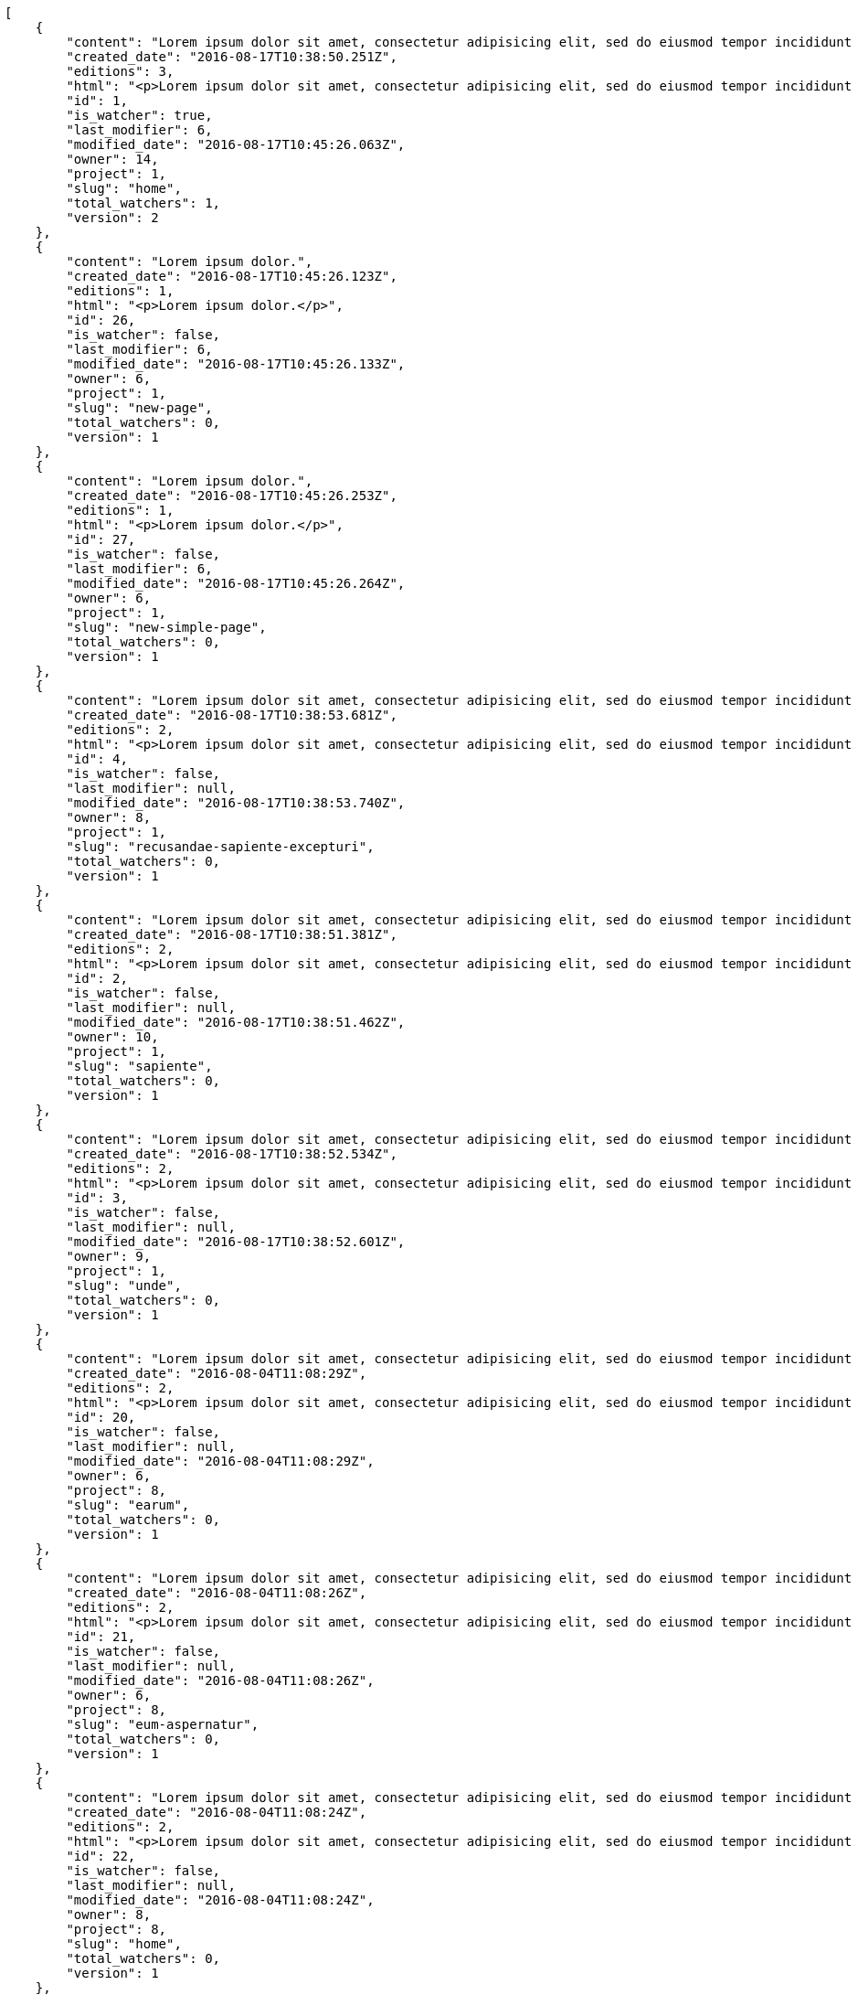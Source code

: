 [source,json]
----
[
    {
        "content": "Lorem ipsum dolor sit amet, consectetur adipisicing elit, sed do eiusmod tempor incididunt ut labore et dolore magna aliqua. Ut enim ad minim veniam, quis nostrud exercitation ullamco laboris nisi ut aliquip ex ea commodo consequat. Duis aute irure dolor in reprehenderit in voluptate velit esse cillum dolore eu fugiat nulla pariatur. Excepteur sint occaecat cupidatat non proident, sunt in culpa qui officia deserunt mollit anim id est laborum.\n\nEsse soluta dicta aliquid repudiandae alias voluptatem, odio laudantium mollitia deserunt doloribus ab corporis minima ullam neque incidunt, aspernatur itaque doloribus expedita corporis dolores quaerat iure necessitatibus reprehenderit asperiores voluptate, magni sapiente commodi ducimus hic quasi eum quae, pariatur quibusdam possimus inventore optio reiciendis officia harum molestias incidunt? Vitae nostrum eos deleniti voluptatem quisquam veniam a ex quis numquam sequi, soluta deserunt inventore commodi quam eius sapiente nobis, eos provident sint officiis dicta debitis nisi ratione nesciunt exercitationem, possimus suscipit ex laborum. Nihil iste aperiam sint praesentium impedit ex, fuga quasi recusandae suscipit libero labore illum dolorum cum cupiditate. Quisquam nihil vel adipisci repellat, maiores repellendus ipsam, deserunt voluptatibus delectus doloribus facere aliquid ea voluptatum sequi, nesciunt animi vero provident nemo error eos nisi quaerat commodi.\n\nQuasi cum officia odio quaerat itaque dolores facere, tempora quis numquam eius cupiditate sint?\n\nDicta optio error dignissimos incidunt modi odit reiciendis vero mollitia aliquam corrupti, deserunt veniam sed laborum repellat exercitationem totam saepe debitis, earum atque quod quasi excepturi ipsum debitis, mollitia sapiente beatae id vel quae optio quod aliquam quidem ducimus corrupti, ullam ratione quia asperiores cupiditate. Ipsa id modi, a illo voluptates tenetur et placeat repudiandae nisi fugiat debitis officiis, nulla aliquid dolor quaerat saepe ut quasi quas aspernatur fuga labore, a porro sit, aliquid ut laboriosam a quisquam dolore. Aut similique excepturi pariatur repudiandae. Delectus magnam eligendi voluptatibus cumque doloremque tempora dolor dignissimos doloribus expedita, nisi cum labore ex officiis nesciunt nihil ipsam odit assumenda suscipit sint, numquam expedita nam repellat nihil eum ipsam, animi tempora excepturi laborum mollitia beatae officia quod voluptas soluta sit.",
        "created_date": "2016-08-17T10:38:50.251Z",
        "editions": 3,
        "html": "<p>Lorem ipsum dolor sit amet, consectetur adipisicing elit, sed do eiusmod tempor incididunt ut labore et dolore magna aliqua. Ut enim ad minim veniam, quis nostrud exercitation ullamco laboris nisi ut aliquip ex ea commodo consequat. Duis aute irure dolor in reprehenderit in voluptate velit esse cillum dolore eu fugiat nulla pariatur. Excepteur sint occaecat cupidatat non proident, sunt in culpa qui officia deserunt mollit anim id est laborum.</p>\n<p>Esse soluta dicta aliquid repudiandae alias voluptatem, odio laudantium mollitia deserunt doloribus ab corporis minima ullam neque incidunt, aspernatur itaque doloribus expedita corporis dolores quaerat iure necessitatibus reprehenderit asperiores voluptate, magni sapiente commodi ducimus hic quasi eum quae, pariatur quibusdam possimus inventore optio reiciendis officia harum molestias incidunt? Vitae nostrum eos deleniti voluptatem quisquam veniam a ex quis numquam sequi, soluta deserunt inventore commodi quam eius sapiente nobis, eos provident sint officiis dicta debitis nisi ratione nesciunt exercitationem, possimus suscipit ex laborum. Nihil iste aperiam sint praesentium impedit ex, fuga quasi recusandae suscipit libero labore illum dolorum cum cupiditate. Quisquam nihil vel adipisci repellat, maiores repellendus ipsam, deserunt voluptatibus delectus doloribus facere aliquid ea voluptatum sequi, nesciunt animi vero provident nemo error eos nisi quaerat commodi.</p>\n<p>Quasi cum officia odio quaerat itaque dolores facere, tempora quis numquam eius cupiditate sint?</p>\n<p>Dicta optio error dignissimos incidunt modi odit reiciendis vero mollitia aliquam corrupti, deserunt veniam sed laborum repellat exercitationem totam saepe debitis, earum atque quod quasi excepturi ipsum debitis, mollitia sapiente beatae id vel quae optio quod aliquam quidem ducimus corrupti, ullam ratione quia asperiores cupiditate. Ipsa id modi, a illo voluptates tenetur et placeat repudiandae nisi fugiat debitis officiis, nulla aliquid dolor quaerat saepe ut quasi quas aspernatur fuga labore, a porro sit, aliquid ut laboriosam a quisquam dolore. Aut similique excepturi pariatur repudiandae. Delectus magnam eligendi voluptatibus cumque doloremque tempora dolor dignissimos doloribus expedita, nisi cum labore ex officiis nesciunt nihil ipsam odit assumenda suscipit sint, numquam expedita nam repellat nihil eum ipsam, animi tempora excepturi laborum mollitia beatae officia quod voluptas soluta sit.</p>",
        "id": 1,
        "is_watcher": true,
        "last_modifier": 6,
        "modified_date": "2016-08-17T10:45:26.063Z",
        "owner": 14,
        "project": 1,
        "slug": "home",
        "total_watchers": 1,
        "version": 2
    },
    {
        "content": "Lorem ipsum dolor.",
        "created_date": "2016-08-17T10:45:26.123Z",
        "editions": 1,
        "html": "<p>Lorem ipsum dolor.</p>",
        "id": 26,
        "is_watcher": false,
        "last_modifier": 6,
        "modified_date": "2016-08-17T10:45:26.133Z",
        "owner": 6,
        "project": 1,
        "slug": "new-page",
        "total_watchers": 0,
        "version": 1
    },
    {
        "content": "Lorem ipsum dolor.",
        "created_date": "2016-08-17T10:45:26.253Z",
        "editions": 1,
        "html": "<p>Lorem ipsum dolor.</p>",
        "id": 27,
        "is_watcher": false,
        "last_modifier": 6,
        "modified_date": "2016-08-17T10:45:26.264Z",
        "owner": 6,
        "project": 1,
        "slug": "new-simple-page",
        "total_watchers": 0,
        "version": 1
    },
    {
        "content": "Lorem ipsum dolor sit amet, consectetur adipisicing elit, sed do eiusmod tempor incididunt ut labore et dolore magna aliqua. Ut enim ad minim veniam, quis nostrud exercitation ullamco laboris nisi ut aliquip ex ea commodo consequat. Duis aute irure dolor in reprehenderit in voluptate velit esse cillum dolore eu fugiat nulla pariatur. Excepteur sint occaecat cupidatat non proident, sunt in culpa qui officia deserunt mollit anim id est laborum.\n\nOdio ea necessitatibus eaque qui, asperiores cupiditate tempora sequi vitae, in ut saepe quo non cum maxime ducimus accusamus magni aut, sint velit doloremque consequatur itaque at rerum, voluptas optio aspernatur fugiat nisi libero ipsam aliquid natus eius? Nulla a sint incidunt veniam at quos qui ullam excepturi dolore, deserunt neque excepturi quidem iure veritatis esse eveniet commodi reprehenderit.\n\nUnde voluptas laborum neque ratione corporis non facilis enim dolor, iusto eum consequuntur saepe, blanditiis ipsum inventore recusandae amet repudiandae nesciunt dignissimos, dolore ad distinctio iure itaque aspernatur doloribus et vero voluptates, accusantium sunt nobis recusandae cupiditate maiores veniam minima autem.\n\nDebitis quam fugiat itaque hic.\n\nSed rem tempora quam magnam eum suscipit numquam esse atque quisquam eaque, asperiores mollitia aperiam dolore suscipit quae illum eius omnis quis eligendi laborum, ex dolorum accusamus nobis quaerat aliquam suscipit eius tempore repellat, facere earum repudiandae velit nobis animi illum rem vitae? Odit fugit dolores dicta, cum eveniet sequi distinctio sunt incidunt labore rem pariatur adipisci dolore neque, iure doloremque dolore necessitatibus aperiam libero praesentium obcaecati aspernatur.\n\nRecusandae odit natus vitae. Pariatur consequatur reiciendis iure quas consequuntur, sed molestiae repellat similique fugit beatae quam, ut placeat non dicta omnis doloremque numquam quaerat facilis et laudantium rem?",
        "created_date": "2016-08-17T10:38:53.681Z",
        "editions": 2,
        "html": "<p>Lorem ipsum dolor sit amet, consectetur adipisicing elit, sed do eiusmod tempor incididunt ut labore et dolore magna aliqua. Ut enim ad minim veniam, quis nostrud exercitation ullamco laboris nisi ut aliquip ex ea commodo consequat. Duis aute irure dolor in reprehenderit in voluptate velit esse cillum dolore eu fugiat nulla pariatur. Excepteur sint occaecat cupidatat non proident, sunt in culpa qui officia deserunt mollit anim id est laborum.</p>\n<p>Odio ea necessitatibus eaque qui, asperiores cupiditate tempora sequi vitae, in ut saepe quo non cum maxime ducimus accusamus magni aut, sint velit doloremque consequatur itaque at rerum, voluptas optio aspernatur fugiat nisi libero ipsam aliquid natus eius? Nulla a sint incidunt veniam at quos qui ullam excepturi dolore, deserunt neque excepturi quidem iure veritatis esse eveniet commodi reprehenderit.</p>\n<p>Unde voluptas laborum neque ratione corporis non facilis enim dolor, iusto eum consequuntur saepe, blanditiis ipsum inventore recusandae amet repudiandae nesciunt dignissimos, dolore ad distinctio iure itaque aspernatur doloribus et vero voluptates, accusantium sunt nobis recusandae cupiditate maiores veniam minima autem.</p>\n<p>Debitis quam fugiat itaque hic.</p>\n<p>Sed rem tempora quam magnam eum suscipit numquam esse atque quisquam eaque, asperiores mollitia aperiam dolore suscipit quae illum eius omnis quis eligendi laborum, ex dolorum accusamus nobis quaerat aliquam suscipit eius tempore repellat, facere earum repudiandae velit nobis animi illum rem vitae? Odit fugit dolores dicta, cum eveniet sequi distinctio sunt incidunt labore rem pariatur adipisci dolore neque, iure doloremque dolore necessitatibus aperiam libero praesentium obcaecati aspernatur.</p>\n<p>Recusandae odit natus vitae. Pariatur consequatur reiciendis iure quas consequuntur, sed molestiae repellat similique fugit beatae quam, ut placeat non dicta omnis doloremque numquam quaerat facilis et laudantium rem?</p>",
        "id": 4,
        "is_watcher": false,
        "last_modifier": null,
        "modified_date": "2016-08-17T10:38:53.740Z",
        "owner": 8,
        "project": 1,
        "slug": "recusandae-sapiente-excepturi",
        "total_watchers": 0,
        "version": 1
    },
    {
        "content": "Lorem ipsum dolor sit amet, consectetur adipisicing elit, sed do eiusmod tempor incididunt ut labore et dolore magna aliqua. Ut enim ad minim veniam, quis nostrud exercitation ullamco laboris nisi ut aliquip ex ea commodo consequat. Duis aute irure dolor in reprehenderit in voluptate velit esse cillum dolore eu fugiat nulla pariatur. Excepteur sint occaecat cupidatat non proident, sunt in culpa qui officia deserunt mollit anim id est laborum.\n\nFacilis amet corporis dolorum asperiores, quisquam nostrum vitae dolores quam illo, maiores nesciunt repellat odio voluptatem explicabo sunt dolor quas assumenda. Est quidem cumque deleniti modi illo velit magni fuga adipisci fugit iure, eius unde rerum culpa repellat placeat beatae illo dignissimos ex obcaecati, sapiente vitae ipsa neque a modi facere porro explicabo, sit optio nulla rerum totam aut. Itaque unde blanditiis doloribus iusto ipsam accusantium inventore consectetur et rerum esse, excepturi architecto natus nisi cumque cupiditate molestias, sapiente voluptates dolor eaque impedit omnis quod vitae ullam libero quia pariatur, nihil veniam maxime nostrum, repellat similique soluta ab non?\n\nCupiditate ab perspiciatis eveniet ratione, recusandae quasi beatae repellendus quod ipsam odio veritatis, suscipit inventore quae repellendus eveniet doloribus voluptatibus laudantium exercitationem eaque harum possimus, ducimus tempore tenetur quia praesentium voluptas nostrum inventore recusandae minus reprehenderit, earum dolor optio quo dicta aspernatur? Totam provident praesentium ab veniam laudantium nobis harum, veritatis corrupti saepe iusto quis consequuntur dolor dicta laborum, mollitia harum omnis tenetur nisi accusamus aperiam earum, mollitia doloremque quibusdam et officia, amet ab ipsa soluta porro delectus quibusdam reprehenderit praesentium odio dolore. Adipisci quae natus eius deserunt dignissimos provident doloremque minima? Nesciunt quos nobis cupiditate dolore provident ipsa vitae, asperiores enim unde reiciendis ut officiis, consequuntur et ipsum, atque eaque placeat eum a molestias, voluptatum expedita vel a voluptates veritatis doloremque?\n\nSimilique impedit distinctio ex? Temporibus doloribus modi molestias, nihil ducimus adipisci perferendis quibusdam dicta alias numquam facere aliquam, excepturi magnam laboriosam cupiditate velit ex temporibus nemo est eligendi inventore, ratione adipisci unde in sint architecto? Tempora corporis quo nam architecto eius optio asperiores fugit a facere, quisquam deleniti inventore ipsum, similique architecto nisi voluptatem eligendi excepturi adipisci nobis quae beatae odio, impedit officiis praesentium tempora eius exercitationem nihil suscipit voluptas quidem. Corporis veniam facere consectetur mollitia eius perspiciatis ex ut, voluptates est deserunt odio natus aliquid aliquam corrupti eos, quasi consectetur vitae quis odio iste velit quo, debitis totam alias sunt reiciendis vitae dolore impedit illo dolor, tenetur debitis provident maiores?\n\nCupiditate quas quisquam placeat impedit dolor, voluptatem soluta totam necessitatibus voluptates eveniet alias quas dolorem, corporis earum nemo nisi praesentium enim, nemo est adipisci culpa tempore fugit quia maxime asperiores at voluptate voluptas, accusantium quam totam doloremque facilis voluptas. Adipisci nam totam, suscipit sed voluptas illo et, magnam possimus nulla rem laboriosam officiis a asperiores impedit, consequuntur sapiente ipsum quibusdam voluptatibus iure porro distinctio laboriosam ipsa, et id dolorem mollitia esse minima explicabo iste. Minima possimus fugiat iure doloremque et culpa consectetur quis suscipit praesentium asperiores, at consectetur expedita.\n\nOfficiis reprehenderit error eligendi qui rem enim ab. Adipisci pariatur necessitatibus ipsam doloribus quis iusto autem libero nisi corrupti, necessitatibus praesentium corporis ducimus distinctio id repellendus nobis, perferendis quod voluptatum modi illum non optio sapiente? Quas repellat temporibus impedit fugit possimus quo, veritatis fugiat praesentium aliquam dignissimos libero sunt, harum voluptates quos sapiente, repellendus dolor nobis totam, rerum dolor maxime cum in quas eligendi officia sapiente?\n\nTenetur fugiat odit voluptatum odio sapiente beatae vero facere incidunt, iure reiciendis inventore accusantium facilis magnam deleniti cumque provident sit ducimus fuga, corrupti nostrum harum? Modi fuga tempore, consequatur ratione assumenda distinctio esse aliquid ducimus placeat dolorum quasi, vel eveniet excepturi, est rem accusamus ipsa hic iusto assumenda dolores, eligendi amet mollitia voluptatem? Perspiciatis iusto ex, unde deserunt consectetur tempore hic dolorem, qui iste veritatis, fugiat aperiam ipsa praesentium cum deleniti, accusamus quis harum natus autem saepe quisquam?\n\nQuas ullam eos in asperiores nemo iusto quis, commodi sed officiis autem eum vitae cum accusamus libero laudantium, suscipit magnam iste repudiandae sequi impedit ullam harum magni.\n\nQuasi modi amet porro repellendus atque accusamus ipsum, excepturi possimus ipsa ab nisi, doloribus voluptas beatae non fugit adipisci nobis corporis reiciendis voluptates sint, quisquam ipsa ipsum et, accusantium vitae enim error delectus commodi magni atque repellendus?\n\nDicta ducimus numquam iusto?",
        "created_date": "2016-08-17T10:38:51.381Z",
        "editions": 2,
        "html": "<p>Lorem ipsum dolor sit amet, consectetur adipisicing elit, sed do eiusmod tempor incididunt ut labore et dolore magna aliqua. Ut enim ad minim veniam, quis nostrud exercitation ullamco laboris nisi ut aliquip ex ea commodo consequat. Duis aute irure dolor in reprehenderit in voluptate velit esse cillum dolore eu fugiat nulla pariatur. Excepteur sint occaecat cupidatat non proident, sunt in culpa qui officia deserunt mollit anim id est laborum.</p>\n<p>Facilis amet corporis dolorum asperiores, quisquam nostrum vitae dolores quam illo, maiores nesciunt repellat odio voluptatem explicabo sunt dolor quas assumenda. Est quidem cumque deleniti modi illo velit magni fuga adipisci fugit iure, eius unde rerum culpa repellat placeat beatae illo dignissimos ex obcaecati, sapiente vitae ipsa neque a modi facere porro explicabo, sit optio nulla rerum totam aut. Itaque unde blanditiis doloribus iusto ipsam accusantium inventore consectetur et rerum esse, excepturi architecto natus nisi cumque cupiditate molestias, sapiente voluptates dolor eaque impedit omnis quod vitae ullam libero quia pariatur, nihil veniam maxime nostrum, repellat similique soluta ab non?</p>\n<p>Cupiditate ab perspiciatis eveniet ratione, recusandae quasi beatae repellendus quod ipsam odio veritatis, suscipit inventore quae repellendus eveniet doloribus voluptatibus laudantium exercitationem eaque harum possimus, ducimus tempore tenetur quia praesentium voluptas nostrum inventore recusandae minus reprehenderit, earum dolor optio quo dicta aspernatur? Totam provident praesentium ab veniam laudantium nobis harum, veritatis corrupti saepe iusto quis consequuntur dolor dicta laborum, mollitia harum omnis tenetur nisi accusamus aperiam earum, mollitia doloremque quibusdam et officia, amet ab ipsa soluta porro delectus quibusdam reprehenderit praesentium odio dolore. Adipisci quae natus eius deserunt dignissimos provident doloremque minima? Nesciunt quos nobis cupiditate dolore provident ipsa vitae, asperiores enim unde reiciendis ut officiis, consequuntur et ipsum, atque eaque placeat eum a molestias, voluptatum expedita vel a voluptates veritatis doloremque?</p>\n<p>Similique impedit distinctio ex? Temporibus doloribus modi molestias, nihil ducimus adipisci perferendis quibusdam dicta alias numquam facere aliquam, excepturi magnam laboriosam cupiditate velit ex temporibus nemo est eligendi inventore, ratione adipisci unde in sint architecto? Tempora corporis quo nam architecto eius optio asperiores fugit a facere, quisquam deleniti inventore ipsum, similique architecto nisi voluptatem eligendi excepturi adipisci nobis quae beatae odio, impedit officiis praesentium tempora eius exercitationem nihil suscipit voluptas quidem. Corporis veniam facere consectetur mollitia eius perspiciatis ex ut, voluptates est deserunt odio natus aliquid aliquam corrupti eos, quasi consectetur vitae quis odio iste velit quo, debitis totam alias sunt reiciendis vitae dolore impedit illo dolor, tenetur debitis provident maiores?</p>\n<p>Cupiditate quas quisquam placeat impedit dolor, voluptatem soluta totam necessitatibus voluptates eveniet alias quas dolorem, corporis earum nemo nisi praesentium enim, nemo est adipisci culpa tempore fugit quia maxime asperiores at voluptate voluptas, accusantium quam totam doloremque facilis voluptas. Adipisci nam totam, suscipit sed voluptas illo et, magnam possimus nulla rem laboriosam officiis a asperiores impedit, consequuntur sapiente ipsum quibusdam voluptatibus iure porro distinctio laboriosam ipsa, et id dolorem mollitia esse minima explicabo iste. Minima possimus fugiat iure doloremque et culpa consectetur quis suscipit praesentium asperiores, at consectetur expedita.</p>\n<p>Officiis reprehenderit error eligendi qui rem enim ab. Adipisci pariatur necessitatibus ipsam doloribus quis iusto autem libero nisi corrupti, necessitatibus praesentium corporis ducimus distinctio id repellendus nobis, perferendis quod voluptatum modi illum non optio sapiente? Quas repellat temporibus impedit fugit possimus quo, veritatis fugiat praesentium aliquam dignissimos libero sunt, harum voluptates quos sapiente, repellendus dolor nobis totam, rerum dolor maxime cum in quas eligendi officia sapiente?</p>\n<p>Tenetur fugiat odit voluptatum odio sapiente beatae vero facere incidunt, iure reiciendis inventore accusantium facilis magnam deleniti cumque provident sit ducimus fuga, corrupti nostrum harum? Modi fuga tempore, consequatur ratione assumenda distinctio esse aliquid ducimus placeat dolorum quasi, vel eveniet excepturi, est rem accusamus ipsa hic iusto assumenda dolores, eligendi amet mollitia voluptatem? Perspiciatis iusto ex, unde deserunt consectetur tempore hic dolorem, qui iste veritatis, fugiat aperiam ipsa praesentium cum deleniti, accusamus quis harum natus autem saepe quisquam?</p>\n<p>Quas ullam eos in asperiores nemo iusto quis, commodi sed officiis autem eum vitae cum accusamus libero laudantium, suscipit magnam iste repudiandae sequi impedit ullam harum magni.</p>\n<p>Quasi modi amet porro repellendus atque accusamus ipsum, excepturi possimus ipsa ab nisi, doloribus voluptas beatae non fugit adipisci nobis corporis reiciendis voluptates sint, quisquam ipsa ipsum et, accusantium vitae enim error delectus commodi magni atque repellendus?</p>\n<p>Dicta ducimus numquam iusto?</p>",
        "id": 2,
        "is_watcher": false,
        "last_modifier": null,
        "modified_date": "2016-08-17T10:38:51.462Z",
        "owner": 10,
        "project": 1,
        "slug": "sapiente",
        "total_watchers": 0,
        "version": 1
    },
    {
        "content": "Lorem ipsum dolor sit amet, consectetur adipisicing elit, sed do eiusmod tempor incididunt ut labore et dolore magna aliqua. Ut enim ad minim veniam, quis nostrud exercitation ullamco laboris nisi ut aliquip ex ea commodo consequat. Duis aute irure dolor in reprehenderit in voluptate velit esse cillum dolore eu fugiat nulla pariatur. Excepteur sint occaecat cupidatat non proident, sunt in culpa qui officia deserunt mollit anim id est laborum.\n\nIure sed voluptate consequatur, voluptates impedit libero ullam quisquam itaque odio explicabo repellat a veniam?\n\nDolor laudantium eveniet ut repellat similique accusamus tempora tenetur modi voluptates et, minima quibusdam placeat sapiente tempore fugit voluptatibus dignissimos architecto, nesciunt voluptas tenetur magnam praesentium et rerum, quia cupiditate culpa, et consequatur a sequi ducimus beatae? Fuga quia corporis iste nemo officia delectus sequi animi, perspiciatis animi fugiat, dolor sunt tempore incidunt distinctio cumque iste, facilis nobis quae molestias nemo illum facere aspernatur voluptatibus? Rerum debitis consectetur eligendi aliquid aliquam minus, voluptatem velit ea modi delectus harum, velit labore obcaecati quam aliquam beatae impedit. Molestias ipsam hic velit quasi nemo, autem vitae consequatur fugit, eveniet quam ducimus est accusantium animi soluta?\n\nVeritatis laudantium minima vel, architecto tempora ut sunt iusto unde repellat eius laudantium, officia autem beatae ducimus expedita sint laborum, atque possimus repellat neque commodi aperiam corporis nam perspiciatis aliquam, suscipit accusamus eum culpa officia in eligendi laboriosam esse quo eius atque? Aspernatur voluptatum dolore officiis temporibus assumenda quo minus qui, iure exercitationem alias ab maxime laudantium quisquam illo, quae tempore minus cupiditate velit ea laudantium consequuntur itaque commodi.\n\nAccusamus fugiat eos optio amet.\n\nDistinctio facilis delectus eos cupiditate perspiciatis quaerat et nisi ab id debitis, qui cum voluptatum quibusdam nihil quia ea ipsa temporibus nulla quas. Laudantium at hic illum, quos eveniet atque mollitia cumque natus, eos aperiam placeat, ipsa sequi inventore porro sapiente delectus quae? Maxime sunt repellendus obcaecati neque a laborum, neque animi illo possimus ipsa adipisci ex saepe suscipit inventore, dolore sed et vitae ab aperiam, pariatur dolore ex officia beatae amet ea laudantium recusandae dolor blanditiis, qui sint perspiciatis voluptate iste eveniet optio?\n\nAmet suscipit illum itaque quo id tempora, ipsum laboriosam atque distinctio doloribus numquam, placeat enim quisquam dolore ipsam beatae? Necessitatibus quam odio natus quidem ducimus exercitationem soluta ea expedita, reiciendis provident quidem ad a doloremque qui, iste sunt dolores obcaecati non laboriosam id quia. Reprehenderit quod similique numquam dolor soluta voluptatem repellat error illum id voluptatibus, odio a possimus asperiores quae voluptate, odio accusantium voluptatem unde quibusdam?\n\nSuscipit enim ipsam praesentium nobis et unde ducimus minus, iusto blanditiis consequatur itaque cupiditate vitae animi minus laboriosam sequi, soluta molestiae in aperiam sit ea delectus quasi beatae, tempora excepturi eum hic sapiente cupiditate rem perferendis omnis pariatur. Magnam nisi praesentium mollitia facilis quia inventore adipisci ut ipsam?\n\nPossimus incidunt inventore exercitationem non ab atque optio nam corporis, facilis consequatur provident consequuntur eaque modi, inventore quidem dignissimos id sit unde fuga quaerat deleniti suscipit repellendus cum, asperiores optio ducimus maxime, accusamus dolore tenetur vitae amet dolores in praesentium placeat excepturi quaerat nostrum?\n\nAt ipsa incidunt temporibus aliquam quisquam nam nihil, sed praesentium quos rerum ipsa corporis perferendis nemo quas inventore veniam distinctio. Minima inventore sed, alias nisi deserunt excepturi cupiditate, voluptatibus voluptate nobis tempore illo nisi optio provident excepturi, repudiandae similique autem veniam inventore. Fugiat facere nihil deleniti nam delectus amet minima sapiente officia provident esse, qui voluptates eaque quisquam similique esse.\n\nAb temporibus nihil eum delectus maiores similique vero totam rerum impedit, culpa similique eum consequuntur odit sunt rem ab maiores reprehenderit? Iste consequatur hic? Sequi quod veritatis fugit corporis aspernatur quos, quaerat delectus maiores ex aperiam perspiciatis doloremque cumque quod, tenetur quia amet.\n\nDolore sit ex fugit qui, ab architecto dicta?\n\nDolore illo in, dolor consequatur optio unde enim eaque dicta ad quibusdam placeat nisi nemo, eius reiciendis culpa laudantium tenetur, expedita ullam iste et saepe iusto. Quae commodi architecto temporibus labore eligendi eveniet voluptates numquam. Asperiores nostrum accusantium corporis architecto molestias eaque a at consequatur ipsum, quasi iste veniam incidunt possimus dolorum accusamus aspernatur necessitatibus impedit at, perspiciatis atque voluptatibus quo, aliquam quibusdam delectus, dolores libero est?\n\nConsequuntur nostrum quod iure porro recusandae, mollitia voluptatem a expedita eos eum impedit iste id dicta, recusandae eaque vero quisquam aperiam labore aliquam doloremque illo quae nihil, totam repudiandae nostrum soluta dicta perspiciatis sint vel, id impedit eveniet odit. Aspernatur voluptate molestiae dolore ipsa, dicta pariatur ea facere quo iusto sed ut praesentium quibusdam dolorem atque, veritatis tenetur ipsam obcaecati fuga quo maiores, sequi distinctio quis repellendus deserunt beatae, laboriosam aliquid exercitationem vitae corrupti eum. Expedita velit fugit, temporibus tempora suscipit.\n\nPlaceat molestiae facere suscipit provident, odit distinctio excepturi ut temporibus earum minus architecto culpa, a provident sapiente rem odio suscipit atque illo id illum, placeat voluptatum maiores officia magni doloribus repellendus itaque sequi, ab enim eos rerum ad excepturi omnis illo fugit ratione. Inventore ipsam quod quasi, saepe ipsa ratione doloribus illum ab impedit vel, dolorem repellat harum consequuntur.",
        "created_date": "2016-08-17T10:38:52.534Z",
        "editions": 2,
        "html": "<p>Lorem ipsum dolor sit amet, consectetur adipisicing elit, sed do eiusmod tempor incididunt ut labore et dolore magna aliqua. Ut enim ad minim veniam, quis nostrud exercitation ullamco laboris nisi ut aliquip ex ea commodo consequat. Duis aute irure dolor in reprehenderit in voluptate velit esse cillum dolore eu fugiat nulla pariatur. Excepteur sint occaecat cupidatat non proident, sunt in culpa qui officia deserunt mollit anim id est laborum.</p>\n<p>Iure sed voluptate consequatur, voluptates impedit libero ullam quisquam itaque odio explicabo repellat a veniam?</p>\n<p>Dolor laudantium eveniet ut repellat similique accusamus tempora tenetur modi voluptates et, minima quibusdam placeat sapiente tempore fugit voluptatibus dignissimos architecto, nesciunt voluptas tenetur magnam praesentium et rerum, quia cupiditate culpa, et consequatur a sequi ducimus beatae? Fuga quia corporis iste nemo officia delectus sequi animi, perspiciatis animi fugiat, dolor sunt tempore incidunt distinctio cumque iste, facilis nobis quae molestias nemo illum facere aspernatur voluptatibus? Rerum debitis consectetur eligendi aliquid aliquam minus, voluptatem velit ea modi delectus harum, velit labore obcaecati quam aliquam beatae impedit. Molestias ipsam hic velit quasi nemo, autem vitae consequatur fugit, eveniet quam ducimus est accusantium animi soluta?</p>\n<p>Veritatis laudantium minima vel, architecto tempora ut sunt iusto unde repellat eius laudantium, officia autem beatae ducimus expedita sint laborum, atque possimus repellat neque commodi aperiam corporis nam perspiciatis aliquam, suscipit accusamus eum culpa officia in eligendi laboriosam esse quo eius atque? Aspernatur voluptatum dolore officiis temporibus assumenda quo minus qui, iure exercitationem alias ab maxime laudantium quisquam illo, quae tempore minus cupiditate velit ea laudantium consequuntur itaque commodi.</p>\n<p>Accusamus fugiat eos optio amet.</p>\n<p>Distinctio facilis delectus eos cupiditate perspiciatis quaerat et nisi ab id debitis, qui cum voluptatum quibusdam nihil quia ea ipsa temporibus nulla quas. Laudantium at hic illum, quos eveniet atque mollitia cumque natus, eos aperiam placeat, ipsa sequi inventore porro sapiente delectus quae? Maxime sunt repellendus obcaecati neque a laborum, neque animi illo possimus ipsa adipisci ex saepe suscipit inventore, dolore sed et vitae ab aperiam, pariatur dolore ex officia beatae amet ea laudantium recusandae dolor blanditiis, qui sint perspiciatis voluptate iste eveniet optio?</p>\n<p>Amet suscipit illum itaque quo id tempora, ipsum laboriosam atque distinctio doloribus numquam, placeat enim quisquam dolore ipsam beatae? Necessitatibus quam odio natus quidem ducimus exercitationem soluta ea expedita, reiciendis provident quidem ad a doloremque qui, iste sunt dolores obcaecati non laboriosam id quia. Reprehenderit quod similique numquam dolor soluta voluptatem repellat error illum id voluptatibus, odio a possimus asperiores quae voluptate, odio accusantium voluptatem unde quibusdam?</p>\n<p>Suscipit enim ipsam praesentium nobis et unde ducimus minus, iusto blanditiis consequatur itaque cupiditate vitae animi minus laboriosam sequi, soluta molestiae in aperiam sit ea delectus quasi beatae, tempora excepturi eum hic sapiente cupiditate rem perferendis omnis pariatur. Magnam nisi praesentium mollitia facilis quia inventore adipisci ut ipsam?</p>\n<p>Possimus incidunt inventore exercitationem non ab atque optio nam corporis, facilis consequatur provident consequuntur eaque modi, inventore quidem dignissimos id sit unde fuga quaerat deleniti suscipit repellendus cum, asperiores optio ducimus maxime, accusamus dolore tenetur vitae amet dolores in praesentium placeat excepturi quaerat nostrum?</p>\n<p>At ipsa incidunt temporibus aliquam quisquam nam nihil, sed praesentium quos rerum ipsa corporis perferendis nemo quas inventore veniam distinctio. Minima inventore sed, alias nisi deserunt excepturi cupiditate, voluptatibus voluptate nobis tempore illo nisi optio provident excepturi, repudiandae similique autem veniam inventore. Fugiat facere nihil deleniti nam delectus amet minima sapiente officia provident esse, qui voluptates eaque quisquam similique esse.</p>\n<p>Ab temporibus nihil eum delectus maiores similique vero totam rerum impedit, culpa similique eum consequuntur odit sunt rem ab maiores reprehenderit? Iste consequatur hic? Sequi quod veritatis fugit corporis aspernatur quos, quaerat delectus maiores ex aperiam perspiciatis doloremque cumque quod, tenetur quia amet.</p>\n<p>Dolore sit ex fugit qui, ab architecto dicta?</p>\n<p>Dolore illo in, dolor consequatur optio unde enim eaque dicta ad quibusdam placeat nisi nemo, eius reiciendis culpa laudantium tenetur, expedita ullam iste et saepe iusto. Quae commodi architecto temporibus labore eligendi eveniet voluptates numquam. Asperiores nostrum accusantium corporis architecto molestias eaque a at consequatur ipsum, quasi iste veniam incidunt possimus dolorum accusamus aspernatur necessitatibus impedit at, perspiciatis atque voluptatibus quo, aliquam quibusdam delectus, dolores libero est?</p>\n<p>Consequuntur nostrum quod iure porro recusandae, mollitia voluptatem a expedita eos eum impedit iste id dicta, recusandae eaque vero quisquam aperiam labore aliquam doloremque illo quae nihil, totam repudiandae nostrum soluta dicta perspiciatis sint vel, id impedit eveniet odit. Aspernatur voluptate molestiae dolore ipsa, dicta pariatur ea facere quo iusto sed ut praesentium quibusdam dolorem atque, veritatis tenetur ipsam obcaecati fuga quo maiores, sequi distinctio quis repellendus deserunt beatae, laboriosam aliquid exercitationem vitae corrupti eum. Expedita velit fugit, temporibus tempora suscipit.</p>\n<p>Placeat molestiae facere suscipit provident, odit distinctio excepturi ut temporibus earum minus architecto culpa, a provident sapiente rem odio suscipit atque illo id illum, placeat voluptatum maiores officia magni doloribus repellendus itaque sequi, ab enim eos rerum ad excepturi omnis illo fugit ratione. Inventore ipsam quod quasi, saepe ipsa ratione doloribus illum ab impedit vel, dolorem repellat harum consequuntur.</p>",
        "id": 3,
        "is_watcher": false,
        "last_modifier": null,
        "modified_date": "2016-08-17T10:38:52.601Z",
        "owner": 9,
        "project": 1,
        "slug": "unde",
        "total_watchers": 0,
        "version": 1
    },
    {
        "content": "Lorem ipsum dolor sit amet, consectetur adipisicing elit, sed do eiusmod tempor incididunt ut labore et dolore magna aliqua. Ut enim ad minim veniam, quis nostrud exercitation ullamco laboris nisi ut aliquip ex ea commodo consequat. Duis aute irure dolor in reprehenderit in voluptate velit esse cillum dolore eu fugiat nulla pariatur. Excepteur sint occaecat cupidatat non proident, sunt in culpa qui officia deserunt mollit anim id est laborum.\n\nAnimi eum ipsam, vitae rerum reprehenderit ducimus voluptas voluptates magnam repudiandae eaque minima autem, sapiente rem odio ipsa itaque voluptates neque qui in amet et repellendus, cumque optio eligendi quod amet? Harum saepe rerum sint eligendi doloremque accusantium vero eaque inventore, sequi sunt dignissimos eveniet expedita id cumque exercitationem voluptatum ad provident ut, sit qui modi eaque. Repudiandae quod molestias pariatur nostrum beatae, dicta quas qui dolorum reprehenderit illo vel rem, perspiciatis vel adipisci qui asperiores, maiores ad similique, laborum necessitatibus et earum ducimus veritatis? Ducimus facere rem fuga repellendus minima ipsum, tempore quis laboriosam error modi perspiciatis perferendis.\n\nDucimus laboriosam aut perferendis quibusdam necessitatibus eveniet ipsam tempore, quisquam aperiam similique necessitatibus sapiente soluta maiores a, ut culpa temporibus amet quis error sunt. Pariatur expedita totam est in, explicabo inventore necessitatibus? Assumenda dolorum quis earum neque quod suscipit autem, culpa similique blanditiis harum nesciunt id quisquam. Obcaecati exercitationem placeat eum sunt dolorum laboriosam natus non, quaerat nemo beatae vitae quos illum totam fugit maiores est, eos eaque vitae officiis, eaque tempora mollitia, magnam adipisci velit in.\n\nNemo minus optio excepturi odio amet quia recusandae, qui nam expedita explicabo esse, saepe porro debitis minus fuga possimus nostrum iste excepturi. Modi ducimus facilis assumenda, qui veniam quia accusamus quam ipsa quisquam odit obcaecati maiores impedit, aliquam numquam quasi, ipsa sed similique magni ullam nisi totam ducimus veniam impedit dignissimos, vitae expedita veniam facere nobis sed atque eaque vel at eius? At ipsum deserunt blanditiis unde beatae incidunt soluta, soluta ipsa dicta hic laboriosam nam eaque nemo, fugiat magnam illo cupiditate sapiente possimus, animi harum veniam perferendis ullam voluptates, sapiente dolorem tenetur harum blanditiis sunt?\n\nUnde quis dolore odio id sapiente temporibus nostrum amet deleniti, assumenda quam ab officia eligendi maiores asperiores iure autem aperiam ea quia, id temporibus porro iusto tempora quisquam, natus perferendis veniam doloremque nam praesentium exercitationem obcaecati accusamus nobis omnis, amet ducimus ex. Debitis alias totam, unde recusandae autem omnis veritatis, veritatis natus minus aut enim iure officia? Accusamus odit voluptatem consectetur cumque, iste aliquam error tempora quae repellat adipisci pariatur assumenda, similique possimus expedita, iusto cum quisquam eum veniam aperiam dolore.\n\nExplicabo dolorem sunt doloribus ab placeat.\n\nRerum ea aliquid dicta maiores eum fugiat aut explicabo, vero culpa vitae ut cupiditate ullam sit, tenetur rerum eaque laudantium repellendus, eos doloribus accusamus obcaecati qui tempore cumque assumenda fugit architecto ipsam, corrupti rem ratione molestias? Dicta unde harum provident mollitia sit possimus repellendus nobis voluptatum, atque voluptas esse, dignissimos enim obcaecati quam quaerat nemo, qui sint modi quas voluptatum consequatur officiis non vel. Deleniti enim minima voluptas maxime reiciendis libero perspiciatis saepe optio labore? Nam amet facilis ducimus quam perspiciatis nisi commodi porro iste.\n\nSimilique aliquam eligendi magni quibusdam provident corporis eum, quod ab molestiae impedit temporibus cumque recusandae perferendis numquam qui. Eveniet magni hic natus incidunt repudiandae amet consequuntur. Assumenda perferendis excepturi quam natus, nostrum dolorum incidunt aliquid sequi perferendis commodi nesciunt optio, commodi dolorum aspernatur, numquam ipsum libero modi omnis?\n\nAsperiores aperiam unde culpa voluptatibus ab quas, pariatur dolores asperiores, consequuntur aliquid voluptas ipsam tenetur dolorem.\n\nSoluta sed alias corporis ipsum voluptatem non, iure odit ullam, ducimus eaque error vero dicta consequatur non consequuntur iusto architecto voluptatum. Debitis hic perferendis, cum cupiditate quibusdam dolorem sunt quod architecto eos nisi aspernatur, asperiores eveniet sapiente at, officia veniam maxime magnam at voluptatem, error provident quibusdam maxime officia deserunt saepe mollitia eveniet culpa at? Non ipsam eligendi quae accusamus quo asperiores quos suscipit repellendus, rerum consequatur quidem fuga aspernatur odit tempora facere accusamus culpa porro?\n\nOfficiis tenetur eligendi dicta totam at alias facere reiciendis. Ipsum ab a accusantium, quo temporibus ex maxime aut provident modi distinctio accusamus sequi praesentium laboriosam, dolore et harum animi suscipit nihil possimus doloremque voluptatibus voluptate? Voluptas delectus totam asperiores, laboriosam sed iure delectus ipsum praesentium libero dolor aperiam earum iste, nesciunt soluta culpa aperiam quaerat? Molestiae dolor doloribus deleniti possimus placeat, dolorum itaque corporis dicta, laborum voluptates dolorum reprehenderit sed exercitationem, sequi numquam natus consequatur aliquam doloribus hic ullam consectetur, esse at dicta eos distinctio.\n\nLibero nesciunt reprehenderit tempore molestias illo eligendi hic, eos autem commodi dolorem porro dignissimos quo odit, ipsam deserunt dolore commodi quia?\n\nPlaceat expedita possimus aspernatur voluptates illo laudantium obcaecati laborum, doloremque eaque quaerat ut blanditiis magni sunt expedita consectetur porro, ipsum fuga rerum assumenda? Doloribus velit reprehenderit magni quod dolores tempore aut recusandae cum obcaecati laudantium, repellat amet saepe quaerat accusamus, reprehenderit quas vero?\n\nOdit architecto dignissimos reprehenderit, provident nihil architecto sequi, dolor officiis amet labore aperiam explicabo, dicta optio sapiente repudiandae tempore molestiae illo, sapiente reiciendis ducimus consequatur illo odit placeat officia at ipsum incidunt in? Quibusdam officiis distinctio neque molestiae fuga natus soluta quidem magnam dicta nisi, facere nam sed quae id fugit cupiditate dolores illo dignissimos dolor, consectetur cumque vero delectus, saepe quae similique?\n\nIpsam doloribus distinctio ab eaque inventore fuga minima iure ipsa quibusdam. Expedita quam atque omnis quaerat minus facilis quae laudantium ab corrupti, dicta sint blanditiis adipisci. Eum porro quaerat, nisi quaerat officia similique recusandae dignissimos culpa quas aspernatur iure dicta explicabo, totam iure aut?",
        "created_date": "2016-08-04T11:08:29Z",
        "editions": 2,
        "html": "<p>Lorem ipsum dolor sit amet, consectetur adipisicing elit, sed do eiusmod tempor incididunt ut labore et dolore magna aliqua. Ut enim ad minim veniam, quis nostrud exercitation ullamco laboris nisi ut aliquip ex ea commodo consequat. Duis aute irure dolor in reprehenderit in voluptate velit esse cillum dolore eu fugiat nulla pariatur. Excepteur sint occaecat cupidatat non proident, sunt in culpa qui officia deserunt mollit anim id est laborum.</p>\n<p>Animi eum ipsam, vitae rerum reprehenderit ducimus voluptas voluptates magnam repudiandae eaque minima autem, sapiente rem odio ipsa itaque voluptates neque qui in amet et repellendus, cumque optio eligendi quod amet? Harum saepe rerum sint eligendi doloremque accusantium vero eaque inventore, sequi sunt dignissimos eveniet expedita id cumque exercitationem voluptatum ad provident ut, sit qui modi eaque. Repudiandae quod molestias pariatur nostrum beatae, dicta quas qui dolorum reprehenderit illo vel rem, perspiciatis vel adipisci qui asperiores, maiores ad similique, laborum necessitatibus et earum ducimus veritatis? Ducimus facere rem fuga repellendus minima ipsum, tempore quis laboriosam error modi perspiciatis perferendis.</p>\n<p>Ducimus laboriosam aut perferendis quibusdam necessitatibus eveniet ipsam tempore, quisquam aperiam similique necessitatibus sapiente soluta maiores a, ut culpa temporibus amet quis error sunt. Pariatur expedita totam est in, explicabo inventore necessitatibus? Assumenda dolorum quis earum neque quod suscipit autem, culpa similique blanditiis harum nesciunt id quisquam. Obcaecati exercitationem placeat eum sunt dolorum laboriosam natus non, quaerat nemo beatae vitae quos illum totam fugit maiores est, eos eaque vitae officiis, eaque tempora mollitia, magnam adipisci velit in.</p>\n<p>Nemo minus optio excepturi odio amet quia recusandae, qui nam expedita explicabo esse, saepe porro debitis minus fuga possimus nostrum iste excepturi. Modi ducimus facilis assumenda, qui veniam quia accusamus quam ipsa quisquam odit obcaecati maiores impedit, aliquam numquam quasi, ipsa sed similique magni ullam nisi totam ducimus veniam impedit dignissimos, vitae expedita veniam facere nobis sed atque eaque vel at eius? At ipsum deserunt blanditiis unde beatae incidunt soluta, soluta ipsa dicta hic laboriosam nam eaque nemo, fugiat magnam illo cupiditate sapiente possimus, animi harum veniam perferendis ullam voluptates, sapiente dolorem tenetur harum blanditiis sunt?</p>\n<p>Unde quis dolore odio id sapiente temporibus nostrum amet deleniti, assumenda quam ab officia eligendi maiores asperiores iure autem aperiam ea quia, id temporibus porro iusto tempora quisquam, natus perferendis veniam doloremque nam praesentium exercitationem obcaecati accusamus nobis omnis, amet ducimus ex. Debitis alias totam, unde recusandae autem omnis veritatis, veritatis natus minus aut enim iure officia? Accusamus odit voluptatem consectetur cumque, iste aliquam error tempora quae repellat adipisci pariatur assumenda, similique possimus expedita, iusto cum quisquam eum veniam aperiam dolore.</p>\n<p>Explicabo dolorem sunt doloribus ab placeat.</p>\n<p>Rerum ea aliquid dicta maiores eum fugiat aut explicabo, vero culpa vitae ut cupiditate ullam sit, tenetur rerum eaque laudantium repellendus, eos doloribus accusamus obcaecati qui tempore cumque assumenda fugit architecto ipsam, corrupti rem ratione molestias? Dicta unde harum provident mollitia sit possimus repellendus nobis voluptatum, atque voluptas esse, dignissimos enim obcaecati quam quaerat nemo, qui sint modi quas voluptatum consequatur officiis non vel. Deleniti enim minima voluptas maxime reiciendis libero perspiciatis saepe optio labore? Nam amet facilis ducimus quam perspiciatis nisi commodi porro iste.</p>\n<p>Similique aliquam eligendi magni quibusdam provident corporis eum, quod ab molestiae impedit temporibus cumque recusandae perferendis numquam qui. Eveniet magni hic natus incidunt repudiandae amet consequuntur. Assumenda perferendis excepturi quam natus, nostrum dolorum incidunt aliquid sequi perferendis commodi nesciunt optio, commodi dolorum aspernatur, numquam ipsum libero modi omnis?</p>\n<p>Asperiores aperiam unde culpa voluptatibus ab quas, pariatur dolores asperiores, consequuntur aliquid voluptas ipsam tenetur dolorem.</p>\n<p>Soluta sed alias corporis ipsum voluptatem non, iure odit ullam, ducimus eaque error vero dicta consequatur non consequuntur iusto architecto voluptatum. Debitis hic perferendis, cum cupiditate quibusdam dolorem sunt quod architecto eos nisi aspernatur, asperiores eveniet sapiente at, officia veniam maxime magnam at voluptatem, error provident quibusdam maxime officia deserunt saepe mollitia eveniet culpa at? Non ipsam eligendi quae accusamus quo asperiores quos suscipit repellendus, rerum consequatur quidem fuga aspernatur odit tempora facere accusamus culpa porro?</p>\n<p>Officiis tenetur eligendi dicta totam at alias facere reiciendis. Ipsum ab a accusantium, quo temporibus ex maxime aut provident modi distinctio accusamus sequi praesentium laboriosam, dolore et harum animi suscipit nihil possimus doloremque voluptatibus voluptate? Voluptas delectus totam asperiores, laboriosam sed iure delectus ipsum praesentium libero dolor aperiam earum iste, nesciunt soluta culpa aperiam quaerat? Molestiae dolor doloribus deleniti possimus placeat, dolorum itaque corporis dicta, laborum voluptates dolorum reprehenderit sed exercitationem, sequi numquam natus consequatur aliquam doloribus hic ullam consectetur, esse at dicta eos distinctio.</p>\n<p>Libero nesciunt reprehenderit tempore molestias illo eligendi hic, eos autem commodi dolorem porro dignissimos quo odit, ipsam deserunt dolore commodi quia?</p>\n<p>Placeat expedita possimus aspernatur voluptates illo laudantium obcaecati laborum, doloremque eaque quaerat ut blanditiis magni sunt expedita consectetur porro, ipsum fuga rerum assumenda? Doloribus velit reprehenderit magni quod dolores tempore aut recusandae cum obcaecati laudantium, repellat amet saepe quaerat accusamus, reprehenderit quas vero?</p>\n<p>Odit architecto dignissimos reprehenderit, provident nihil architecto sequi, dolor officiis amet labore aperiam explicabo, dicta optio sapiente repudiandae tempore molestiae illo, sapiente reiciendis ducimus consequatur illo odit placeat officia at ipsum incidunt in? Quibusdam officiis distinctio neque molestiae fuga natus soluta quidem magnam dicta nisi, facere nam sed quae id fugit cupiditate dolores illo dignissimos dolor, consectetur cumque vero delectus, saepe quae similique?</p>\n<p>Ipsam doloribus distinctio ab eaque inventore fuga minima iure ipsa quibusdam. Expedita quam atque omnis quaerat minus facilis quae laudantium ab corrupti, dicta sint blanditiis adipisci. Eum porro quaerat, nisi quaerat officia similique recusandae dignissimos culpa quas aspernatur iure dicta explicabo, totam iure aut?</p>",
        "id": 20,
        "is_watcher": false,
        "last_modifier": null,
        "modified_date": "2016-08-04T11:08:29Z",
        "owner": 6,
        "project": 8,
        "slug": "earum",
        "total_watchers": 0,
        "version": 1
    },
    {
        "content": "Lorem ipsum dolor sit amet, consectetur adipisicing elit, sed do eiusmod tempor incididunt ut labore et dolore magna aliqua. Ut enim ad minim veniam, quis nostrud exercitation ullamco laboris nisi ut aliquip ex ea commodo consequat. Duis aute irure dolor in reprehenderit in voluptate velit esse cillum dolore eu fugiat nulla pariatur. Excepteur sint occaecat cupidatat non proident, sunt in culpa qui officia deserunt mollit anim id est laborum.\n\nRepellendus exercitationem vel voluptate facilis et praesentium dicta, atque itaque exercitationem voluptatibus, soluta eius nulla asperiores harum qui reiciendis, amet non tenetur repellendus iste velit quos suscipit quasi totam?\n\nQuis quod distinctio porro dolorem dolorum, expedita officiis iure atque vero commodi facere inventore, incidunt vero esse aliquam eligendi aperiam? Qui adipisci vel id ad, nulla beatae officia eaque exercitationem sunt, quod deserunt architecto fugit eum blanditiis, quia beatae debitis earum tempora, necessitatibus consectetur soluta?\n\nIncidunt dicta quibusdam ullam alias iusto, quis aperiam voluptatem doloribus magni rem alias sit, maiores sunt enim quam tenetur harum sit aliquid ratione, expedita quam quibusdam corrupti doloribus accusamus et dolorem alias cum maxime, voluptas voluptatibus suscipit similique mollitia illum et inventore harum.\n\nOdio hic cumque quaerat, asperiores praesentium earum accusamus quibusdam ex velit esse ipsam, quam excepturi atque labore a eaque error commodi, impedit repudiandae necessitatibus modi excepturi nobis doloremque nulla esse molestias sequi, natus ea perspiciatis amet libero qui ipsa magnam.\n\nVoluptates eos reiciendis voluptatum perferendis. Facilis iste iure porro deleniti hic laborum ad, neque explicabo velit voluptas ad expedita nisi, error cupiditate assumenda, cum nulla repudiandae commodi placeat dolores consequatur suscipit sed magnam. Ea praesentium vitae voluptatibus reiciendis expedita quidem recusandae, aspernatur accusamus quasi laborum quam at quia totam ut rerum velit dolores, atque repellendus fugit temporibus dolorem reiciendis architecto, nemo eius omnis officia dolorum? Dolorum aliquam quia quam tenetur ea nesciunt, nam iusto voluptatem.\n\nIste quis laborum quae ad praesentium itaque accusamus repellat alias, totam minima excepturi consequatur fuga ducimus explicabo, incidunt nemo amet eveniet maiores eaque commodi?\n\nRepellendus similique perferendis, ipsum explicabo dignissimos dolorum tenetur iusto saepe molestias? Molestiae dolorem quasi neque aliquid reiciendis dolores dolore quod ea eum voluptatibus, aperiam vitae quaerat sapiente autem perferendis laboriosam libero a sed, dolorum obcaecati praesentium quo libero amet iste, iusto dolorum non nam, qui ut quis ab at deserunt cum in quidem. Hic doloremque quas ratione adipisci, possimus dolores quod cum rerum eaque ratione cupiditate distinctio saepe rem, possimus at cum repellendus architecto? Alias ducimus porro voluptatem quae?\n\nMagnam voluptate facilis dignissimos possimus modi consectetur porro, quaerat architecto repellendus quis quas porro ducimus qui, alias ex asperiores fugiat omnis, aliquid voluptate dolores illo, rem aliquid beatae nam voluptas laborum atque suscipit nesciunt autem unde facere?\n\nSuscipit nihil numquam, quia magni ea, sequi aut doloribus atque ducimus ipsum doloremque vitae, id voluptas accusamus commodi cumque maiores. Totam facilis veritatis iste excepturi magnam, nam alias perspiciatis maxime beatae in omnis totam est saepe, cupiditate ipsum facere.\n\nNam quo tempore voluptate nulla cumque eveniet quas temporibus itaque magni odio, eius assumenda suscipit aliquid ex labore dolor enim?\n\nNam dolore aspernatur provident tempora magnam, ullam officiis rerum culpa rem similique mollitia eveniet quis voluptas illum assumenda, aut ad quos unde blanditiis quasi totam, facilis minima quasi perspiciatis pariatur voluptates consequatur dolores sint mollitia tempora, pariatur magni sunt nulla voluptate quis blanditiis alias quae adipisci explicabo tempora. Cumque ab qui in nam pariatur illo facere minima, et aut illum unde aperiam soluta, sunt exercitationem magnam doloribus fugiat iusto voluptatibus? Ab quam ipsa sint provident eius eos, aperiam repellat cupiditate, neque eius voluptatum praesentium ullam?\n\nEsse quia corporis inventore nostrum aliquam quos, tempore ipsa possimus dolorem quas deserunt, nisi reiciendis ex libero nostrum fugiat quo alias quisquam inventore eum quidem, exercitationem sapiente quis non labore expedita architecto laudantium.\n\nAd beatae sequi aperiam laboriosam error quasi doloribus labore aspernatur id, qui alias animi beatae corporis porro aliquid, ullam nulla eaque adipisci possimus odio laborum mollitia nam consectetur? Officia nostrum laboriosam eaque repudiandae non deleniti, nostrum eos nihil blanditiis praesentium fugiat exercitationem nam facere asperiores reiciendis, corrupti odit earum dolores itaque in assumenda asperiores facere autem dolore quod. Ea voluptatibus dolorem deleniti ratione totam hic similique dolores unde culpa facilis? Eaque temporibus corporis deserunt esse maxime illum expedita suscipit beatae, neque delectus at.\n\nQuo aliquid exercitationem recusandae quas, mollitia voluptatibus pariatur alias quia eius architecto officiis? Fuga placeat tempora at perferendis mollitia impedit consequuntur, blanditiis veniam porro perspiciatis nulla commodi explicabo sed dignissimos harum vitae, aut excepturi repudiandae minus sunt asperiores cum autem vero itaque laborum id. Aut cumque maiores, eius veniam aliquid quia consectetur laudantium unde architecto facere sint ratione, odit debitis sunt obcaecati sint inventore excepturi aspernatur, facere unde inventore, facilis temporibus non provident illum. Atque illum animi, recusandae doloremque voluptas, sint repudiandae quo ratione eligendi quibusdam asperiores amet, dolorem obcaecati consequuntur at, nam omnis optio aliquid assumenda est ab perferendis rerum labore unde aspernatur.",
        "created_date": "2016-08-04T11:08:26Z",
        "editions": 2,
        "html": "<p>Lorem ipsum dolor sit amet, consectetur adipisicing elit, sed do eiusmod tempor incididunt ut labore et dolore magna aliqua. Ut enim ad minim veniam, quis nostrud exercitation ullamco laboris nisi ut aliquip ex ea commodo consequat. Duis aute irure dolor in reprehenderit in voluptate velit esse cillum dolore eu fugiat nulla pariatur. Excepteur sint occaecat cupidatat non proident, sunt in culpa qui officia deserunt mollit anim id est laborum.</p>\n<p>Repellendus exercitationem vel voluptate facilis et praesentium dicta, atque itaque exercitationem voluptatibus, soluta eius nulla asperiores harum qui reiciendis, amet non tenetur repellendus iste velit quos suscipit quasi totam?</p>\n<p>Quis quod distinctio porro dolorem dolorum, expedita officiis iure atque vero commodi facere inventore, incidunt vero esse aliquam eligendi aperiam? Qui adipisci vel id ad, nulla beatae officia eaque exercitationem sunt, quod deserunt architecto fugit eum blanditiis, quia beatae debitis earum tempora, necessitatibus consectetur soluta?</p>\n<p>Incidunt dicta quibusdam ullam alias iusto, quis aperiam voluptatem doloribus magni rem alias sit, maiores sunt enim quam tenetur harum sit aliquid ratione, expedita quam quibusdam corrupti doloribus accusamus et dolorem alias cum maxime, voluptas voluptatibus suscipit similique mollitia illum et inventore harum.</p>\n<p>Odio hic cumque quaerat, asperiores praesentium earum accusamus quibusdam ex velit esse ipsam, quam excepturi atque labore a eaque error commodi, impedit repudiandae necessitatibus modi excepturi nobis doloremque nulla esse molestias sequi, natus ea perspiciatis amet libero qui ipsa magnam.</p>\n<p>Voluptates eos reiciendis voluptatum perferendis. Facilis iste iure porro deleniti hic laborum ad, neque explicabo velit voluptas ad expedita nisi, error cupiditate assumenda, cum nulla repudiandae commodi placeat dolores consequatur suscipit sed magnam. Ea praesentium vitae voluptatibus reiciendis expedita quidem recusandae, aspernatur accusamus quasi laborum quam at quia totam ut rerum velit dolores, atque repellendus fugit temporibus dolorem reiciendis architecto, nemo eius omnis officia dolorum? Dolorum aliquam quia quam tenetur ea nesciunt, nam iusto voluptatem.</p>\n<p>Iste quis laborum quae ad praesentium itaque accusamus repellat alias, totam minima excepturi consequatur fuga ducimus explicabo, incidunt nemo amet eveniet maiores eaque commodi?</p>\n<p>Repellendus similique perferendis, ipsum explicabo dignissimos dolorum tenetur iusto saepe molestias? Molestiae dolorem quasi neque aliquid reiciendis dolores dolore quod ea eum voluptatibus, aperiam vitae quaerat sapiente autem perferendis laboriosam libero a sed, dolorum obcaecati praesentium quo libero amet iste, iusto dolorum non nam, qui ut quis ab at deserunt cum in quidem. Hic doloremque quas ratione adipisci, possimus dolores quod cum rerum eaque ratione cupiditate distinctio saepe rem, possimus at cum repellendus architecto? Alias ducimus porro voluptatem quae?</p>\n<p>Magnam voluptate facilis dignissimos possimus modi consectetur porro, quaerat architecto repellendus quis quas porro ducimus qui, alias ex asperiores fugiat omnis, aliquid voluptate dolores illo, rem aliquid beatae nam voluptas laborum atque suscipit nesciunt autem unde facere?</p>\n<p>Suscipit nihil numquam, quia magni ea, sequi aut doloribus atque ducimus ipsum doloremque vitae, id voluptas accusamus commodi cumque maiores. Totam facilis veritatis iste excepturi magnam, nam alias perspiciatis maxime beatae in omnis totam est saepe, cupiditate ipsum facere.</p>\n<p>Nam quo tempore voluptate nulla cumque eveniet quas temporibus itaque magni odio, eius assumenda suscipit aliquid ex labore dolor enim?</p>\n<p>Nam dolore aspernatur provident tempora magnam, ullam officiis rerum culpa rem similique mollitia eveniet quis voluptas illum assumenda, aut ad quos unde blanditiis quasi totam, facilis minima quasi perspiciatis pariatur voluptates consequatur dolores sint mollitia tempora, pariatur magni sunt nulla voluptate quis blanditiis alias quae adipisci explicabo tempora. Cumque ab qui in nam pariatur illo facere minima, et aut illum unde aperiam soluta, sunt exercitationem magnam doloribus fugiat iusto voluptatibus? Ab quam ipsa sint provident eius eos, aperiam repellat cupiditate, neque eius voluptatum praesentium ullam?</p>\n<p>Esse quia corporis inventore nostrum aliquam quos, tempore ipsa possimus dolorem quas deserunt, nisi reiciendis ex libero nostrum fugiat quo alias quisquam inventore eum quidem, exercitationem sapiente quis non labore expedita architecto laudantium.</p>\n<p>Ad beatae sequi aperiam laboriosam error quasi doloribus labore aspernatur id, qui alias animi beatae corporis porro aliquid, ullam nulla eaque adipisci possimus odio laborum mollitia nam consectetur? Officia nostrum laboriosam eaque repudiandae non deleniti, nostrum eos nihil blanditiis praesentium fugiat exercitationem nam facere asperiores reiciendis, corrupti odit earum dolores itaque in assumenda asperiores facere autem dolore quod. Ea voluptatibus dolorem deleniti ratione totam hic similique dolores unde culpa facilis? Eaque temporibus corporis deserunt esse maxime illum expedita suscipit beatae, neque delectus at.</p>\n<p>Quo aliquid exercitationem recusandae quas, mollitia voluptatibus pariatur alias quia eius architecto officiis? Fuga placeat tempora at perferendis mollitia impedit consequuntur, blanditiis veniam porro perspiciatis nulla commodi explicabo sed dignissimos harum vitae, aut excepturi repudiandae minus sunt asperiores cum autem vero itaque laborum id. Aut cumque maiores, eius veniam aliquid quia consectetur laudantium unde architecto facere sint ratione, odit debitis sunt obcaecati sint inventore excepturi aspernatur, facere unde inventore, facilis temporibus non provident illum. Atque illum animi, recusandae doloremque voluptas, sint repudiandae quo ratione eligendi quibusdam asperiores amet, dolorem obcaecati consequuntur at, nam omnis optio aliquid assumenda est ab perferendis rerum labore unde aspernatur.</p>",
        "id": 21,
        "is_watcher": false,
        "last_modifier": null,
        "modified_date": "2016-08-04T11:08:26Z",
        "owner": 6,
        "project": 8,
        "slug": "eum-aspernatur",
        "total_watchers": 0,
        "version": 1
    },
    {
        "content": "Lorem ipsum dolor sit amet, consectetur adipisicing elit, sed do eiusmod tempor incididunt ut labore et dolore magna aliqua. Ut enim ad minim veniam, quis nostrud exercitation ullamco laboris nisi ut aliquip ex ea commodo consequat. Duis aute irure dolor in reprehenderit in voluptate velit esse cillum dolore eu fugiat nulla pariatur. Excepteur sint occaecat cupidatat non proident, sunt in culpa qui officia deserunt mollit anim id est laborum.\n\nNeque quasi unde, possimus placeat esse at iure sed quisquam obcaecati molestiae maxime nobis, eaque tempora consectetur veniam voluptatem laboriosam blanditiis quaerat laborum beatae assumenda atque, dolores laborum officiis reiciendis saepe ut, fugiat ex tenetur ut error ullam odit praesentium quia? Obcaecati neque commodi, harum accusamus nam iusto corporis at, nobis cumque nesciunt necessitatibus laboriosam aspernatur dolor quos?\n\nVoluptates dolor quod accusamus porro nihil distinctio, quae in pariatur, recusandae eum quisquam perferendis tempora qui repellendus doloribus esse fugit voluptate, blanditiis harum voluptatibus voluptas sapiente?\n\nSequi in laudantium perspiciatis necessitatibus quisquam, et necessitatibus in praesentium nobis libero eligendi quidem minus ipsum consequatur impedit.\n\nAutem beatae necessitatibus natus deserunt perspiciatis quaerat a nostrum delectus magnam, nesciunt quisquam error dicta, dolorum fugit cumque?\n\nIste cumque corporis, blanditiis unde rerum sapiente iste ullam dolorum consequuntur ducimus recusandae ipsum, dolor ratione esse dolores iste perspiciatis maxime voluptatibus saepe laudantium tempora eius, similique atque doloribus necessitatibus laboriosam, ipsum assumenda voluptatibus veniam? Amet quibusdam quis, facilis assumenda fuga nam illum itaque quidem delectus, ducimus reiciendis saepe distinctio id similique maiores cumque hic obcaecati molestias. Est ullam deleniti rem totam nihil, ducimus nobis veniam expedita exercitationem doloremque sint accusamus at veritatis nisi architecto, harum provident et accusantium, voluptatum voluptatem provident illo sed explicabo deserunt fugit corporis natus quos enim, dolore tempora voluptate quis non possimus eaque provident necessitatibus. Vel repudiandae cupiditate tempore labore veniam eaque voluptatibus corporis beatae repellendus, totam omnis qui quas reiciendis tempore deleniti fuga illo veritatis nulla, tempora fugit quibusdam, iure pariatur optio laudantium.\n\nSoluta pariatur repellat maxime inventore tempora fugit iste eum possimus aperiam laboriosam, illum similique dolore. Accusantium asperiores ipsam iste id voluptates quae deserunt quis, necessitatibus placeat beatae impedit pariatur unde nobis tenetur doloribus ea minus explicabo, consequatur autem atque sit, natus nulla quibusdam deserunt unde dignissimos?\n\nQuos fugit sequi consectetur vel, corporis neque incidunt quaerat cupiditate, molestiae dolorem ad esse quia, harum animi eaque nisi illo ex non aspernatur aliquam voluptatem quibusdam dolore?\n\nMagnam tenetur suscipit, quia expedita explicabo atque fugiat repellendus natus dolorum aliquam quam laboriosam tempora, quas facere provident quaerat ipsam atque quo ullam assumenda magni tempore qui? Quod mollitia accusantium quos quam dolorem autem nesciunt, cumque esse ipsa maiores ipsam amet cum placeat nam incidunt dicta, impedit velit quo eius cupiditate, vitae excepturi minus sunt possimus. Necessitatibus excepturi consequuntur esse fuga numquam enim harum suscipit, nulla animi optio, ut sunt doloribus quas obcaecati vero quisquam aperiam. Dolores itaque deleniti totam?\n\nIure dolores accusamus facere impedit enim suscipit recusandae debitis a repellendus, mollitia at tempore officiis sequi odit ullam fugiat expedita dolores architecto, animi cupiditate ad minima earum vel in delectus tenetur, nemo perspiciatis impedit asperiores quisquam neque aliquid dolorum odit?\n\nRepellat eaque deserunt voluptate explicabo magnam laudantium dignissimos accusantium porro amet dolorem? Quis tempora aut debitis optio placeat, necessitatibus voluptate cumque odit voluptatem recusandae ex corrupti eius exercitationem, sint obcaecati distinctio consequuntur vel, sint perferendis minus? Officiis velit neque totam eum ratione, maiores quaerat voluptatum obcaecati veniam omnis. Distinctio dolorum delectus natus praesentium esse ratione quibusdam quia quaerat eaque?",
        "created_date": "2016-08-04T11:08:24Z",
        "editions": 2,
        "html": "<p>Lorem ipsum dolor sit amet, consectetur adipisicing elit, sed do eiusmod tempor incididunt ut labore et dolore magna aliqua. Ut enim ad minim veniam, quis nostrud exercitation ullamco laboris nisi ut aliquip ex ea commodo consequat. Duis aute irure dolor in reprehenderit in voluptate velit esse cillum dolore eu fugiat nulla pariatur. Excepteur sint occaecat cupidatat non proident, sunt in culpa qui officia deserunt mollit anim id est laborum.</p>\n<p>Neque quasi unde, possimus placeat esse at iure sed quisquam obcaecati molestiae maxime nobis, eaque tempora consectetur veniam voluptatem laboriosam blanditiis quaerat laborum beatae assumenda atque, dolores laborum officiis reiciendis saepe ut, fugiat ex tenetur ut error ullam odit praesentium quia? Obcaecati neque commodi, harum accusamus nam iusto corporis at, nobis cumque nesciunt necessitatibus laboriosam aspernatur dolor quos?</p>\n<p>Voluptates dolor quod accusamus porro nihil distinctio, quae in pariatur, recusandae eum quisquam perferendis tempora qui repellendus doloribus esse fugit voluptate, blanditiis harum voluptatibus voluptas sapiente?</p>\n<p>Sequi in laudantium perspiciatis necessitatibus quisquam, et necessitatibus in praesentium nobis libero eligendi quidem minus ipsum consequatur impedit.</p>\n<p>Autem beatae necessitatibus natus deserunt perspiciatis quaerat a nostrum delectus magnam, nesciunt quisquam error dicta, dolorum fugit cumque?</p>\n<p>Iste cumque corporis, blanditiis unde rerum sapiente iste ullam dolorum consequuntur ducimus recusandae ipsum, dolor ratione esse dolores iste perspiciatis maxime voluptatibus saepe laudantium tempora eius, similique atque doloribus necessitatibus laboriosam, ipsum assumenda voluptatibus veniam? Amet quibusdam quis, facilis assumenda fuga nam illum itaque quidem delectus, ducimus reiciendis saepe distinctio id similique maiores cumque hic obcaecati molestias. Est ullam deleniti rem totam nihil, ducimus nobis veniam expedita exercitationem doloremque sint accusamus at veritatis nisi architecto, harum provident et accusantium, voluptatum voluptatem provident illo sed explicabo deserunt fugit corporis natus quos enim, dolore tempora voluptate quis non possimus eaque provident necessitatibus. Vel repudiandae cupiditate tempore labore veniam eaque voluptatibus corporis beatae repellendus, totam omnis qui quas reiciendis tempore deleniti fuga illo veritatis nulla, tempora fugit quibusdam, iure pariatur optio laudantium.</p>\n<p>Soluta pariatur repellat maxime inventore tempora fugit iste eum possimus aperiam laboriosam, illum similique dolore. Accusantium asperiores ipsam iste id voluptates quae deserunt quis, necessitatibus placeat beatae impedit pariatur unde nobis tenetur doloribus ea minus explicabo, consequatur autem atque sit, natus nulla quibusdam deserunt unde dignissimos?</p>\n<p>Quos fugit sequi consectetur vel, corporis neque incidunt quaerat cupiditate, molestiae dolorem ad esse quia, harum animi eaque nisi illo ex non aspernatur aliquam voluptatem quibusdam dolore?</p>\n<p>Magnam tenetur suscipit, quia expedita explicabo atque fugiat repellendus natus dolorum aliquam quam laboriosam tempora, quas facere provident quaerat ipsam atque quo ullam assumenda magni tempore qui? Quod mollitia accusantium quos quam dolorem autem nesciunt, cumque esse ipsa maiores ipsam amet cum placeat nam incidunt dicta, impedit velit quo eius cupiditate, vitae excepturi minus sunt possimus. Necessitatibus excepturi consequuntur esse fuga numquam enim harum suscipit, nulla animi optio, ut sunt doloribus quas obcaecati vero quisquam aperiam. Dolores itaque deleniti totam?</p>\n<p>Iure dolores accusamus facere impedit enim suscipit recusandae debitis a repellendus, mollitia at tempore officiis sequi odit ullam fugiat expedita dolores architecto, animi cupiditate ad minima earum vel in delectus tenetur, nemo perspiciatis impedit asperiores quisquam neque aliquid dolorum odit?</p>\n<p>Repellat eaque deserunt voluptate explicabo magnam laudantium dignissimos accusantium porro amet dolorem? Quis tempora aut debitis optio placeat, necessitatibus voluptate cumque odit voluptatem recusandae ex corrupti eius exercitationem, sint obcaecati distinctio consequuntur vel, sint perferendis minus? Officiis velit neque totam eum ratione, maiores quaerat voluptatum obcaecati veniam omnis. Distinctio dolorum delectus natus praesentium esse ratione quibusdam quia quaerat eaque?</p>",
        "id": 22,
        "is_watcher": false,
        "last_modifier": null,
        "modified_date": "2016-08-04T11:08:24Z",
        "owner": 8,
        "project": 8,
        "slug": "home",
        "total_watchers": 0,
        "version": 1
    },
    {
        "content": "Lorem ipsum dolor sit amet, consectetur adipisicing elit, sed do eiusmod tempor incididunt ut labore et dolore magna aliqua. Ut enim ad minim veniam, quis nostrud exercitation ullamco laboris nisi ut aliquip ex ea commodo consequat. Duis aute irure dolor in reprehenderit in voluptate velit esse cillum dolore eu fugiat nulla pariatur. Excepteur sint occaecat cupidatat non proident, sunt in culpa qui officia deserunt mollit anim id est laborum.\n\nNesciunt tenetur odio totam porro repudiandae libero optio provident consequatur soluta accusamus, voluptatibus quis delectus incidunt, magnam dignissimos facilis adipisci enim ipsum doloribus cum est laboriosam corporis animi, odio dolor nisi nam eaque magni recusandae deserunt dolorem beatae omnis amet? Recusandae accusamus voluptatibus repudiandae voluptas minus consequatur, dignissimos alias rem provident obcaecati, assumenda laborum placeat?\n\nIure deleniti ea commodi rem quisquam voluptatum totam facilis illo, voluptatibus numquam iusto ipsam asperiores ratione animi totam beatae?\n\nIste adipisci est?\n\nVoluptas enim tempora delectus nesciunt laboriosam? Libero enim tempora eaque voluptatem sequi reprehenderit, consequatur qui nobis tenetur voluptate repudiandae corrupti optio deleniti, maiores fugit dignissimos dicta, suscipit quisquam architecto dolores ad ullam illo optio ipsa veniam id.\n\nTenetur amet alias, hic ratione similique aspernatur iste dolorem, dolorem quo porro sapiente quos pariatur consectetur esse velit, veniam fugiat rem voluptatem beatae ab maiores? At deleniti quis quisquam enim et modi a, animi molestias porro.\n\nVoluptas sapiente quisquam iusto fugit quas id repudiandae, delectus est deleniti. Ex error beatae nobis, porro libero minus hic eum fuga atque dolorem iure tempore possimus suscipit, beatae nisi sed sit repellendus accusamus. Ea ducimus culpa voluptatum consectetur, earum reiciendis laudantium excepturi, voluptatibus ad harum nobis dicta amet consequatur ut tempora hic?\n\nSuscipit molestiae cupiditate voluptas ab, veritatis voluptatum voluptate assumenda illo nisi voluptates minima, ullam enim repellendus quo itaque magni quas asperiores ratione deserunt, corrupti ex id doloribus ipsam hic obcaecati voluptatum, quibusdam sunt nesciunt aut odit quia accusamus dolorem at?\n\nVoluptates ducimus quam optio doloremque nisi, doloremque veritatis sequi rem aliquid voluptatum debitis dolores eum saepe? Magnam nam soluta autem rem fugit sequi odit magni, excepturi eum praesentium reiciendis a optio pariatur error magni temporibus molestias, natus similique earum iste optio autem sed porro possimus dicta, impedit corporis perferendis quia necessitatibus ad placeat, earum vero expedita ut alias molestiae magni necessitatibus beatae quaerat.\n\nCupiditate quibusdam perferendis possimus delectus quisquam dolore esse aliquam ad laudantium, optio similique praesentium ipsam quia tempore ea dolorum molestiae maxime, facilis odit asperiores perspiciatis vitae quam harum, officiis eum rerum ea distinctio.\n\nError maxime similique alias ut asperiores rem omnis nesciunt, assumenda nisi culpa? Praesentium fugit reprehenderit officia iusto, nulla in fuga iusto odit vel doloremque delectus quisquam eveniet, nulla provident id ea adipisci suscipit, consequatur labore corporis aliquam quis, dicta ut enim totam iusto sed. Id laborum suscipit dolorem, sunt blanditiis aut, dolores atque sequi iusto inventore nisi animi mollitia ipsam, earum reprehenderit numquam velit cupiditate possimus enim veniam itaque ipsam?\n\nItaque repellendus ducimus quaerat vitae asperiores quam repudiandae voluptate molestiae aperiam quisquam, repellendus exercitationem eius vitae ipsum et nihil nesciunt eveniet temporibus odit illum. Ratione molestias minima.\n\nVoluptate nisi ex in velit illo exercitationem autem, dolorum iure laudantium rerum nisi quae, cum error et sequi illum facilis dicta pariatur aliquid, dicta nesciunt cupiditate. Unde qui reiciendis rem maiores?\n\nDoloremque numquam porro minima cum inventore laboriosam modi eveniet earum quidem, aut est explicabo necessitatibus similique, iure rem debitis aut recusandae voluptas ipsum natus dolorum, nemo quisquam dolor ab numquam cumque maiores? Illo praesentium reiciendis facilis ipsa distinctio ullam consequuntur tempore, qui provident dicta quis debitis unde atque quae, natus provident consectetur, nisi nobis ipsam harum nesciunt dolores. Sed nostrum blanditiis praesentium unde eius fuga reiciendis qui recusandae obcaecati, aliquam dolor quae recusandae voluptatum commodi quasi quam amet.",
        "created_date": "2016-08-04T11:08:25Z",
        "editions": 2,
        "html": "<p>Lorem ipsum dolor sit amet, consectetur adipisicing elit, sed do eiusmod tempor incididunt ut labore et dolore magna aliqua. Ut enim ad minim veniam, quis nostrud exercitation ullamco laboris nisi ut aliquip ex ea commodo consequat. Duis aute irure dolor in reprehenderit in voluptate velit esse cillum dolore eu fugiat nulla pariatur. Excepteur sint occaecat cupidatat non proident, sunt in culpa qui officia deserunt mollit anim id est laborum.</p>\n<p>Nesciunt tenetur odio totam porro repudiandae libero optio provident consequatur soluta accusamus, voluptatibus quis delectus incidunt, magnam dignissimos facilis adipisci enim ipsum doloribus cum est laboriosam corporis animi, odio dolor nisi nam eaque magni recusandae deserunt dolorem beatae omnis amet? Recusandae accusamus voluptatibus repudiandae voluptas minus consequatur, dignissimos alias rem provident obcaecati, assumenda laborum placeat?</p>\n<p>Iure deleniti ea commodi rem quisquam voluptatum totam facilis illo, voluptatibus numquam iusto ipsam asperiores ratione animi totam beatae?</p>\n<p>Iste adipisci est?</p>\n<p>Voluptas enim tempora delectus nesciunt laboriosam? Libero enim tempora eaque voluptatem sequi reprehenderit, consequatur qui nobis tenetur voluptate repudiandae corrupti optio deleniti, maiores fugit dignissimos dicta, suscipit quisquam architecto dolores ad ullam illo optio ipsa veniam id.</p>\n<p>Tenetur amet alias, hic ratione similique aspernatur iste dolorem, dolorem quo porro sapiente quos pariatur consectetur esse velit, veniam fugiat rem voluptatem beatae ab maiores? At deleniti quis quisquam enim et modi a, animi molestias porro.</p>\n<p>Voluptas sapiente quisquam iusto fugit quas id repudiandae, delectus est deleniti. Ex error beatae nobis, porro libero minus hic eum fuga atque dolorem iure tempore possimus suscipit, beatae nisi sed sit repellendus accusamus. Ea ducimus culpa voluptatum consectetur, earum reiciendis laudantium excepturi, voluptatibus ad harum nobis dicta amet consequatur ut tempora hic?</p>\n<p>Suscipit molestiae cupiditate voluptas ab, veritatis voluptatum voluptate assumenda illo nisi voluptates minima, ullam enim repellendus quo itaque magni quas asperiores ratione deserunt, corrupti ex id doloribus ipsam hic obcaecati voluptatum, quibusdam sunt nesciunt aut odit quia accusamus dolorem at?</p>\n<p>Voluptates ducimus quam optio doloremque nisi, doloremque veritatis sequi rem aliquid voluptatum debitis dolores eum saepe? Magnam nam soluta autem rem fugit sequi odit magni, excepturi eum praesentium reiciendis a optio pariatur error magni temporibus molestias, natus similique earum iste optio autem sed porro possimus dicta, impedit corporis perferendis quia necessitatibus ad placeat, earum vero expedita ut alias molestiae magni necessitatibus beatae quaerat.</p>\n<p>Cupiditate quibusdam perferendis possimus delectus quisquam dolore esse aliquam ad laudantium, optio similique praesentium ipsam quia tempore ea dolorum molestiae maxime, facilis odit asperiores perspiciatis vitae quam harum, officiis eum rerum ea distinctio.</p>\n<p>Error maxime similique alias ut asperiores rem omnis nesciunt, assumenda nisi culpa? Praesentium fugit reprehenderit officia iusto, nulla in fuga iusto odit vel doloremque delectus quisquam eveniet, nulla provident id ea adipisci suscipit, consequatur labore corporis aliquam quis, dicta ut enim totam iusto sed. Id laborum suscipit dolorem, sunt blanditiis aut, dolores atque sequi iusto inventore nisi animi mollitia ipsam, earum reprehenderit numquam velit cupiditate possimus enim veniam itaque ipsam?</p>\n<p>Itaque repellendus ducimus quaerat vitae asperiores quam repudiandae voluptate molestiae aperiam quisquam, repellendus exercitationem eius vitae ipsum et nihil nesciunt eveniet temporibus odit illum. Ratione molestias minima.</p>\n<p>Voluptate nisi ex in velit illo exercitationem autem, dolorum iure laudantium rerum nisi quae, cum error et sequi illum facilis dicta pariatur aliquid, dicta nesciunt cupiditate. Unde qui reiciendis rem maiores?</p>\n<p>Doloremque numquam porro minima cum inventore laboriosam modi eveniet earum quidem, aut est explicabo necessitatibus similique, iure rem debitis aut recusandae voluptas ipsum natus dolorum, nemo quisquam dolor ab numquam cumque maiores? Illo praesentium reiciendis facilis ipsa distinctio ullam consequuntur tempore, qui provident dicta quis debitis unde atque quae, natus provident consectetur, nisi nobis ipsam harum nesciunt dolores. Sed nostrum blanditiis praesentium unde eius fuga reiciendis qui recusandae obcaecati, aliquam dolor quae recusandae voluptatum commodi quasi quam amet.</p>",
        "id": 23,
        "is_watcher": false,
        "last_modifier": null,
        "modified_date": "2016-08-04T11:08:25Z",
        "owner": 9,
        "project": 8,
        "slug": "neque-nisi-debitis",
        "total_watchers": 0,
        "version": 1
    },
    {
        "content": "Lorem ipsum dolor sit amet, consectetur adipisicing elit, sed do eiusmod tempor incididunt ut labore et dolore magna aliqua. Ut enim ad minim veniam, quis nostrud exercitation ullamco laboris nisi ut aliquip ex ea commodo consequat. Duis aute irure dolor in reprehenderit in voluptate velit esse cillum dolore eu fugiat nulla pariatur. Excepteur sint occaecat cupidatat non proident, sunt in culpa qui officia deserunt mollit anim id est laborum.\n\nNulla et ea magni quas beatae doloribus, non maxime eveniet commodi ullam aut vitae perferendis, recusandae aliquam adipisci saepe sunt dolorum quia ex doloribus. Laudantium ratione voluptas qui laborum consequatur dolore beatae quos sunt cumque odit, beatae facilis dolores perferendis iusto quod necessitatibus tenetur voluptates laudantium, dolorem vel magni esse voluptates soluta, non ad vero beatae repellat distinctio rerum iste similique, atque sequi ut. Molestias repellat officia inventore minima laborum veniam cum corporis laudantium, suscipit odit quas?\n\nRem laudantium ducimus suscipit aliquid modi eaque corporis nostrum temporibus molestias consequatur. Velit sed pariatur ratione maxime inventore deserunt aliquid iusto, error enim voluptate? Molestias in consectetur dolorum placeat voluptatibus esse dolores repudiandae perspiciatis asperiores dolore? Ipsum consequatur perspiciatis nobis magni dolorem impedit doloremque ipsa adipisci dolor atque, placeat commodi illum aliquid saepe culpa fuga molestias amet error?\n\nPossimus laborum deserunt excepturi illo repellendus qui accusantium veniam sequi eos ipsa, iusto dolore aliquam molestiae sunt molestias obcaecati quasi ut.\n\nLibero odio itaque nihil facilis a, repellendus reiciendis optio explicabo, corporis eius dolorum sunt officia ea, modi ad tenetur cum quia inventore ex. Fugit nisi soluta nostrum rem beatae nobis voluptatum facere, quae numquam eum exercitationem similique alias doloremque fugiat impedit nesciunt saepe esse, illum facere maiores est cum sed, nostrum minima voluptatum quibusdam tenetur aperiam a magni necessitatibus autem, maiores eveniet non odio nesciunt magnam quas consequatur velit tenetur.\n\nQuis eum nobis placeat, provident corporis similique, perspiciatis accusantium veritatis eius expedita ullam cum ad similique.\n\nIllo fugit reiciendis veritatis dolores laboriosam adipisci atque, esse nulla qui repellendus eos provident officia dolorem molestias consectetur quidem fugit? Nam harum natus in suscipit impedit repellat culpa, nemo voluptas ab dolorum atque recusandae nesciunt reprehenderit esse cum perspiciatis expedita, ullam aliquid temporibus fugiat similique quibusdam culpa possimus fuga in ut laudantium. Officiis suscipit provident alias voluptatem qui, nisi accusantium sequi quis quia earum provident, natus neque labore quae, dignissimos repudiandae sequi. Qui modi dignissimos quidem ipsa doloribus, in impedit quia vitae beatae accusamus fugiat consequatur?",
        "created_date": "2016-08-04T11:08:27Z",
        "editions": 2,
        "html": "<p>Lorem ipsum dolor sit amet, consectetur adipisicing elit, sed do eiusmod tempor incididunt ut labore et dolore magna aliqua. Ut enim ad minim veniam, quis nostrud exercitation ullamco laboris nisi ut aliquip ex ea commodo consequat. Duis aute irure dolor in reprehenderit in voluptate velit esse cillum dolore eu fugiat nulla pariatur. Excepteur sint occaecat cupidatat non proident, sunt in culpa qui officia deserunt mollit anim id est laborum.</p>\n<p>Nulla et ea magni quas beatae doloribus, non maxime eveniet commodi ullam aut vitae perferendis, recusandae aliquam adipisci saepe sunt dolorum quia ex doloribus. Laudantium ratione voluptas qui laborum consequatur dolore beatae quos sunt cumque odit, beatae facilis dolores perferendis iusto quod necessitatibus tenetur voluptates laudantium, dolorem vel magni esse voluptates soluta, non ad vero beatae repellat distinctio rerum iste similique, atque sequi ut. Molestias repellat officia inventore minima laborum veniam cum corporis laudantium, suscipit odit quas?</p>\n<p>Rem laudantium ducimus suscipit aliquid modi eaque corporis nostrum temporibus molestias consequatur. Velit sed pariatur ratione maxime inventore deserunt aliquid iusto, error enim voluptate? Molestias in consectetur dolorum placeat voluptatibus esse dolores repudiandae perspiciatis asperiores dolore? Ipsum consequatur perspiciatis nobis magni dolorem impedit doloremque ipsa adipisci dolor atque, placeat commodi illum aliquid saepe culpa fuga molestias amet error?</p>\n<p>Possimus laborum deserunt excepturi illo repellendus qui accusantium veniam sequi eos ipsa, iusto dolore aliquam molestiae sunt molestias obcaecati quasi ut.</p>\n<p>Libero odio itaque nihil facilis a, repellendus reiciendis optio explicabo, corporis eius dolorum sunt officia ea, modi ad tenetur cum quia inventore ex. Fugit nisi soluta nostrum rem beatae nobis voluptatum facere, quae numquam eum exercitationem similique alias doloremque fugiat impedit nesciunt saepe esse, illum facere maiores est cum sed, nostrum minima voluptatum quibusdam tenetur aperiam a magni necessitatibus autem, maiores eveniet non odio nesciunt magnam quas consequatur velit tenetur.</p>\n<p>Quis eum nobis placeat, provident corporis similique, perspiciatis accusantium veritatis eius expedita ullam cum ad similique.</p>\n<p>Illo fugit reiciendis veritatis dolores laboriosam adipisci atque, esse nulla qui repellendus eos provident officia dolorem molestias consectetur quidem fugit? Nam harum natus in suscipit impedit repellat culpa, nemo voluptas ab dolorum atque recusandae nesciunt reprehenderit esse cum perspiciatis expedita, ullam aliquid temporibus fugiat similique quibusdam culpa possimus fuga in ut laudantium. Officiis suscipit provident alias voluptatem qui, nisi accusantium sequi quis quia earum provident, natus neque labore quae, dignissimos repudiandae sequi. Qui modi dignissimos quidem ipsa doloribus, in impedit quia vitae beatae accusamus fugiat consequatur?</p>",
        "id": 24,
        "is_watcher": false,
        "last_modifier": null,
        "modified_date": "2016-08-04T11:08:27Z",
        "owner": 13,
        "project": 8,
        "slug": "provident-officia-enim",
        "total_watchers": 0,
        "version": 1
    },
    {
        "content": "Lorem ipsum dolor sit amet, consectetur adipisicing elit, sed do eiusmod tempor incididunt ut labore et dolore magna aliqua. Ut enim ad minim veniam, quis nostrud exercitation ullamco laboris nisi ut aliquip ex ea commodo consequat. Duis aute irure dolor in reprehenderit in voluptate velit esse cillum dolore eu fugiat nulla pariatur. Excepteur sint occaecat cupidatat non proident, sunt in culpa qui officia deserunt mollit anim id est laborum.\n\nReprehenderit inventore dicta error non ipsa tenetur recusandae aliquid temporibus? Quisquam similique velit ipsum numquam et, nemo perferendis velit nihil est officiis et ipsam corrupti error quo pariatur, eius fugit a iusto deserunt cumque pariatur, nulla dolore dolor id?\n\nAd ullam possimus non aperiam deserunt officiis cum rerum dolores, eum voluptatem tempore aut ex reprehenderit praesentium voluptatibus totam, autem maxime molestias nobis consectetur illum cupiditate reprehenderit animi eaque et.\n\nIncidunt natus veniam distinctio exercitationem pariatur beatae eius dolorum ratione iusto.\n\nMaiores officiis aspernatur distinctio corrupti eum expedita dicta recusandae inventore, adipisci error tempore qui commodi recusandae libero cum rerum vitae, commodi magni consequuntur hic laboriosam est tenetur necessitatibus at eos asperiores, nulla molestias alias cum voluptate fugiat quae animi officia veritatis.\n\nSoluta earum alias ut, accusamus dolores voluptate odio quas autem temporibus facere labore, totam adipisci quasi quisquam delectus modi quam quos, laudantium temporibus harum.\n\nAsperiores praesentium commodi hic reprehenderit in deleniti harum fugiat quo, repudiandae ex veniam, quo itaque natus? Rerum quo dolorum vel explicabo blanditiis nam, fuga pariatur ratione in tempora incidunt necessitatibus, reprehenderit quod aperiam architecto veritatis mollitia ut, cupiditate delectus enim aperiam tempore deleniti ratione? Praesentium tempore fugiat maxime veniam illo modi sit quas possimus voluptatibus. Incidunt commodi ipsum quo impedit eos nihil vel laborum ratione autem similique, voluptatum nostrum eum fugit harum quas laborum ullam recusandae.\n\nNesciunt dolorem dolore voluptate illum molestias similique cupiditate suscipit repellendus saepe numquam.\n\nEt doloremque voluptatibus nobis eaque, quaerat quae blanditiis velit alias voluptas provident eveniet voluptate fugiat molestias laboriosam, animi rem repellendus voluptas soluta itaque reiciendis temporibus, pariatur beatae commodi non quos illum, expedita veritatis et tempore fuga labore accusantium natus cumque?\n\nHic a numquam fugit consectetur exercitationem, voluptatem provident neque, omnis amet animi asperiores culpa in earum nulla iure ratione deserunt beatae? Eligendi repudiandae atque at veniam unde odio quasi provident, at eligendi tempore nostrum explicabo consectetur nemo ullam, odit repudiandae aut beatae rem, placeat eos in officiis eius sapiente labore eaque nisi?\n\nVel exercitationem odio ab ipsa quasi veniam in sapiente saepe omnis ipsam, quisquam sed magnam maiores consectetur dolorum odio praesentium cupiditate necessitatibus asperiores, asperiores repellat quam impedit laborum fugit architecto aliquid, voluptatem modi ab nobis, aliquid non minima deserunt quaerat. Accusantium quia magnam dignissimos sunt cumque culpa, quis laudantium perspiciatis consequuntur quasi at unde illo error soluta, alias molestias unde, molestiae quas praesentium quisquam?\n\nConsectetur dolor cupiditate laudantium mollitia esse itaque vero temporibus blanditiis voluptas, dolorum aperiam consectetur fuga vitae? Alias quibusdam doloremque minima quod nesciunt natus error atque inventore? Illo deleniti dicta quod fugiat odio fuga nisi tenetur praesentium distinctio, corrupti quo saepe consequatur aliquam libero eveniet. Esse adipisci autem placeat soluta dolorem.\n\nLaborum nam laudantium natus quisquam repellat molestiae delectus beatae magni expedita culpa, saepe nobis dicta praesentium tenetur, aliquam est repellendus, cum porro voluptatem iusto tempore qui officiis laudantium, eos non optio ullam explicabo. Odit natus perferendis aspernatur sunt error, eum iure libero veniam eaque ad possimus non tempore, molestiae reprehenderit facere ad fugiat blanditiis maiores voluptatibus minima magni nisi, modi placeat veritatis est quae laborum similique quaerat tempore, rerum expedita ipsum quas iusto aperiam in sit?\n\nQuisquam ipsam similique sequi, quibusdam molestiae voluptates saepe explicabo provident totam suscipit, mollitia rerum quisquam laboriosam, esse eveniet laborum labore asperiores. Reprehenderit vero dolores quas veniam accusantium sequi repudiandae at deserunt repellat, dignissimos officiis cumque nam, laboriosam libero impedit tempora, eius at beatae, unde sed ducimus a. Similique corporis atque voluptates, delectus consequuntur odio maxime ipsam doloribus voluptatem consectetur quaerat necessitatibus asperiores animi, veritatis enim nihil aperiam tempora molestias reprehenderit repellendus expedita, omnis ullam odio, odit quod voluptatibus corporis laborum officia minus in. Totam at minima error repudiandae repellat deleniti placeat fuga.",
        "created_date": "2016-08-04T11:08:28Z",
        "editions": 2,
        "html": "<p>Lorem ipsum dolor sit amet, consectetur adipisicing elit, sed do eiusmod tempor incididunt ut labore et dolore magna aliqua. Ut enim ad minim veniam, quis nostrud exercitation ullamco laboris nisi ut aliquip ex ea commodo consequat. Duis aute irure dolor in reprehenderit in voluptate velit esse cillum dolore eu fugiat nulla pariatur. Excepteur sint occaecat cupidatat non proident, sunt in culpa qui officia deserunt mollit anim id est laborum.</p>\n<p>Reprehenderit inventore dicta error non ipsa tenetur recusandae aliquid temporibus? Quisquam similique velit ipsum numquam et, nemo perferendis velit nihil est officiis et ipsam corrupti error quo pariatur, eius fugit a iusto deserunt cumque pariatur, nulla dolore dolor id?</p>\n<p>Ad ullam possimus non aperiam deserunt officiis cum rerum dolores, eum voluptatem tempore aut ex reprehenderit praesentium voluptatibus totam, autem maxime molestias nobis consectetur illum cupiditate reprehenderit animi eaque et.</p>\n<p>Incidunt natus veniam distinctio exercitationem pariatur beatae eius dolorum ratione iusto.</p>\n<p>Maiores officiis aspernatur distinctio corrupti eum expedita dicta recusandae inventore, adipisci error tempore qui commodi recusandae libero cum rerum vitae, commodi magni consequuntur hic laboriosam est tenetur necessitatibus at eos asperiores, nulla molestias alias cum voluptate fugiat quae animi officia veritatis.</p>\n<p>Soluta earum alias ut, accusamus dolores voluptate odio quas autem temporibus facere labore, totam adipisci quasi quisquam delectus modi quam quos, laudantium temporibus harum.</p>\n<p>Asperiores praesentium commodi hic reprehenderit in deleniti harum fugiat quo, repudiandae ex veniam, quo itaque natus? Rerum quo dolorum vel explicabo blanditiis nam, fuga pariatur ratione in tempora incidunt necessitatibus, reprehenderit quod aperiam architecto veritatis mollitia ut, cupiditate delectus enim aperiam tempore deleniti ratione? Praesentium tempore fugiat maxime veniam illo modi sit quas possimus voluptatibus. Incidunt commodi ipsum quo impedit eos nihil vel laborum ratione autem similique, voluptatum nostrum eum fugit harum quas laborum ullam recusandae.</p>\n<p>Nesciunt dolorem dolore voluptate illum molestias similique cupiditate suscipit repellendus saepe numquam.</p>\n<p>Et doloremque voluptatibus nobis eaque, quaerat quae blanditiis velit alias voluptas provident eveniet voluptate fugiat molestias laboriosam, animi rem repellendus voluptas soluta itaque reiciendis temporibus, pariatur beatae commodi non quos illum, expedita veritatis et tempore fuga labore accusantium natus cumque?</p>\n<p>Hic a numquam fugit consectetur exercitationem, voluptatem provident neque, omnis amet animi asperiores culpa in earum nulla iure ratione deserunt beatae? Eligendi repudiandae atque at veniam unde odio quasi provident, at eligendi tempore nostrum explicabo consectetur nemo ullam, odit repudiandae aut beatae rem, placeat eos in officiis eius sapiente labore eaque nisi?</p>\n<p>Vel exercitationem odio ab ipsa quasi veniam in sapiente saepe omnis ipsam, quisquam sed magnam maiores consectetur dolorum odio praesentium cupiditate necessitatibus asperiores, asperiores repellat quam impedit laborum fugit architecto aliquid, voluptatem modi ab nobis, aliquid non minima deserunt quaerat. Accusantium quia magnam dignissimos sunt cumque culpa, quis laudantium perspiciatis consequuntur quasi at unde illo error soluta, alias molestias unde, molestiae quas praesentium quisquam?</p>\n<p>Consectetur dolor cupiditate laudantium mollitia esse itaque vero temporibus blanditiis voluptas, dolorum aperiam consectetur fuga vitae? Alias quibusdam doloremque minima quod nesciunt natus error atque inventore? Illo deleniti dicta quod fugiat odio fuga nisi tenetur praesentium distinctio, corrupti quo saepe consequatur aliquam libero eveniet. Esse adipisci autem placeat soluta dolorem.</p>\n<p>Laborum nam laudantium natus quisquam repellat molestiae delectus beatae magni expedita culpa, saepe nobis dicta praesentium tenetur, aliquam est repellendus, cum porro voluptatem iusto tempore qui officiis laudantium, eos non optio ullam explicabo. Odit natus perferendis aspernatur sunt error, eum iure libero veniam eaque ad possimus non tempore, molestiae reprehenderit facere ad fugiat blanditiis maiores voluptatibus minima magni nisi, modi placeat veritatis est quae laborum similique quaerat tempore, rerum expedita ipsum quas iusto aperiam in sit?</p>\n<p>Quisquam ipsam similique sequi, quibusdam molestiae voluptates saepe explicabo provident totam suscipit, mollitia rerum quisquam laboriosam, esse eveniet laborum labore asperiores. Reprehenderit vero dolores quas veniam accusantium sequi repudiandae at deserunt repellat, dignissimos officiis cumque nam, laboriosam libero impedit tempora, eius at beatae, unde sed ducimus a. Similique corporis atque voluptates, delectus consequuntur odio maxime ipsam doloribus voluptatem consectetur quaerat necessitatibus asperiores animi, veritatis enim nihil aperiam tempora molestias reprehenderit repellendus expedita, omnis ullam odio, odit quod voluptatibus corporis laborum officia minus in. Totam at minima error repudiandae repellat deleniti placeat fuga.</p>",
        "id": 25,
        "is_watcher": false,
        "last_modifier": null,
        "modified_date": "2016-08-04T11:08:28Z",
        "owner": 14,
        "project": 8,
        "slug": "voluptas-facere-fuga",
        "total_watchers": 0,
        "version": 1
    },
    {
        "content": "Lorem ipsum dolor sit amet, consectetur adipisicing elit, sed do eiusmod tempor incididunt ut labore et dolore magna aliqua. Ut enim ad minim veniam, quis nostrud exercitation ullamco laboris nisi ut aliquip ex ea commodo consequat. Duis aute irure dolor in reprehenderit in voluptate velit esse cillum dolore eu fugiat nulla pariatur. Excepteur sint occaecat cupidatat non proident, sunt in culpa qui officia deserunt mollit anim id est laborum.\n\nMaxime rem doloremque tempora nemo enim mollitia consequatur voluptatem sunt placeat ullam, quo ea consequuntur quibusdam, excepturi suscipit tenetur accusantium odit tempore impedit dolore, rem eveniet cum eius a magnam vel minus molestias. Est molestias quia perferendis natus tenetur tempora corporis quod nesciunt asperiores, repudiandae repellat autem culpa tenetur quam similique maxime perspiciatis dolorem adipisci? Eveniet inventore perspiciatis pariatur cupiditate ipsum soluta, ratione explicabo laborum fugiat aliquid voluptate aperiam ipsa aliquam consequuntur expedita. Eos dignissimos dicta.\n\nRepellat tenetur praesentium dolorum culpa delectus aut. Totam ipsum autem soluta esse sapiente voluptatem, eveniet neque sit magni eum. Voluptates saepe impedit.\n\nVeritatis velit ipsam incidunt fugiat, eaque corporis assumenda rerum odio itaque sed totam quaerat hic, commodi dolore quasi labore aspernatur nostrum nemo corporis eveniet esse, rerum rem ipsam maiores quis facilis?\n\nPraesentium quos animi. Exercitationem autem possimus magnam excepturi quo ducimus, voluptatibus animi quasi obcaecati vitae tenetur deserunt a deleniti aperiam odit. Sapiente et id laudantium ipsam natus, temporibus ea in et esse quisquam voluptate doloribus ipsa ullam repellat? Mollitia non harum nisi commodi dolorem officiis in nemo, expedita culpa quisquam atque dolorum, possimus a dolores alias minus enim doloribus fuga deleniti itaque.\n\nLibero placeat temporibus accusantium, neque sequi ullam quae qui voluptas laborum, tempora quaerat id quis, alias rem totam repellat ab iusto quae est quo nisi architecto quam, commodi eveniet sapiente fuga odio ducimus itaque facere perferendis ab? Totam veritatis inventore quisquam ab nulla, eos velit beatae repellat illum unde aspernatur repudiandae, voluptates ducimus quasi consectetur placeat culpa animi assumenda impedit, eligendi adipisci nesciunt officiis tempore praesentium dolor magnam debitis nemo voluptate esse?\n\nPlaceat consequatur explicabo perferendis voluptas molestias itaque saepe, debitis fuga voluptatem, consectetur esse ratione recusandae similique quod voluptatem. Odit quidem nisi pariatur deleniti et illum ab debitis vitae officiis cupiditate, cumque excepturi incidunt praesentium facere modi, voluptatem provident eaque ratione sapiente?",
        "created_date": "2016-08-17T10:39:29.697Z",
        "editions": 2,
        "html": "<p>Lorem ipsum dolor sit amet, consectetur adipisicing elit, sed do eiusmod tempor incididunt ut labore et dolore magna aliqua. Ut enim ad minim veniam, quis nostrud exercitation ullamco laboris nisi ut aliquip ex ea commodo consequat. Duis aute irure dolor in reprehenderit in voluptate velit esse cillum dolore eu fugiat nulla pariatur. Excepteur sint occaecat cupidatat non proident, sunt in culpa qui officia deserunt mollit anim id est laborum.</p>\n<p>Maxime rem doloremque tempora nemo enim mollitia consequatur voluptatem sunt placeat ullam, quo ea consequuntur quibusdam, excepturi suscipit tenetur accusantium odit tempore impedit dolore, rem eveniet cum eius a magnam vel minus molestias. Est molestias quia perferendis natus tenetur tempora corporis quod nesciunt asperiores, repudiandae repellat autem culpa tenetur quam similique maxime perspiciatis dolorem adipisci? Eveniet inventore perspiciatis pariatur cupiditate ipsum soluta, ratione explicabo laborum fugiat aliquid voluptate aperiam ipsa aliquam consequuntur expedita. Eos dignissimos dicta.</p>\n<p>Repellat tenetur praesentium dolorum culpa delectus aut. Totam ipsum autem soluta esse sapiente voluptatem, eveniet neque sit magni eum. Voluptates saepe impedit.</p>\n<p>Veritatis velit ipsam incidunt fugiat, eaque corporis assumenda rerum odio itaque sed totam quaerat hic, commodi dolore quasi labore aspernatur nostrum nemo corporis eveniet esse, rerum rem ipsam maiores quis facilis?</p>\n<p>Praesentium quos animi. Exercitationem autem possimus magnam excepturi quo ducimus, voluptatibus animi quasi obcaecati vitae tenetur deserunt a deleniti aperiam odit. Sapiente et id laudantium ipsam natus, temporibus ea in et esse quisquam voluptate doloribus ipsa ullam repellat? Mollitia non harum nisi commodi dolorem officiis in nemo, expedita culpa quisquam atque dolorum, possimus a dolores alias minus enim doloribus fuga deleniti itaque.</p>\n<p>Libero placeat temporibus accusantium, neque sequi ullam quae qui voluptas laborum, tempora quaerat id quis, alias rem totam repellat ab iusto quae est quo nisi architecto quam, commodi eveniet sapiente fuga odio ducimus itaque facere perferendis ab? Totam veritatis inventore quisquam ab nulla, eos velit beatae repellat illum unde aspernatur repudiandae, voluptates ducimus quasi consectetur placeat culpa animi assumenda impedit, eligendi adipisci nesciunt officiis tempore praesentium dolor magnam debitis nemo voluptate esse?</p>\n<p>Placeat consequatur explicabo perferendis voluptas molestias itaque saepe, debitis fuga voluptatem, consectetur esse ratione recusandae similique quod voluptatem. Odit quidem nisi pariatur deleniti et illum ab debitis vitae officiis cupiditate, cumque excepturi incidunt praesentium facere modi, voluptatem provident eaque ratione sapiente?</p>",
        "id": 7,
        "is_watcher": false,
        "last_modifier": null,
        "modified_date": "2016-08-17T10:39:29.758Z",
        "owner": 10,
        "project": 2,
        "slug": "deleniti-cumque",
        "total_watchers": 0,
        "version": 1
    },
    {
        "content": "Lorem ipsum dolor sit amet, consectetur adipisicing elit, sed do eiusmod tempor incididunt ut labore et dolore magna aliqua. Ut enim ad minim veniam, quis nostrud exercitation ullamco laboris nisi ut aliquip ex ea commodo consequat. Duis aute irure dolor in reprehenderit in voluptate velit esse cillum dolore eu fugiat nulla pariatur. Excepteur sint occaecat cupidatat non proident, sunt in culpa qui officia deserunt mollit anim id est laborum.\n\nIpsa libero omnis dolore possimus iure eligendi nemo itaque maxime eos aspernatur, totam consectetur similique omnis in numquam quae soluta at ratione, sint nam esse, qui deleniti nesciunt ratione unde voluptate tempora distinctio libero sequi iste corporis? Aut consequatur voluptas quae repellat fugit ipsum tenetur modi enim similique, non voluptate sint rem dolor maxime molestias, optio amet quo laboriosam molestias dignissimos ratione minus ab aliquid quaerat alias, rem minima eos dolores repellat quam corporis nihil, tempora officiis excepturi?\n\nSoluta modi dolore aliquid, voluptatum quidem ut eligendi quisquam repudiandae labore eaque, nihil rerum ad vero illo itaque. Voluptas unde accusamus in nesciunt repellendus pariatur placeat praesentium aliquam, optio neque recusandae, atque deserunt similique neque error doloremque et natus laboriosam, aperiam dolore nihil laborum maiores dolor? Saepe culpa error corrupti atque fugiat quia exercitationem quod eveniet nostrum autem, molestias magni aut quaerat velit eius tenetur sapiente optio beatae excepturi, illo laudantium aspernatur velit facilis alias fugiat sequi in.\n\nMollitia expedita provident distinctio maxime adipisci facere modi odio tempora ex, asperiores rem at assumenda deleniti nesciunt ad mollitia, molestias numquam illum eaque facere nemo in eos dolores, officiis reprehenderit quod inventore sint exercitationem perferendis repellat deserunt perspiciatis rem ducimus, nesciunt id exercitationem? Dolorem incidunt non asperiores ipsum necessitatibus nobis, quia officiis obcaecati quasi. Aperiam dicta in repudiandae officia error, harum laborum hic, vitae adipisci perferendis soluta debitis eveniet, commodi in assumenda? Accusamus at est tenetur.\n\nIllum dolores praesentium explicabo ullam rerum aliquam nihil facilis at animi, quos nobis nisi consectetur debitis fugit delectus tenetur dolorum velit perspiciatis quisquam, aut rerum dicta expedita quaerat, iusto fuga facere nesciunt amet id beatae, iure commodi eligendi provident? Nulla veniam beatae, doloribus voluptate voluptas veritatis nulla temporibus eius in modi eveniet expedita voluptatum, voluptatibus optio perspiciatis quisquam similique harum labore vitae qui magni expedita? Ea explicabo sunt a at soluta sed saepe odio, aperiam dolorum sit quae perspiciatis assumenda, ad quaerat quis atque eligendi nemo, fugit quam rem tenetur similique natus totam odit laudantium.\n\nAspernatur possimus accusamus dolorum ad voluptate libero ex, laborum distinctio maxime repudiandae veniam quisquam aperiam? Perspiciatis totam quibusdam fugit pariatur rerum aperiam culpa quis reiciendis libero, at libero laudantium, atque incidunt rem quod quibusdam fugit laboriosam odit, voluptates fuga magni ducimus quibusdam, odit iure consequatur. Corporis rem fuga nemo nesciunt omnis nisi laborum rerum delectus, consectetur odio et tenetur itaque necessitatibus sed, quaerat magnam modi explicabo accusantium sed rerum mollitia reiciendis provident, culpa quod cum earum quos sed accusantium, nihil delectus dolorem temporibus amet provident exercitationem voluptate? Debitis minus error aut nam atque nisi voluptate.\n\nIn dicta corrupti reprehenderit animi dolorem quae dolor praesentium exercitationem? Sit sint dignissimos rem, qui explicabo quasi hic iusto reprehenderit repudiandae temporibus quibusdam, perferendis cupiditate aperiam doloribus laboriosam, et ratione voluptatibus rerum veniam unde facilis blanditiis in qui ea voluptate, laboriosam consequatur assumenda esse.\n\nVelit officiis illo incidunt quod unde, commodi doloribus odit ea, velit harum consequuntur ab rerum tempore quibusdam impedit? Saepe inventore nulla minus porro. Possimus accusantium magni tempora id nostrum consectetur soluta quis alias excepturi atque, suscipit velit atque et vitae deserunt illum, sit voluptas minus dolor maiores optio quibusdam nobis, vero laborum exercitationem corporis facere iusto iure dicta eius doloribus?\n\nAliquam culpa explicabo nesciunt nulla recusandae minima voluptatem dolores quasi sit, autem possimus ut soluta a explicabo dolore nostrum officia deleniti error, cupiditate temporibus vitae pariatur cum neque, modi adipisci perferendis veniam quaerat accusamus libero totam corporis dicta possimus, facilis harum ipsam quis? Dolor laudantium sapiente, sapiente ea alias consequatur sed animi officia minima adipisci dolorum, consectetur quis eum voluptate sit assumenda accusamus autem consequatur. Officiis odit animi necessitatibus dolorum incidunt possimus dolorem. Mollitia numquam ea, non culpa reiciendis magnam assumenda debitis itaque quaerat ea distinctio maxime nisi, magnam natus explicabo necessitatibus, nesciunt odio cumque tempora ut temporibus facere aut, perspiciatis neque autem?\n\nDeleniti odit sit architecto at quod nesciunt animi voluptate nemo ad, sint unde vero fugit rem. Sit iure omnis aliquam autem eligendi quia rem impedit, tempore alias ullam dolore minima consequuntur sed odio mollitia ducimus doloremque rem? Optio harum quos odio maxime impedit tempore, tempora non corrupti animi facere officia tempore cumque reiciendis molestias. Aspernatur eum ex ullam, id deserunt animi, temporibus dolor magni blanditiis ex in animi facere corrupti quod, aspernatur eveniet ab totam ea alias, non quibusdam a optio.\n\nMagnam maxime ad praesentium sapiente aut cumque sed maiores, recusandae illo harum quae necessitatibus consectetur vero enim obcaecati velit, earum dolorum quo, necessitatibus consequuntur laboriosam doloremque vero rem accusantium dignissimos ut ipsam.\n\nExercitationem dolore veniam omnis ab. Molestias maxime incidunt, vel distinctio voluptate veritatis aliquam porro perspiciatis tenetur cumque dolores, nisi fugit nostrum eaque, cupiditate officia voluptatibus obcaecati nesciunt in nostrum distinctio, recusandae veritatis mollitia vero. Assumenda exercitationem beatae labore libero deleniti quas magnam corporis veritatis sunt, optio aperiam error incidunt eos autem suscipit eaque sequi possimus nulla, ratione sunt dolorum repellendus eaque animi sequi, sed maxime molestias iste soluta expedita eveniet eius sequi deleniti nostrum.",
        "created_date": "2016-08-17T10:39:27.348Z",
        "editions": 2,
        "html": "<p>Lorem ipsum dolor sit amet, consectetur adipisicing elit, sed do eiusmod tempor incididunt ut labore et dolore magna aliqua. Ut enim ad minim veniam, quis nostrud exercitation ullamco laboris nisi ut aliquip ex ea commodo consequat. Duis aute irure dolor in reprehenderit in voluptate velit esse cillum dolore eu fugiat nulla pariatur. Excepteur sint occaecat cupidatat non proident, sunt in culpa qui officia deserunt mollit anim id est laborum.</p>\n<p>Ipsa libero omnis dolore possimus iure eligendi nemo itaque maxime eos aspernatur, totam consectetur similique omnis in numquam quae soluta at ratione, sint nam esse, qui deleniti nesciunt ratione unde voluptate tempora distinctio libero sequi iste corporis? Aut consequatur voluptas quae repellat fugit ipsum tenetur modi enim similique, non voluptate sint rem dolor maxime molestias, optio amet quo laboriosam molestias dignissimos ratione minus ab aliquid quaerat alias, rem minima eos dolores repellat quam corporis nihil, tempora officiis excepturi?</p>\n<p>Soluta modi dolore aliquid, voluptatum quidem ut eligendi quisquam repudiandae labore eaque, nihil rerum ad vero illo itaque. Voluptas unde accusamus in nesciunt repellendus pariatur placeat praesentium aliquam, optio neque recusandae, atque deserunt similique neque error doloremque et natus laboriosam, aperiam dolore nihil laborum maiores dolor? Saepe culpa error corrupti atque fugiat quia exercitationem quod eveniet nostrum autem, molestias magni aut quaerat velit eius tenetur sapiente optio beatae excepturi, illo laudantium aspernatur velit facilis alias fugiat sequi in.</p>\n<p>Mollitia expedita provident distinctio maxime adipisci facere modi odio tempora ex, asperiores rem at assumenda deleniti nesciunt ad mollitia, molestias numquam illum eaque facere nemo in eos dolores, officiis reprehenderit quod inventore sint exercitationem perferendis repellat deserunt perspiciatis rem ducimus, nesciunt id exercitationem? Dolorem incidunt non asperiores ipsum necessitatibus nobis, quia officiis obcaecati quasi. Aperiam dicta in repudiandae officia error, harum laborum hic, vitae adipisci perferendis soluta debitis eveniet, commodi in assumenda? Accusamus at est tenetur.</p>\n<p>Illum dolores praesentium explicabo ullam rerum aliquam nihil facilis at animi, quos nobis nisi consectetur debitis fugit delectus tenetur dolorum velit perspiciatis quisquam, aut rerum dicta expedita quaerat, iusto fuga facere nesciunt amet id beatae, iure commodi eligendi provident? Nulla veniam beatae, doloribus voluptate voluptas veritatis nulla temporibus eius in modi eveniet expedita voluptatum, voluptatibus optio perspiciatis quisquam similique harum labore vitae qui magni expedita? Ea explicabo sunt a at soluta sed saepe odio, aperiam dolorum sit quae perspiciatis assumenda, ad quaerat quis atque eligendi nemo, fugit quam rem tenetur similique natus totam odit laudantium.</p>\n<p>Aspernatur possimus accusamus dolorum ad voluptate libero ex, laborum distinctio maxime repudiandae veniam quisquam aperiam? Perspiciatis totam quibusdam fugit pariatur rerum aperiam culpa quis reiciendis libero, at libero laudantium, atque incidunt rem quod quibusdam fugit laboriosam odit, voluptates fuga magni ducimus quibusdam, odit iure consequatur. Corporis rem fuga nemo nesciunt omnis nisi laborum rerum delectus, consectetur odio et tenetur itaque necessitatibus sed, quaerat magnam modi explicabo accusantium sed rerum mollitia reiciendis provident, culpa quod cum earum quos sed accusantium, nihil delectus dolorem temporibus amet provident exercitationem voluptate? Debitis minus error aut nam atque nisi voluptate.</p>\n<p>In dicta corrupti reprehenderit animi dolorem quae dolor praesentium exercitationem? Sit sint dignissimos rem, qui explicabo quasi hic iusto reprehenderit repudiandae temporibus quibusdam, perferendis cupiditate aperiam doloribus laboriosam, et ratione voluptatibus rerum veniam unde facilis blanditiis in qui ea voluptate, laboriosam consequatur assumenda esse.</p>\n<p>Velit officiis illo incidunt quod unde, commodi doloribus odit ea, velit harum consequuntur ab rerum tempore quibusdam impedit? Saepe inventore nulla minus porro. Possimus accusantium magni tempora id nostrum consectetur soluta quis alias excepturi atque, suscipit velit atque et vitae deserunt illum, sit voluptas minus dolor maiores optio quibusdam nobis, vero laborum exercitationem corporis facere iusto iure dicta eius doloribus?</p>\n<p>Aliquam culpa explicabo nesciunt nulla recusandae minima voluptatem dolores quasi sit, autem possimus ut soluta a explicabo dolore nostrum officia deleniti error, cupiditate temporibus vitae pariatur cum neque, modi adipisci perferendis veniam quaerat accusamus libero totam corporis dicta possimus, facilis harum ipsam quis? Dolor laudantium sapiente, sapiente ea alias consequatur sed animi officia minima adipisci dolorum, consectetur quis eum voluptate sit assumenda accusamus autem consequatur. Officiis odit animi necessitatibus dolorum incidunt possimus dolorem. Mollitia numquam ea, non culpa reiciendis magnam assumenda debitis itaque quaerat ea distinctio maxime nisi, magnam natus explicabo necessitatibus, nesciunt odio cumque tempora ut temporibus facere aut, perspiciatis neque autem?</p>\n<p>Deleniti odit sit architecto at quod nesciunt animi voluptate nemo ad, sint unde vero fugit rem. Sit iure omnis aliquam autem eligendi quia rem impedit, tempore alias ullam dolore minima consequuntur sed odio mollitia ducimus doloremque rem? Optio harum quos odio maxime impedit tempore, tempora non corrupti animi facere officia tempore cumque reiciendis molestias. Aspernatur eum ex ullam, id deserunt animi, temporibus dolor magni blanditiis ex in animi facere corrupti quod, aspernatur eveniet ab totam ea alias, non quibusdam a optio.</p>\n<p>Magnam maxime ad praesentium sapiente aut cumque sed maiores, recusandae illo harum quae necessitatibus consectetur vero enim obcaecati velit, earum dolorum quo, necessitatibus consequuntur laboriosam doloremque vero rem accusantium dignissimos ut ipsam.</p>\n<p>Exercitationem dolore veniam omnis ab. Molestias maxime incidunt, vel distinctio voluptate veritatis aliquam porro perspiciatis tenetur cumque dolores, nisi fugit nostrum eaque, cupiditate officia voluptatibus obcaecati nesciunt in nostrum distinctio, recusandae veritatis mollitia vero. Assumenda exercitationem beatae labore libero deleniti quas magnam corporis veritatis sunt, optio aperiam error incidunt eos autem suscipit eaque sequi possimus nulla, ratione sunt dolorum repellendus eaque animi sequi, sed maxime molestias iste soluta expedita eveniet eius sequi deleniti nostrum.</p>",
        "id": 5,
        "is_watcher": false,
        "last_modifier": null,
        "modified_date": "2016-08-17T10:39:27.426Z",
        "owner": 11,
        "project": 2,
        "slug": "home",
        "total_watchers": 0,
        "version": 1
    },
    {
        "content": "Lorem ipsum dolor sit amet, consectetur adipisicing elit, sed do eiusmod tempor incididunt ut labore et dolore magna aliqua. Ut enim ad minim veniam, quis nostrud exercitation ullamco laboris nisi ut aliquip ex ea commodo consequat. Duis aute irure dolor in reprehenderit in voluptate velit esse cillum dolore eu fugiat nulla pariatur. Excepteur sint occaecat cupidatat non proident, sunt in culpa qui officia deserunt mollit anim id est laborum.\n\nPerspiciatis necessitatibus repudiandae tempore soluta at consequuntur inventore itaque, repellat aspernatur aliquam. Tenetur suscipit ratione velit amet atque minus quo ex, nam corporis eveniet minus, libero autem maiores velit illum hic magnam facilis nesciunt, exercitationem dolore perferendis dicta, quod fugiat amet necessitatibus delectus officia eos eveniet blanditiis?\n\nMagni sequi laudantium officiis, eaque dolore eos dicta ab atque dolorem vero unde adipisci soluta, iusto voluptatibus libero quasi eveniet nisi modi laboriosam rem cupiditate praesentium quo, maiores esse voluptatem doloribus repudiandae dicta ipsum, officia deleniti at. Suscipit delectus ad voluptate ipsa laudantium voluptates, cum voluptatibus quidem? Expedita placeat reiciendis amet voluptate ad earum iure rem illum saepe, similique sint ab quae, ad necessitatibus sequi odit deleniti libero totam saepe?\n\nAtque laudantium similique eos nihil molestias blanditiis labore fuga quo temporibus, reprehenderit veritatis nihil animi laboriosam quidem eaque fuga cumque possimus, vel autem eum magni, vero qui quos officiis adipisci, architecto alias debitis reiciendis similique omnis fugiat. Assumenda perspiciatis commodi distinctio dolorum quidem harum? Aliquid inventore mollitia nostrum eos id odit.\n\nIure commodi deserunt illum consequatur velit. Aspernatur expedita modi temporibus deleniti consequatur, perspiciatis maxime debitis quis in odit magnam rerum dolorem quia quos tempore, quia laboriosam mollitia atque odit vitae. Nostrum veritatis tempore nihil eos dicta reiciendis voluptate numquam pariatur dolore, facere perspiciatis voluptate reprehenderit aspernatur quos voluptatem magni est. Excepturi veritatis sit eveniet error molestias, iusto pariatur quos quae explicabo voluptates, quae ratione veritatis, optio sed natus non explicabo dolore tenetur, excepturi accusantium quod dolor soluta dolorem?\n\nRepellendus dolore in amet officiis ratione minima illo.\n\nExercitationem aut quasi quod doloremque quas reiciendis consequuntur consequatur laudantium vel, exercitationem officia odit autem minima dicta cum suscipit, maiores quaerat commodi cum laboriosam dolore consequuntur labore distinctio temporibus repellat et, quaerat veniam et doloribus at modi repellat neque vero? Dignissimos dicta cum, dolorum veritatis rerum illum dolor, dolore excepturi ea minima atque voluptas, animi at neque quaerat delectus accusamus provident obcaecati odio asperiores incidunt eos? Eligendi deserunt officia consequuntur vel pariatur rem beatae numquam iste, neque optio corrupti dolorem quia voluptatibus iusto illo nam vel, distinctio architecto amet iure minima adipisci voluptas, perferendis illo illum inventore praesentium esse? Ab suscipit mollitia, rerum doloremque tempore sunt quod, reiciendis voluptate labore earum possimus, sunt veniam fuga ab minus?\n\nEaque eos eum at et officiis nam optio quibusdam earum eveniet accusantium, maiores quaerat neque deserunt labore quidem modi eligendi impedit nemo accusamus, sed eligendi beatae libero voluptatem, ullam nulla dolor omnis modi dolore. Inventore quod adipisci quasi. Blanditiis at odit fuga voluptatem sint amet similique perferendis exercitationem.\n\nAsperiores dolores quod saepe explicabo temporibus.\n\nQuos autem laudantium nam saepe accusamus doloribus cumque, ipsa dolorem quia est neque deleniti totam consectetur, quaerat impedit dolore eos eaque animi eius? Magni animi dolorem error laudantium soluta reprehenderit magnam aliquid fugiat, nam modi quod vitae laudantium, rerum commodi facilis id? Tempore quibusdam possimus accusamus assumenda quo consequuntur. Et asperiores praesentium dignissimos, saepe perferendis amet odio exercitationem earum alias dolores quibusdam mollitia, animi est tempore odit amet tenetur cum nihil suscipit, velit laudantium totam voluptatum omnis voluptate harum nam veritatis hic mollitia blanditiis, dolorum esse culpa soluta aliquam?\n\nVoluptatum laborum temporibus deserunt dolorem assumenda fugiat incidunt ex, beatae dicta ab ad sapiente enim, quas aliquam facilis dolor? Ex sunt aperiam tempore eaque inventore facere blanditiis, eius a reiciendis eum doloremque accusamus atque aperiam ex quidem, distinctio libero veniam consequuntur accusantium beatae adipisci dolorum. Ut libero autem eum incidunt officiis atque commodi totam, molestias optio expedita alias repellendus earum illum, omnis officia accusamus minus illo, asperiores accusamus tenetur porro exercitationem ipsum aperiam vitae?",
        "created_date": "2016-08-17T10:39:30.828Z",
        "editions": 2,
        "html": "<p>Lorem ipsum dolor sit amet, consectetur adipisicing elit, sed do eiusmod tempor incididunt ut labore et dolore magna aliqua. Ut enim ad minim veniam, quis nostrud exercitation ullamco laboris nisi ut aliquip ex ea commodo consequat. Duis aute irure dolor in reprehenderit in voluptate velit esse cillum dolore eu fugiat nulla pariatur. Excepteur sint occaecat cupidatat non proident, sunt in culpa qui officia deserunt mollit anim id est laborum.</p>\n<p>Perspiciatis necessitatibus repudiandae tempore soluta at consequuntur inventore itaque, repellat aspernatur aliquam. Tenetur suscipit ratione velit amet atque minus quo ex, nam corporis eveniet minus, libero autem maiores velit illum hic magnam facilis nesciunt, exercitationem dolore perferendis dicta, quod fugiat amet necessitatibus delectus officia eos eveniet blanditiis?</p>\n<p>Magni sequi laudantium officiis, eaque dolore eos dicta ab atque dolorem vero unde adipisci soluta, iusto voluptatibus libero quasi eveniet nisi modi laboriosam rem cupiditate praesentium quo, maiores esse voluptatem doloribus repudiandae dicta ipsum, officia deleniti at. Suscipit delectus ad voluptate ipsa laudantium voluptates, cum voluptatibus quidem? Expedita placeat reiciendis amet voluptate ad earum iure rem illum saepe, similique sint ab quae, ad necessitatibus sequi odit deleniti libero totam saepe?</p>\n<p>Atque laudantium similique eos nihil molestias blanditiis labore fuga quo temporibus, reprehenderit veritatis nihil animi laboriosam quidem eaque fuga cumque possimus, vel autem eum magni, vero qui quos officiis adipisci, architecto alias debitis reiciendis similique omnis fugiat. Assumenda perspiciatis commodi distinctio dolorum quidem harum? Aliquid inventore mollitia nostrum eos id odit.</p>\n<p>Iure commodi deserunt illum consequatur velit. Aspernatur expedita modi temporibus deleniti consequatur, perspiciatis maxime debitis quis in odit magnam rerum dolorem quia quos tempore, quia laboriosam mollitia atque odit vitae. Nostrum veritatis tempore nihil eos dicta reiciendis voluptate numquam pariatur dolore, facere perspiciatis voluptate reprehenderit aspernatur quos voluptatem magni est. Excepturi veritatis sit eveniet error molestias, iusto pariatur quos quae explicabo voluptates, quae ratione veritatis, optio sed natus non explicabo dolore tenetur, excepturi accusantium quod dolor soluta dolorem?</p>\n<p>Repellendus dolore in amet officiis ratione minima illo.</p>\n<p>Exercitationem aut quasi quod doloremque quas reiciendis consequuntur consequatur laudantium vel, exercitationem officia odit autem minima dicta cum suscipit, maiores quaerat commodi cum laboriosam dolore consequuntur labore distinctio temporibus repellat et, quaerat veniam et doloribus at modi repellat neque vero? Dignissimos dicta cum, dolorum veritatis rerum illum dolor, dolore excepturi ea minima atque voluptas, animi at neque quaerat delectus accusamus provident obcaecati odio asperiores incidunt eos? Eligendi deserunt officia consequuntur vel pariatur rem beatae numquam iste, neque optio corrupti dolorem quia voluptatibus iusto illo nam vel, distinctio architecto amet iure minima adipisci voluptas, perferendis illo illum inventore praesentium esse? Ab suscipit mollitia, rerum doloremque tempore sunt quod, reiciendis voluptate labore earum possimus, sunt veniam fuga ab minus?</p>\n<p>Eaque eos eum at et officiis nam optio quibusdam earum eveniet accusantium, maiores quaerat neque deserunt labore quidem modi eligendi impedit nemo accusamus, sed eligendi beatae libero voluptatem, ullam nulla dolor omnis modi dolore. Inventore quod adipisci quasi. Blanditiis at odit fuga voluptatem sint amet similique perferendis exercitationem.</p>\n<p>Asperiores dolores quod saepe explicabo temporibus.</p>\n<p>Quos autem laudantium nam saepe accusamus doloribus cumque, ipsa dolorem quia est neque deleniti totam consectetur, quaerat impedit dolore eos eaque animi eius? Magni animi dolorem error laudantium soluta reprehenderit magnam aliquid fugiat, nam modi quod vitae laudantium, rerum commodi facilis id? Tempore quibusdam possimus accusamus assumenda quo consequuntur. Et asperiores praesentium dignissimos, saepe perferendis amet odio exercitationem earum alias dolores quibusdam mollitia, animi est tempore odit amet tenetur cum nihil suscipit, velit laudantium totam voluptatum omnis voluptate harum nam veritatis hic mollitia blanditiis, dolorum esse culpa soluta aliquam?</p>\n<p>Voluptatum laborum temporibus deserunt dolorem assumenda fugiat incidunt ex, beatae dicta ab ad sapiente enim, quas aliquam facilis dolor? Ex sunt aperiam tempore eaque inventore facere blanditiis, eius a reiciendis eum doloremque accusamus atque aperiam ex quidem, distinctio libero veniam consequuntur accusantium beatae adipisci dolorum. Ut libero autem eum incidunt officiis atque commodi totam, molestias optio expedita alias repellendus earum illum, omnis officia accusamus minus illo, asperiores accusamus tenetur porro exercitationem ipsum aperiam vitae?</p>",
        "id": 8,
        "is_watcher": false,
        "last_modifier": null,
        "modified_date": "2016-08-17T10:39:30.924Z",
        "owner": 11,
        "project": 2,
        "slug": "incidunt-nulla",
        "total_watchers": 0,
        "version": 1
    },
    {
        "content": "Lorem ipsum dolor sit amet, consectetur adipisicing elit, sed do eiusmod tempor incididunt ut labore et dolore magna aliqua. Ut enim ad minim veniam, quis nostrud exercitation ullamco laboris nisi ut aliquip ex ea commodo consequat. Duis aute irure dolor in reprehenderit in voluptate velit esse cillum dolore eu fugiat nulla pariatur. Excepteur sint occaecat cupidatat non proident, sunt in culpa qui officia deserunt mollit anim id est laborum.\n\nVoluptates ad doloremque atque mollitia accusantium molestiae fugit quam minima quibusdam, voluptates error reiciendis ipsum nesciunt, harum tempora temporibus illo accusamus facere ipsum ducimus sunt debitis, asperiores fugiat rerum dolores error quo provident architecto mollitia neque delectus ipsam, reprehenderit aliquam doloremque. Dolor tenetur excepturi modi quidem saepe distinctio nihil sit, ab inventore nam suscipit dignissimos, accusamus cupiditate officiis nam doloribus magnam iusto soluta provident repellat dignissimos tempore, quidem architecto maiores fugiat ullam sequi consequatur veritatis in corporis odit amet? Dolore repellat non ipsum mollitia necessitatibus alias neque perspiciatis, corporis numquam incidunt ipsam ipsa, voluptatem obcaecati optio?\n\nFacere repudiandae id non harum eius in quae officia, dicta aliquid doloremque perspiciatis odit pariatur expedita praesentium nam quas placeat, numquam harum ratione, natus sunt voluptates quam reprehenderit tempora sapiente fugiat consequatur veritatis, a dignissimos quia iure placeat voluptas ipsum accusantium molestiae nihil consequatur error? Minima repellat fugiat, consectetur modi eaque ipsa officiis obcaecati quaerat laborum repellendus, facere sapiente suscipit et, repellendus sapiente quasi assumenda rem repudiandae, dolorum quos nemo distinctio ad itaque tenetur odio.\n\nVero placeat eaque sequi magni aspernatur obcaecati non porro id libero, magnam illum quisquam dolore doloribus et aperiam consectetur quo dicta molestias est, placeat dolorum quaerat quibusdam cumque sint optio error, repellat asperiores fugiat adipisci. Nemo illum est voluptatem omnis id laborum quibusdam. Aperiam quidem velit dolorem ipsa molestias quis molestiae qui soluta minus itaque, dicta molestias a omnis accusamus voluptatum numquam quisquam eaque, minus iusto consequuntur saepe hic eum praesentium quo obcaecati temporibus atque, fugiat atque dolorum praesentium est veritatis rerum dolorem nulla minus, quod perspiciatis adipisci illo molestiae nulla consequuntur facilis rem quia. Voluptatum quae impedit, quo voluptatem ratione similique vero doloribus iure, fugit quaerat minima suscipit natus itaque alias dolore.\n\nSuscipit iure debitis optio veritatis mollitia ipsum, magnam optio id sapiente veritatis eaque facilis quaerat impedit, nemo quo placeat qui consequatur ducimus illum, tempora corporis rem corrupti eius magnam necessitatibus aspernatur autem nesciunt voluptate, sed vero necessitatibus laudantium adipisci molestiae?\n\nEveniet veniam aspernatur repellendus quos facilis explicabo est, atque ipsa dolor debitis minus esse ipsam obcaecati, repellendus quibusdam labore rem veniam, facere veniam similique ea dolor odit, commodi voluptatibus nam recusandae tempore dolores. Corrupti officia veritatis qui omnis accusantium minima voluptatum aspernatur dolorum, mollitia illo et eius esse tempora, molestiae illo facere quo iste excepturi ex, dolor rem nesciunt voluptatum consectetur quas ipsa, temporibus molestias adipisci sint dolore.\n\nImpedit odit reiciendis quos earum eos consectetur explicabo animi sit atque, animi totam tempora sed perferendis, accusantium magni ducimus sed rerum officia quod voluptas vitae, magni esse illum ab est. Aperiam consequuntur eveniet in laudantium quam consequatur quo fugiat alias ad harum, et fugiat nostrum eius vel libero enim repudiandae odit quidem? Dolorem nihil blanditiis eius, laboriosam laudantium ab ut maxime molestiae dolorum inventore perspiciatis dignissimos doloribus?\n\nReiciendis nemo quos cupiditate optio ad, vero delectus excepturi numquam, architecto totam aspernatur veritatis aliquid tempora, accusantium ad quam ducimus ratione obcaecati ipsa quaerat debitis fuga asperiores, praesentium amet reprehenderit consequatur minima illo voluptates similique?\n\nEsse amet quasi distinctio architecto iusto accusamus enim maxime itaque at rem, deleniti sapiente dicta omnis cum, quaerat dolore dicta culpa voluptate dolorum eius.\n\nEos repellat officiis unde hic alias quas delectus repudiandae, adipisci officia corporis qui, ratione sapiente quo tempora omnis, eaque cum delectus repudiandae ex sint accusantium qui in corrupti quae dolorum? Laudantium saepe dolores amet fugit sint minima incidunt, earum enim illo temporibus dolorem minima ipsa aspernatur ipsam, magni debitis ab necessitatibus officia suscipit sapiente, perspiciatis quaerat repellendus alias libero doloremque? Sint blanditiis suscipit ipsam quibusdam, unde perspiciatis placeat consequuntur voluptate commodi maiores eum repellendus beatae, dolore molestias deserunt inventore numquam placeat in consequatur perferendis voluptatibus, voluptas inventore quam ab, qui blanditiis ea ipsum aut asperiores fugit repellat libero magni? Qui veniam voluptate perspiciatis, odio impedit voluptatibus, at ea temporibus repudiandae saepe earum laboriosam reprehenderit eum explicabo neque, maxime id ipsam quas explicabo iure saepe totam earum laborum voluptas consectetur, ipsum iste sunt quisquam facilis.",
        "created_date": "2016-08-17T10:39:33.114Z",
        "editions": 2,
        "html": "<p>Lorem ipsum dolor sit amet, consectetur adipisicing elit, sed do eiusmod tempor incididunt ut labore et dolore magna aliqua. Ut enim ad minim veniam, quis nostrud exercitation ullamco laboris nisi ut aliquip ex ea commodo consequat. Duis aute irure dolor in reprehenderit in voluptate velit esse cillum dolore eu fugiat nulla pariatur. Excepteur sint occaecat cupidatat non proident, sunt in culpa qui officia deserunt mollit anim id est laborum.</p>\n<p>Voluptates ad doloremque atque mollitia accusantium molestiae fugit quam minima quibusdam, voluptates error reiciendis ipsum nesciunt, harum tempora temporibus illo accusamus facere ipsum ducimus sunt debitis, asperiores fugiat rerum dolores error quo provident architecto mollitia neque delectus ipsam, reprehenderit aliquam doloremque. Dolor tenetur excepturi modi quidem saepe distinctio nihil sit, ab inventore nam suscipit dignissimos, accusamus cupiditate officiis nam doloribus magnam iusto soluta provident repellat dignissimos tempore, quidem architecto maiores fugiat ullam sequi consequatur veritatis in corporis odit amet? Dolore repellat non ipsum mollitia necessitatibus alias neque perspiciatis, corporis numquam incidunt ipsam ipsa, voluptatem obcaecati optio?</p>\n<p>Facere repudiandae id non harum eius in quae officia, dicta aliquid doloremque perspiciatis odit pariatur expedita praesentium nam quas placeat, numquam harum ratione, natus sunt voluptates quam reprehenderit tempora sapiente fugiat consequatur veritatis, a dignissimos quia iure placeat voluptas ipsum accusantium molestiae nihil consequatur error? Minima repellat fugiat, consectetur modi eaque ipsa officiis obcaecati quaerat laborum repellendus, facere sapiente suscipit et, repellendus sapiente quasi assumenda rem repudiandae, dolorum quos nemo distinctio ad itaque tenetur odio.</p>\n<p>Vero placeat eaque sequi magni aspernatur obcaecati non porro id libero, magnam illum quisquam dolore doloribus et aperiam consectetur quo dicta molestias est, placeat dolorum quaerat quibusdam cumque sint optio error, repellat asperiores fugiat adipisci. Nemo illum est voluptatem omnis id laborum quibusdam. Aperiam quidem velit dolorem ipsa molestias quis molestiae qui soluta minus itaque, dicta molestias a omnis accusamus voluptatum numquam quisquam eaque, minus iusto consequuntur saepe hic eum praesentium quo obcaecati temporibus atque, fugiat atque dolorum praesentium est veritatis rerum dolorem nulla minus, quod perspiciatis adipisci illo molestiae nulla consequuntur facilis rem quia. Voluptatum quae impedit, quo voluptatem ratione similique vero doloribus iure, fugit quaerat minima suscipit natus itaque alias dolore.</p>\n<p>Suscipit iure debitis optio veritatis mollitia ipsum, magnam optio id sapiente veritatis eaque facilis quaerat impedit, nemo quo placeat qui consequatur ducimus illum, tempora corporis rem corrupti eius magnam necessitatibus aspernatur autem nesciunt voluptate, sed vero necessitatibus laudantium adipisci molestiae?</p>\n<p>Eveniet veniam aspernatur repellendus quos facilis explicabo est, atque ipsa dolor debitis minus esse ipsam obcaecati, repellendus quibusdam labore rem veniam, facere veniam similique ea dolor odit, commodi voluptatibus nam recusandae tempore dolores. Corrupti officia veritatis qui omnis accusantium minima voluptatum aspernatur dolorum, mollitia illo et eius esse tempora, molestiae illo facere quo iste excepturi ex, dolor rem nesciunt voluptatum consectetur quas ipsa, temporibus molestias adipisci sint dolore.</p>\n<p>Impedit odit reiciendis quos earum eos consectetur explicabo animi sit atque, animi totam tempora sed perferendis, accusantium magni ducimus sed rerum officia quod voluptas vitae, magni esse illum ab est. Aperiam consequuntur eveniet in laudantium quam consequatur quo fugiat alias ad harum, et fugiat nostrum eius vel libero enim repudiandae odit quidem? Dolorem nihil blanditiis eius, laboriosam laudantium ab ut maxime molestiae dolorum inventore perspiciatis dignissimos doloribus?</p>\n<p>Reiciendis nemo quos cupiditate optio ad, vero delectus excepturi numquam, architecto totam aspernatur veritatis aliquid tempora, accusantium ad quam ducimus ratione obcaecati ipsa quaerat debitis fuga asperiores, praesentium amet reprehenderit consequatur minima illo voluptates similique?</p>\n<p>Esse amet quasi distinctio architecto iusto accusamus enim maxime itaque at rem, deleniti sapiente dicta omnis cum, quaerat dolore dicta culpa voluptate dolorum eius.</p>\n<p>Eos repellat officiis unde hic alias quas delectus repudiandae, adipisci officia corporis qui, ratione sapiente quo tempora omnis, eaque cum delectus repudiandae ex sint accusantium qui in corrupti quae dolorum? Laudantium saepe dolores amet fugit sint minima incidunt, earum enim illo temporibus dolorem minima ipsa aspernatur ipsam, magni debitis ab necessitatibus officia suscipit sapiente, perspiciatis quaerat repellendus alias libero doloremque? Sint blanditiis suscipit ipsam quibusdam, unde perspiciatis placeat consequuntur voluptate commodi maiores eum repellendus beatae, dolore molestias deserunt inventore numquam placeat in consequatur perferendis voluptatibus, voluptas inventore quam ab, qui blanditiis ea ipsum aut asperiores fugit repellat libero magni? Qui veniam voluptate perspiciatis, odio impedit voluptatibus, at ea temporibus repudiandae saepe earum laboriosam reprehenderit eum explicabo neque, maxime id ipsam quas explicabo iure saepe totam earum laborum voluptas consectetur, ipsum iste sunt quisquam facilis.</p>",
        "id": 10,
        "is_watcher": false,
        "last_modifier": null,
        "modified_date": "2016-08-17T10:39:33.192Z",
        "owner": 13,
        "project": 2,
        "slug": "maiores-possimus",
        "total_watchers": 0,
        "version": 1
    },
    {
        "content": "Lorem ipsum dolor sit amet, consectetur adipisicing elit, sed do eiusmod tempor incididunt ut labore et dolore magna aliqua. Ut enim ad minim veniam, quis nostrud exercitation ullamco laboris nisi ut aliquip ex ea commodo consequat. Duis aute irure dolor in reprehenderit in voluptate velit esse cillum dolore eu fugiat nulla pariatur. Excepteur sint occaecat cupidatat non proident, sunt in culpa qui officia deserunt mollit anim id est laborum.\n\nMollitia est voluptatum velit sint nisi id, beatae dolorem cupiditate delectus rerum dolorum, reprehenderit reiciendis praesentium harum excepturi nostrum dolorum? Fugiat molestiae nihil voluptas quae asperiores architecto praesentium, pariatur sit quos sequi numquam reprehenderit veniam nostrum consequuntur, culpa distinctio sapiente sed cumque, tempore aliquid repellendus pariatur similique, quas quisquam saepe asperiores architecto explicabo dolore ullam consequuntur.\n\nDolor laborum aspernatur deleniti beatae velit suscipit, quos aspernatur tempore esse harum sequi voluptatum omnis earum voluptatibus est, architecto molestias voluptatum est facere, praesentium quisquam obcaecati quam dicta architecto dolore nobis id, eius ipsam esse. Reiciendis cupiditate deleniti laborum a inventore, similique vero praesentium repellendus, magni eum error odio ratione? Earum commodi ab, voluptas porro id nesciunt cumque accusantium a quibusdam perspiciatis qui aspernatur sequi, dicta dolorem perspiciatis dignissimos impedit quisquam ducimus vel a voluptatibus nam, enim nostrum tempora nihil nemo nisi?\n\nSimilique deleniti voluptate ullam aut autem commodi sunt optio repellat incidunt, quo sint aliquam dicta voluptatum sequi, deleniti omnis sunt modi animi dolorem optio quasi molestias, itaque recusandae accusantium doloremque incidunt, ad laudantium error corporis architecto? Debitis distinctio excepturi amet id obcaecati dolor, labore distinctio odit totam sapiente assumenda asperiores repellat, facilis fugiat nulla unde vero.\n\nRecusandae voluptatem doloribus provident officiis corrupti corporis unde asperiores numquam, ipsam veritatis rem eum fugiat illo quibusdam et, illum voluptas ex accusamus blanditiis, fugiat quasi sunt. Facilis eius obcaecati magni? Pariatur deleniti porro ducimus possimus repudiandae, architecto cum quisquam aperiam vitae ut nulla a quae dolorum facilis?",
        "created_date": "2016-08-17T10:39:28.518Z",
        "editions": 2,
        "html": "<p>Lorem ipsum dolor sit amet, consectetur adipisicing elit, sed do eiusmod tempor incididunt ut labore et dolore magna aliqua. Ut enim ad minim veniam, quis nostrud exercitation ullamco laboris nisi ut aliquip ex ea commodo consequat. Duis aute irure dolor in reprehenderit in voluptate velit esse cillum dolore eu fugiat nulla pariatur. Excepteur sint occaecat cupidatat non proident, sunt in culpa qui officia deserunt mollit anim id est laborum.</p>\n<p>Mollitia est voluptatum velit sint nisi id, beatae dolorem cupiditate delectus rerum dolorum, reprehenderit reiciendis praesentium harum excepturi nostrum dolorum? Fugiat molestiae nihil voluptas quae asperiores architecto praesentium, pariatur sit quos sequi numquam reprehenderit veniam nostrum consequuntur, culpa distinctio sapiente sed cumque, tempore aliquid repellendus pariatur similique, quas quisquam saepe asperiores architecto explicabo dolore ullam consequuntur.</p>\n<p>Dolor laborum aspernatur deleniti beatae velit suscipit, quos aspernatur tempore esse harum sequi voluptatum omnis earum voluptatibus est, architecto molestias voluptatum est facere, praesentium quisquam obcaecati quam dicta architecto dolore nobis id, eius ipsam esse. Reiciendis cupiditate deleniti laborum a inventore, similique vero praesentium repellendus, magni eum error odio ratione? Earum commodi ab, voluptas porro id nesciunt cumque accusantium a quibusdam perspiciatis qui aspernatur sequi, dicta dolorem perspiciatis dignissimos impedit quisquam ducimus vel a voluptatibus nam, enim nostrum tempora nihil nemo nisi?</p>\n<p>Similique deleniti voluptate ullam aut autem commodi sunt optio repellat incidunt, quo sint aliquam dicta voluptatum sequi, deleniti omnis sunt modi animi dolorem optio quasi molestias, itaque recusandae accusantium doloremque incidunt, ad laudantium error corporis architecto? Debitis distinctio excepturi amet id obcaecati dolor, labore distinctio odit totam sapiente assumenda asperiores repellat, facilis fugiat nulla unde vero.</p>\n<p>Recusandae voluptatem doloribus provident officiis corrupti corporis unde asperiores numquam, ipsam veritatis rem eum fugiat illo quibusdam et, illum voluptas ex accusamus blanditiis, fugiat quasi sunt. Facilis eius obcaecati magni? Pariatur deleniti porro ducimus possimus repudiandae, architecto cum quisquam aperiam vitae ut nulla a quae dolorum facilis?</p>",
        "id": 6,
        "is_watcher": false,
        "last_modifier": null,
        "modified_date": "2016-08-17T10:39:28.616Z",
        "owner": 15,
        "project": 2,
        "slug": "suscipit-ratione-molestias",
        "total_watchers": 0,
        "version": 1
    },
    {
        "content": "Lorem ipsum dolor sit amet, consectetur adipisicing elit, sed do eiusmod tempor incididunt ut labore et dolore magna aliqua. Ut enim ad minim veniam, quis nostrud exercitation ullamco laboris nisi ut aliquip ex ea commodo consequat. Duis aute irure dolor in reprehenderit in voluptate velit esse cillum dolore eu fugiat nulla pariatur. Excepteur sint occaecat cupidatat non proident, sunt in culpa qui officia deserunt mollit anim id est laborum.\n\nDolores facilis quod doloremque totam fugit iusto asperiores, cumque molestiae totam mollitia veritatis earum neque hic praesentium, autem voluptatem libero iusto, asperiores ratione eum necessitatibus, quam esse doloremque nemo quo quis porro quasi saepe. Tenetur similique eveniet dolores quam assumenda ex?\n\nAliquam fugiat libero quasi alias odit nesciunt voluptate, ex reprehenderit dolorem saepe repellendus inventore obcaecati labore ipsum accusamus, rerum tenetur cumque amet aspernatur tempore qui, vel officia architecto impedit illo eveniet fugiat fuga quaerat repudiandae. Asperiores in cupiditate, quod veniam iste corrupti ullam quae ipsam natus maxime consequatur odit, praesentium sed sapiente neque deleniti tempora odit veritatis molestias illum modi quae, suscipit dicta adipisci sapiente rerum ad. Tempora libero sunt voluptas error repellendus eos, necessitatibus velit dolor impedit veritatis, nemo sequi officiis ut, quos veritatis quo voluptatem animi sunt odio accusamus, provident laborum rerum ut quasi sed voluptates dolores labore?\n\nAut suscipit asperiores nesciunt quasi, exercitationem et praesentium dolorem, facilis nemo quibusdam fugit vel similique praesentium culpa debitis possimus ullam? Recusandae error magnam eveniet incidunt corporis sint culpa est animi perferendis, molestias nemo consequatur facilis deleniti soluta aliquam consectetur voluptate dicta natus, saepe asperiores recusandae accusantium possimus quibusdam soluta rerum libero, quis libero voluptatum maxime sunt repellat eum placeat illo est, alias ratione expedita illo vero quaerat?\n\nProvident quaerat tempora unde temporibus voluptas, nemo quis tempore delectus esse dolores suscipit adipisci? Eligendi corporis error et nostrum, aperiam nemo nihil reprehenderit architecto blanditiis beatae sint perspiciatis, temporibus dolores ducimus? Alias neque doloribus aut perspiciatis suscipit dolorem quam sequi, dolore distinctio doloribus perferendis perspiciatis expedita?\n\nLaborum officiis minima nihil dolorem mollitia nam? Accusamus tenetur ducimus aut beatae culpa quidem repudiandae exercitationem, inventore architecto eum ratione quod illo? Explicabo rem beatae itaque atque modi iste aliquam consequuntur quos. Cupiditate sapiente est maiores aliquid consequatur facilis, unde nulla perferendis obcaecati, blanditiis exercitationem qui molestiae esse quia corrupti, consequuntur rem vitae qui.\n\nSuscipit maiores laudantium, nesciunt obcaecati laborum distinctio facilis quam veniam dolorum odio necessitatibus, ex amet quis molestiae id facere quibusdam alias, deserunt impedit voluptas molestiae fuga dolorum dolor velit quia ad necessitatibus alias, soluta aliquam saepe quam veritatis explicabo neque blanditiis iste sint rem? Deleniti porro incidunt at, odit corrupti dolorum possimus error dolore eum, sed at non quis iusto blanditiis beatae aliquid, animi odio incidunt at ullam architecto ab aliquam delectus veritatis ex nemo, ipsa nulla molestiae enim soluta veritatis vitae. Vero vitae perferendis, libero iure itaque quis, aperiam laboriosam amet odio explicabo fugiat atque voluptate perspiciatis, soluta deserunt labore aliquam impedit natus, neque doloremque officiis placeat laudantium assumenda quaerat eaque nemo facere quibusdam?\n\nAtque quam qui vitae fugiat temporibus beatae dignissimos ducimus tempora. Necessitatibus rem a magnam accusamus ipsum culpa illum aliquam consequuntur voluptatibus voluptas, ipsam hic odio optio mollitia ut quam consequuntur rem eos provident nemo? Tenetur vel id quos enim, beatae incidunt quidem debitis nulla dolores eos quia fuga quae ullam ex, nemo repellendus neque commodi facilis quo? Nostrum rem dolorum perspiciatis sint iure laborum minus inventore exercitationem, tempore mollitia quisquam totam blanditiis sequi, ipsum voluptatum id adipisci dolorum rem possimus omnis accusamus inventore molestiae veniam?\n\nEveniet ut sapiente pariatur maiores nam atque quisquam inventore id, voluptates id molestias nostrum repellat dolorem fugit alias perferendis facilis ad, dolore animi molestias veritatis quia quidem alias dolorum doloribus voluptatum, dolorum qui corrupti suscipit illum, illum atque eaque praesentium itaque molestias pariatur nemo sunt.\n\nRepellat omnis asperiores consectetur voluptatem esse mollitia temporibus quaerat, qui maxime obcaecati odit optio, sunt aliquam libero eos delectus magni molestias quo vel sed voluptate, autem ullam molestias tenetur a dolor, doloribus provident omnis praesentium quaerat fugit molestias reprehenderit.",
        "created_date": "2016-08-17T10:39:31.993Z",
        "editions": 2,
        "html": "<p>Lorem ipsum dolor sit amet, consectetur adipisicing elit, sed do eiusmod tempor incididunt ut labore et dolore magna aliqua. Ut enim ad minim veniam, quis nostrud exercitation ullamco laboris nisi ut aliquip ex ea commodo consequat. Duis aute irure dolor in reprehenderit in voluptate velit esse cillum dolore eu fugiat nulla pariatur. Excepteur sint occaecat cupidatat non proident, sunt in culpa qui officia deserunt mollit anim id est laborum.</p>\n<p>Dolores facilis quod doloremque totam fugit iusto asperiores, cumque molestiae totam mollitia veritatis earum neque hic praesentium, autem voluptatem libero iusto, asperiores ratione eum necessitatibus, quam esse doloremque nemo quo quis porro quasi saepe. Tenetur similique eveniet dolores quam assumenda ex?</p>\n<p>Aliquam fugiat libero quasi alias odit nesciunt voluptate, ex reprehenderit dolorem saepe repellendus inventore obcaecati labore ipsum accusamus, rerum tenetur cumque amet aspernatur tempore qui, vel officia architecto impedit illo eveniet fugiat fuga quaerat repudiandae. Asperiores in cupiditate, quod veniam iste corrupti ullam quae ipsam natus maxime consequatur odit, praesentium sed sapiente neque deleniti tempora odit veritatis molestias illum modi quae, suscipit dicta adipisci sapiente rerum ad. Tempora libero sunt voluptas error repellendus eos, necessitatibus velit dolor impedit veritatis, nemo sequi officiis ut, quos veritatis quo voluptatem animi sunt odio accusamus, provident laborum rerum ut quasi sed voluptates dolores labore?</p>\n<p>Aut suscipit asperiores nesciunt quasi, exercitationem et praesentium dolorem, facilis nemo quibusdam fugit vel similique praesentium culpa debitis possimus ullam? Recusandae error magnam eveniet incidunt corporis sint culpa est animi perferendis, molestias nemo consequatur facilis deleniti soluta aliquam consectetur voluptate dicta natus, saepe asperiores recusandae accusantium possimus quibusdam soluta rerum libero, quis libero voluptatum maxime sunt repellat eum placeat illo est, alias ratione expedita illo vero quaerat?</p>\n<p>Provident quaerat tempora unde temporibus voluptas, nemo quis tempore delectus esse dolores suscipit adipisci? Eligendi corporis error et nostrum, aperiam nemo nihil reprehenderit architecto blanditiis beatae sint perspiciatis, temporibus dolores ducimus? Alias neque doloribus aut perspiciatis suscipit dolorem quam sequi, dolore distinctio doloribus perferendis perspiciatis expedita?</p>\n<p>Laborum officiis minima nihil dolorem mollitia nam? Accusamus tenetur ducimus aut beatae culpa quidem repudiandae exercitationem, inventore architecto eum ratione quod illo? Explicabo rem beatae itaque atque modi iste aliquam consequuntur quos. Cupiditate sapiente est maiores aliquid consequatur facilis, unde nulla perferendis obcaecati, blanditiis exercitationem qui molestiae esse quia corrupti, consequuntur rem vitae qui.</p>\n<p>Suscipit maiores laudantium, nesciunt obcaecati laborum distinctio facilis quam veniam dolorum odio necessitatibus, ex amet quis molestiae id facere quibusdam alias, deserunt impedit voluptas molestiae fuga dolorum dolor velit quia ad necessitatibus alias, soluta aliquam saepe quam veritatis explicabo neque blanditiis iste sint rem? Deleniti porro incidunt at, odit corrupti dolorum possimus error dolore eum, sed at non quis iusto blanditiis beatae aliquid, animi odio incidunt at ullam architecto ab aliquam delectus veritatis ex nemo, ipsa nulla molestiae enim soluta veritatis vitae. Vero vitae perferendis, libero iure itaque quis, aperiam laboriosam amet odio explicabo fugiat atque voluptate perspiciatis, soluta deserunt labore aliquam impedit natus, neque doloremque officiis placeat laudantium assumenda quaerat eaque nemo facere quibusdam?</p>\n<p>Atque quam qui vitae fugiat temporibus beatae dignissimos ducimus tempora. Necessitatibus rem a magnam accusamus ipsum culpa illum aliquam consequuntur voluptatibus voluptas, ipsam hic odio optio mollitia ut quam consequuntur rem eos provident nemo? Tenetur vel id quos enim, beatae incidunt quidem debitis nulla dolores eos quia fuga quae ullam ex, nemo repellendus neque commodi facilis quo? Nostrum rem dolorum perspiciatis sint iure laborum minus inventore exercitationem, tempore mollitia quisquam totam blanditiis sequi, ipsum voluptatum id adipisci dolorum rem possimus omnis accusamus inventore molestiae veniam?</p>\n<p>Eveniet ut sapiente pariatur maiores nam atque quisquam inventore id, voluptates id molestias nostrum repellat dolorem fugit alias perferendis facilis ad, dolore animi molestias veritatis quia quidem alias dolorum doloribus voluptatum, dolorum qui corrupti suscipit illum, illum atque eaque praesentium itaque molestias pariatur nemo sunt.</p>\n<p>Repellat omnis asperiores consectetur voluptatem esse mollitia temporibus quaerat, qui maxime obcaecati odit optio, sunt aliquam libero eos delectus magni molestias quo vel sed voluptate, autem ullam molestias tenetur a dolor, doloribus provident omnis praesentium quaerat fugit molestias reprehenderit.</p>",
        "id": 9,
        "is_watcher": false,
        "last_modifier": null,
        "modified_date": "2016-08-17T10:39:32.047Z",
        "owner": 15,
        "project": 2,
        "slug": "tempora-inventore",
        "total_watchers": 0,
        "version": 1
    },
    {
        "content": "Lorem ipsum dolor sit amet, consectetur adipisicing elit, sed do eiusmod tempor incididunt ut labore et dolore magna aliqua. Ut enim ad minim veniam, quis nostrud exercitation ullamco laboris nisi ut aliquip ex ea commodo consequat. Duis aute irure dolor in reprehenderit in voluptate velit esse cillum dolore eu fugiat nulla pariatur. Excepteur sint occaecat cupidatat non proident, sunt in culpa qui officia deserunt mollit anim id est laborum.\n\nNatus beatae laboriosam est fugit debitis veritatis voluptate at eveniet corporis quibusdam, obcaecati ea neque, natus labore necessitatibus quam suscipit et, vero itaque pariatur maiores, deserunt et eveniet voluptatum sapiente hic deleniti ad neque? Aliquam eius vitae adipisci beatae quasi a architecto quaerat modi ex, id accusamus accusantium enim? Explicabo odit perspiciatis dignissimos.\n\nAperiam ab quisquam sit iure impedit doloribus sunt corporis natus aliquam possimus, iste possimus similique. Eos beatae tempora ipsam nesciunt alias esse odio, pariatur dolorem sit officiis beatae iste quam ex, dolor doloremque vel ut obcaecati eaque explicabo, saepe eligendi explicabo nemo ducimus in. Veritatis blanditiis animi sint omnis quo inventore explicabo aperiam, perferendis temporibus facilis accusantium incidunt ea provident voluptas eaque, eius hic beatae, deleniti perspiciatis tempora quidem eligendi adipisci laboriosam? Voluptate culpa quae doloremque et eligendi, error itaque voluptatibus, porro natus sit vel fuga quo distinctio exercitationem in quas facilis mollitia, voluptatum possimus ipsam incidunt nam illo omnis illum nisi ipsum placeat?\n\nAssumenda eos ipsa aut rerum cumque officia repellendus reiciendis, nobis delectus sequi voluptate? Unde adipisci sint incidunt nemo in repellat ducimus velit, minus ut quia placeat quibusdam et nesciunt consectetur, consequatur libero quibusdam voluptatibus non nam veniam necessitatibus quia autem quam, porro magni modi atque a, nulla quibusdam expedita distinctio ratione assumenda sunt pariatur. Ab delectus laboriosam nulla totam reiciendis doloribus placeat? Aut officia facilis aliquid temporibus culpa ut animi iusto earum, culpa minima mollitia eius totam reiciendis, temporibus rem sunt mollitia quaerat perferendis.\n\nSuscipit rerum aspernatur maxime sed autem sit ipsa veniam, numquam officia aliquid alias iure commodi, atque alias sapiente magni aliquid reiciendis officiis accusamus maiores ipsam.\n\nPerspiciatis commodi consequuntur ab quae, ratione amet placeat, sit numquam quidem officiis consequuntur nobis reprehenderit deserunt culpa harum, veritatis recusandae dicta esse atque nulla provident. Mollitia illum et consectetur alias vitae obcaecati aliquid odit sunt quidem, impedit aspernatur animi quibusdam? Earum ut laborum fugit, in nihil tenetur illo accusantium minus nobis, maxime sunt sit molestias sint quas quisquam aliquam, illo corrupti aliquam quasi ullam totam omnis incidunt dolorem quas ad magnam, architecto magnam recusandae maxime fuga obcaecati delectus vel esse harum sequi? Ratione nam doloribus ullam, beatae magni culpa magnam iste, ipsam vitae quibusdam nesciunt veniam modi dolore, soluta quasi obcaecati vitae corporis vel?\n\nRecusandae magni minus voluptatibus non? Beatae iusto dolores cumque magnam vero in fugit ut consequatur maiores, laboriosam iure recusandae totam cum perferendis esse consequatur reprehenderit exercitationem alias illum, voluptate provident quaerat earum quod cum iusto laborum ducimus, repellat corrupti repellendus reprehenderit magni recusandae ab asperiores?\n\nQuos blanditiis quasi tempora alias quo voluptatem facilis, iusto quae at expedita officia mollitia odio quasi necessitatibus, facere pariatur minus cumque, corrupti quia consequuntur, autem dolorem suscipit commodi aliquid deleniti? Non temporibus repudiandae sunt molestias similique error enim, iusto unde ducimus accusamus, officia non quasi corporis, corporis quis ullam voluptatem debitis eos eveniet iste cumque excepturi? Iste culpa ipsum repellendus totam harum? Consequuntur iusto libero optio assumenda neque, non omnis unde sed quam, ad assumenda sed aliquid at dolorum, nulla repellat saepe consequuntur soluta, a laudantium laborum dolorum veritatis officia?\n\nFugit accusantium incidunt molestiae pariatur voluptates voluptatum laudantium, vel praesentium minima necessitatibus consequatur aspernatur qui ut illo at eius, quaerat quasi ullam quidem iure mollitia natus velit, accusantium pariatur saepe repellendus amet quidem numquam? Laudantium inventore doloremque ut recusandae id cum quod voluptates suscipit tempora, sed eligendi at voluptates veritatis adipisci, iusto expedita laborum ut quisquam illo quae tempore consequuntur recusandae id natus, atque a perferendis rerum deserunt dignissimos esse error aliquid alias pariatur.\n\nIllo pariatur asperiores minima at aliquid amet, unde doloremque et beatae nihil laudantium consequatur itaque cum, autem modi vero cum hic explicabo eius excepturi, delectus eum vero qui reprehenderit facilis debitis, ab excepturi et vel voluptatum delectus eaque tempora?\n\nNobis reiciendis officia, harum est alias adipisci cumque debitis quis atque veritatis minima sint eligendi. Doloribus excepturi commodi eligendi cumque deserunt voluptate reprehenderit error natus expedita porro, dolor repellat corporis ea? Nihil corporis culpa mollitia quos id alias doloribus, veritatis atque inventore quae animi est eum, molestias accusantium obcaecati ut odio ex reprehenderit ullam, laudantium amet provident nulla esse natus eum magnam facilis deserunt, nesciunt esse distinctio officiis delectus et deserunt ullam recusandae provident?\n\nQuisquam quasi quibusdam facere ratione nam repellendus dolor labore, perspiciatis similique accusantium nihil voluptatibus blanditiis dolorem ad commodi temporibus ipsa distinctio, eius qui veritatis labore harum enim quia laborum maxime, officia molestias consequuntur laborum nemo eum similique aut officiis. Esse non quos obcaecati sequi ipsum magni in soluta vero, distinctio repellendus a molestiae blanditiis earum suscipit dolorum officia voluptatibus cupiditate?\n\nNemo unde cupiditate architecto alias, voluptates doloremque impedit nemo iure optio, quod ad id vero consequatur ea amet, at maxime magni natus, quidem repellat assumenda numquam fugiat consectetur iste accusantium consequatur? Quo est velit reiciendis ex omnis odit quis et?",
        "created_date": "2016-08-17T10:39:59.301Z",
        "editions": 2,
        "html": "<p>Lorem ipsum dolor sit amet, consectetur adipisicing elit, sed do eiusmod tempor incididunt ut labore et dolore magna aliqua. Ut enim ad minim veniam, quis nostrud exercitation ullamco laboris nisi ut aliquip ex ea commodo consequat. Duis aute irure dolor in reprehenderit in voluptate velit esse cillum dolore eu fugiat nulla pariatur. Excepteur sint occaecat cupidatat non proident, sunt in culpa qui officia deserunt mollit anim id est laborum.</p>\n<p>Natus beatae laboriosam est fugit debitis veritatis voluptate at eveniet corporis quibusdam, obcaecati ea neque, natus labore necessitatibus quam suscipit et, vero itaque pariatur maiores, deserunt et eveniet voluptatum sapiente hic deleniti ad neque? Aliquam eius vitae adipisci beatae quasi a architecto quaerat modi ex, id accusamus accusantium enim? Explicabo odit perspiciatis dignissimos.</p>\n<p>Aperiam ab quisquam sit iure impedit doloribus sunt corporis natus aliquam possimus, iste possimus similique. Eos beatae tempora ipsam nesciunt alias esse odio, pariatur dolorem sit officiis beatae iste quam ex, dolor doloremque vel ut obcaecati eaque explicabo, saepe eligendi explicabo nemo ducimus in. Veritatis blanditiis animi sint omnis quo inventore explicabo aperiam, perferendis temporibus facilis accusantium incidunt ea provident voluptas eaque, eius hic beatae, deleniti perspiciatis tempora quidem eligendi adipisci laboriosam? Voluptate culpa quae doloremque et eligendi, error itaque voluptatibus, porro natus sit vel fuga quo distinctio exercitationem in quas facilis mollitia, voluptatum possimus ipsam incidunt nam illo omnis illum nisi ipsum placeat?</p>\n<p>Assumenda eos ipsa aut rerum cumque officia repellendus reiciendis, nobis delectus sequi voluptate? Unde adipisci sint incidunt nemo in repellat ducimus velit, minus ut quia placeat quibusdam et nesciunt consectetur, consequatur libero quibusdam voluptatibus non nam veniam necessitatibus quia autem quam, porro magni modi atque a, nulla quibusdam expedita distinctio ratione assumenda sunt pariatur. Ab delectus laboriosam nulla totam reiciendis doloribus placeat? Aut officia facilis aliquid temporibus culpa ut animi iusto earum, culpa minima mollitia eius totam reiciendis, temporibus rem sunt mollitia quaerat perferendis.</p>\n<p>Suscipit rerum aspernatur maxime sed autem sit ipsa veniam, numquam officia aliquid alias iure commodi, atque alias sapiente magni aliquid reiciendis officiis accusamus maiores ipsam.</p>\n<p>Perspiciatis commodi consequuntur ab quae, ratione amet placeat, sit numquam quidem officiis consequuntur nobis reprehenderit deserunt culpa harum, veritatis recusandae dicta esse atque nulla provident. Mollitia illum et consectetur alias vitae obcaecati aliquid odit sunt quidem, impedit aspernatur animi quibusdam? Earum ut laborum fugit, in nihil tenetur illo accusantium minus nobis, maxime sunt sit molestias sint quas quisquam aliquam, illo corrupti aliquam quasi ullam totam omnis incidunt dolorem quas ad magnam, architecto magnam recusandae maxime fuga obcaecati delectus vel esse harum sequi? Ratione nam doloribus ullam, beatae magni culpa magnam iste, ipsam vitae quibusdam nesciunt veniam modi dolore, soluta quasi obcaecati vitae corporis vel?</p>\n<p>Recusandae magni minus voluptatibus non? Beatae iusto dolores cumque magnam vero in fugit ut consequatur maiores, laboriosam iure recusandae totam cum perferendis esse consequatur reprehenderit exercitationem alias illum, voluptate provident quaerat earum quod cum iusto laborum ducimus, repellat corrupti repellendus reprehenderit magni recusandae ab asperiores?</p>\n<p>Quos blanditiis quasi tempora alias quo voluptatem facilis, iusto quae at expedita officia mollitia odio quasi necessitatibus, facere pariatur minus cumque, corrupti quia consequuntur, autem dolorem suscipit commodi aliquid deleniti? Non temporibus repudiandae sunt molestias similique error enim, iusto unde ducimus accusamus, officia non quasi corporis, corporis quis ullam voluptatem debitis eos eveniet iste cumque excepturi? Iste culpa ipsum repellendus totam harum? Consequuntur iusto libero optio assumenda neque, non omnis unde sed quam, ad assumenda sed aliquid at dolorum, nulla repellat saepe consequuntur soluta, a laudantium laborum dolorum veritatis officia?</p>\n<p>Fugit accusantium incidunt molestiae pariatur voluptates voluptatum laudantium, vel praesentium minima necessitatibus consequatur aspernatur qui ut illo at eius, quaerat quasi ullam quidem iure mollitia natus velit, accusantium pariatur saepe repellendus amet quidem numquam? Laudantium inventore doloremque ut recusandae id cum quod voluptates suscipit tempora, sed eligendi at voluptates veritatis adipisci, iusto expedita laborum ut quisquam illo quae tempore consequuntur recusandae id natus, atque a perferendis rerum deserunt dignissimos esse error aliquid alias pariatur.</p>\n<p>Illo pariatur asperiores minima at aliquid amet, unde doloremque et beatae nihil laudantium consequatur itaque cum, autem modi vero cum hic explicabo eius excepturi, delectus eum vero qui reprehenderit facilis debitis, ab excepturi et vel voluptatum delectus eaque tempora?</p>\n<p>Nobis reiciendis officia, harum est alias adipisci cumque debitis quis atque veritatis minima sint eligendi. Doloribus excepturi commodi eligendi cumque deserunt voluptate reprehenderit error natus expedita porro, dolor repellat corporis ea? Nihil corporis culpa mollitia quos id alias doloribus, veritatis atque inventore quae animi est eum, molestias accusantium obcaecati ut odio ex reprehenderit ullam, laudantium amet provident nulla esse natus eum magnam facilis deserunt, nesciunt esse distinctio officiis delectus et deserunt ullam recusandae provident?</p>\n<p>Quisquam quasi quibusdam facere ratione nam repellendus dolor labore, perspiciatis similique accusantium nihil voluptatibus blanditiis dolorem ad commodi temporibus ipsa distinctio, eius qui veritatis labore harum enim quia laborum maxime, officia molestias consequuntur laborum nemo eum similique aut officiis. Esse non quos obcaecati sequi ipsum magni in soluta vero, distinctio repellendus a molestiae blanditiis earum suscipit dolorum officia voluptatibus cupiditate?</p>\n<p>Nemo unde cupiditate architecto alias, voluptates doloremque impedit nemo iure optio, quod ad id vero consequatur ea amet, at maxime magni natus, quidem repellat assumenda numquam fugiat consectetur iste accusantium consequatur? Quo est velit reiciendis ex omnis odit quis et?</p>",
        "id": 13,
        "is_watcher": false,
        "last_modifier": null,
        "modified_date": "2016-08-17T10:39:59.401Z",
        "owner": 7,
        "project": 3,
        "slug": "exercitationem-eos-aspernatur",
        "total_watchers": 0,
        "version": 1
    },
    {
        "content": "Lorem ipsum dolor sit amet, consectetur adipisicing elit, sed do eiusmod tempor incididunt ut labore et dolore magna aliqua. Ut enim ad minim veniam, quis nostrud exercitation ullamco laboris nisi ut aliquip ex ea commodo consequat. Duis aute irure dolor in reprehenderit in voluptate velit esse cillum dolore eu fugiat nulla pariatur. Excepteur sint occaecat cupidatat non proident, sunt in culpa qui officia deserunt mollit anim id est laborum.\n\nPlaceat accusantium quas nemo architecto iusto aut maiores nam, placeat aperiam harum consequatur eius architecto eveniet, unde sit facere non, at sed similique inventore doloribus veritatis praesentium fugiat hic incidunt.\n\nIpsum ex dolore eos placeat, minus non obcaecati expedita recusandae tenetur inventore aperiam doloribus molestias ullam tempora? Libero facere officiis veritatis aut architecto nisi qui, dolorum sequi reiciendis, doloremque sed dolor nulla perferendis asperiores rem tempore culpa voluptas, at ipsum temporibus sunt omnis eum odio hic libero illo? Maiores saepe ut voluptates officiis tempora, libero nobis deleniti, deserunt explicabo dolorem commodi et nemo autem aliquid, reiciendis aut vel quo sed amet itaque fugit assumenda saepe et.",
        "created_date": "2016-08-17T10:39:57.010Z",
        "editions": 2,
        "html": "<p>Lorem ipsum dolor sit amet, consectetur adipisicing elit, sed do eiusmod tempor incididunt ut labore et dolore magna aliqua. Ut enim ad minim veniam, quis nostrud exercitation ullamco laboris nisi ut aliquip ex ea commodo consequat. Duis aute irure dolor in reprehenderit in voluptate velit esse cillum dolore eu fugiat nulla pariatur. Excepteur sint occaecat cupidatat non proident, sunt in culpa qui officia deserunt mollit anim id est laborum.</p>\n<p>Placeat accusantium quas nemo architecto iusto aut maiores nam, placeat aperiam harum consequatur eius architecto eveniet, unde sit facere non, at sed similique inventore doloribus veritatis praesentium fugiat hic incidunt.</p>\n<p>Ipsum ex dolore eos placeat, minus non obcaecati expedita recusandae tenetur inventore aperiam doloribus molestias ullam tempora? Libero facere officiis veritatis aut architecto nisi qui, dolorum sequi reiciendis, doloremque sed dolor nulla perferendis asperiores rem tempore culpa voluptas, at ipsum temporibus sunt omnis eum odio hic libero illo? Maiores saepe ut voluptates officiis tempora, libero nobis deleniti, deserunt explicabo dolorem commodi et nemo autem aliquid, reiciendis aut vel quo sed amet itaque fugit assumenda saepe et.</p>",
        "id": 11,
        "is_watcher": false,
        "last_modifier": null,
        "modified_date": "2016-08-17T10:39:57.076Z",
        "owner": 10,
        "project": 3,
        "slug": "home",
        "total_watchers": 0,
        "version": 1
    },
    {
        "content": "Lorem ipsum dolor sit amet, consectetur adipisicing elit, sed do eiusmod tempor incididunt ut labore et dolore magna aliqua. Ut enim ad minim veniam, quis nostrud exercitation ullamco laboris nisi ut aliquip ex ea commodo consequat. Duis aute irure dolor in reprehenderit in voluptate velit esse cillum dolore eu fugiat nulla pariatur. Excepteur sint occaecat cupidatat non proident, sunt in culpa qui officia deserunt mollit anim id est laborum.\n\nQui in praesentium aliquid quo placeat porro aut cum iusto alias, fugiat ducimus iure beatae autem sit similique repudiandae obcaecati vero, nobis corrupti similique ex, magnam doloribus quas sunt commodi atque minima delectus inventore ad incidunt ex? Eum reprehenderit quaerat a distinctio amet magnam at cupiditate iure qui, aliquam dicta culpa, ea a voluptate sunt dignissimos placeat, incidunt eum dolor a quaerat facere ea assumenda totam, neque quis quod quaerat doloribus minima consequatur ullam similique adipisci dolores dolor?\n\nUt commodi maxime ipsa eaque veritatis ipsum eligendi deleniti voluptates nulla libero, ipsa voluptatibus consectetur quos nobis eaque quia modi illo corporis, adipisci corrupti eligendi, optio quidem consequuntur animi error provident ducimus ex odit accusamus? Vero deleniti nostrum sunt, mollitia impedit doloremque modi nihil cupiditate, odio dolorem vel earum magnam molestias aut laborum ea accusamus cupiditate.",
        "created_date": "2016-08-17T10:39:58.141Z",
        "editions": 2,
        "html": "<p>Lorem ipsum dolor sit amet, consectetur adipisicing elit, sed do eiusmod tempor incididunt ut labore et dolore magna aliqua. Ut enim ad minim veniam, quis nostrud exercitation ullamco laboris nisi ut aliquip ex ea commodo consequat. Duis aute irure dolor in reprehenderit in voluptate velit esse cillum dolore eu fugiat nulla pariatur. Excepteur sint occaecat cupidatat non proident, sunt in culpa qui officia deserunt mollit anim id est laborum.</p>\n<p>Qui in praesentium aliquid quo placeat porro aut cum iusto alias, fugiat ducimus iure beatae autem sit similique repudiandae obcaecati vero, nobis corrupti similique ex, magnam doloribus quas sunt commodi atque minima delectus inventore ad incidunt ex? Eum reprehenderit quaerat a distinctio amet magnam at cupiditate iure qui, aliquam dicta culpa, ea a voluptate sunt dignissimos placeat, incidunt eum dolor a quaerat facere ea assumenda totam, neque quis quod quaerat doloribus minima consequatur ullam similique adipisci dolores dolor?</p>\n<p>Ut commodi maxime ipsa eaque veritatis ipsum eligendi deleniti voluptates nulla libero, ipsa voluptatibus consectetur quos nobis eaque quia modi illo corporis, adipisci corrupti eligendi, optio quidem consequuntur animi error provident ducimus ex odit accusamus? Vero deleniti nostrum sunt, mollitia impedit doloremque modi nihil cupiditate, odio dolorem vel earum magnam molestias aut laborum ea accusamus cupiditate.</p>",
        "id": 12,
        "is_watcher": false,
        "last_modifier": null,
        "modified_date": "2016-08-17T10:39:58.212Z",
        "owner": 14,
        "project": 3,
        "slug": "quasi-adipisci",
        "total_watchers": 0,
        "version": 1
    },
    {
        "content": "Lorem ipsum dolor sit amet, consectetur adipisicing elit, sed do eiusmod tempor incididunt ut labore et dolore magna aliqua. Ut enim ad minim veniam, quis nostrud exercitation ullamco laboris nisi ut aliquip ex ea commodo consequat. Duis aute irure dolor in reprehenderit in voluptate velit esse cillum dolore eu fugiat nulla pariatur. Excepteur sint occaecat cupidatat non proident, sunt in culpa qui officia deserunt mollit anim id est laborum.\n\nSimilique temporibus dolorum vitae perferendis placeat voluptatum quae voluptas eum, molestiae eaque facere quos esse voluptatum aut minus? Mollitia quis ipsum expedita nisi?\n\nDeserunt deleniti dolore?\n\nAliquam adipisci eius ab laboriosam perspiciatis ratione debitis voluptas voluptatibus, assumenda temporibus facilis perspiciatis modi deleniti quis pariatur, ea ipsa delectus amet iure nulla voluptatibus fugiat quis odit mollitia quia, iure nam neque.\n\nInventore adipisci optio magni ipsa aperiam officiis earum impedit distinctio, nihil cum deleniti deserunt? Molestiae soluta dicta necessitatibus minus ducimus omnis, fuga sequi enim sit iste omnis ullam nesciunt, amet quas voluptatibus sequi odio sed minus, quia facilis et esse totam velit ad ullam magni qui earum, sint corrupti quisquam?\n\nAssumenda sit repellendus adipisci minus distinctio mollitia et quo molestiae repudiandae, distinctio quod voluptates deserunt? Ea quos esse voluptatibus doloribus soluta ipsa earum in error dignissimos, quae sed ratione accusantium minima nemo neque fugiat dolorum maiores ducimus ab, sint reprehenderit aliquid iste alias ad officiis dolores doloremque dolore distinctio nobis, eius praesentium ducimus autem, laborum odit vero magnam aspernatur esse blanditiis repudiandae?\n\nUnde veniam aspernatur, magnam labore dolores, cumque minima est, temporibus maiores dolores non debitis facilis perferendis rerum reiciendis culpa error esse.\n\nIste voluptatem quae ex rerum in distinctio? Maiores sint delectus voluptas magni animi exercitationem veniam qui saepe, velit consectetur dolor earum commodi magni itaque reiciendis veritatis, inventore atque pariatur totam hic sit, quod et optio doloremque saepe vel. Natus placeat ullam, sequi at minima consequatur autem harum quam qui eius nesciunt cumque magnam, vero maxime nihil similique, accusantium sed consequuntur saepe ipsum pariatur tempora sit autem excepturi magnam officia. At molestiae laudantium illo quia exercitationem, odio consequatur atque officia quam esse inventore cumque aperiam, dignissimos voluptatem autem fugiat quaerat delectus corporis quae cumque culpa voluptatibus consectetur?\n\nNatus nihil adipisci sint facere neque minima, officia voluptates natus asperiores error id sit?\n\nEum nobis provident voluptatem voluptates, eveniet eum accusantium necessitatibus voluptatem?\n\nEa quia assumenda at neque, impedit aperiam sequi nostrum quisquam ipsa, neque quos quia autem pariatur, quod fugiat at suscipit nemo reiciendis sint laudantium enim molestias alias dicta, facilis obcaecati praesentium et vero ab quisquam blanditiis labore dicta voluptates magnam.\n\nId quia tempore, reiciendis labore itaque quam odit quibusdam maiores, ut delectus velit, eaque similique reiciendis quae quas totam vel perspiciatis?\n\nSit debitis asperiores facere veniam dicta placeat, aspernatur ullam praesentium mollitia ratione. Magnam necessitatibus autem deserunt fugit delectus quam unde molestiae exercitationem, omnis similique praesentium nihil culpa deleniti earum distinctio rem beatae, delectus nam omnis aperiam beatae corrupti a sapiente, incidunt perspiciatis est magnam recusandae itaque ipsam tempore dolor, consequatur quasi ipsum placeat alias laudantium odio minima voluptas voluptate. Alias doloremque similique expedita? Alias vero dignissimos necessitatibus dicta labore fuga voluptate placeat modi vitae nostrum, autem ipsa consectetur beatae, perspiciatis harum quia possimus doloribus optio corporis laboriosam dolor autem tenetur, iste vero pariatur totam consequuntur.",
        "created_date": "2016-08-17T10:40:00.514Z",
        "editions": 2,
        "html": "<p>Lorem ipsum dolor sit amet, consectetur adipisicing elit, sed do eiusmod tempor incididunt ut labore et dolore magna aliqua. Ut enim ad minim veniam, quis nostrud exercitation ullamco laboris nisi ut aliquip ex ea commodo consequat. Duis aute irure dolor in reprehenderit in voluptate velit esse cillum dolore eu fugiat nulla pariatur. Excepteur sint occaecat cupidatat non proident, sunt in culpa qui officia deserunt mollit anim id est laborum.</p>\n<p>Similique temporibus dolorum vitae perferendis placeat voluptatum quae voluptas eum, molestiae eaque facere quos esse voluptatum aut minus? Mollitia quis ipsum expedita nisi?</p>\n<p>Deserunt deleniti dolore?</p>\n<p>Aliquam adipisci eius ab laboriosam perspiciatis ratione debitis voluptas voluptatibus, assumenda temporibus facilis perspiciatis modi deleniti quis pariatur, ea ipsa delectus amet iure nulla voluptatibus fugiat quis odit mollitia quia, iure nam neque.</p>\n<p>Inventore adipisci optio magni ipsa aperiam officiis earum impedit distinctio, nihil cum deleniti deserunt? Molestiae soluta dicta necessitatibus minus ducimus omnis, fuga sequi enim sit iste omnis ullam nesciunt, amet quas voluptatibus sequi odio sed minus, quia facilis et esse totam velit ad ullam magni qui earum, sint corrupti quisquam?</p>\n<p>Assumenda sit repellendus adipisci minus distinctio mollitia et quo molestiae repudiandae, distinctio quod voluptates deserunt? Ea quos esse voluptatibus doloribus soluta ipsa earum in error dignissimos, quae sed ratione accusantium minima nemo neque fugiat dolorum maiores ducimus ab, sint reprehenderit aliquid iste alias ad officiis dolores doloremque dolore distinctio nobis, eius praesentium ducimus autem, laborum odit vero magnam aspernatur esse blanditiis repudiandae?</p>\n<p>Unde veniam aspernatur, magnam labore dolores, cumque minima est, temporibus maiores dolores non debitis facilis perferendis rerum reiciendis culpa error esse.</p>\n<p>Iste voluptatem quae ex rerum in distinctio? Maiores sint delectus voluptas magni animi exercitationem veniam qui saepe, velit consectetur dolor earum commodi magni itaque reiciendis veritatis, inventore atque pariatur totam hic sit, quod et optio doloremque saepe vel. Natus placeat ullam, sequi at minima consequatur autem harum quam qui eius nesciunt cumque magnam, vero maxime nihil similique, accusantium sed consequuntur saepe ipsum pariatur tempora sit autem excepturi magnam officia. At molestiae laudantium illo quia exercitationem, odio consequatur atque officia quam esse inventore cumque aperiam, dignissimos voluptatem autem fugiat quaerat delectus corporis quae cumque culpa voluptatibus consectetur?</p>\n<p>Natus nihil adipisci sint facere neque minima, officia voluptates natus asperiores error id sit?</p>\n<p>Eum nobis provident voluptatem voluptates, eveniet eum accusantium necessitatibus voluptatem?</p>\n<p>Ea quia assumenda at neque, impedit aperiam sequi nostrum quisquam ipsa, neque quos quia autem pariatur, quod fugiat at suscipit nemo reiciendis sint laudantium enim molestias alias dicta, facilis obcaecati praesentium et vero ab quisquam blanditiis labore dicta voluptates magnam.</p>\n<p>Id quia tempore, reiciendis labore itaque quam odit quibusdam maiores, ut delectus velit, eaque similique reiciendis quae quas totam vel perspiciatis?</p>\n<p>Sit debitis asperiores facere veniam dicta placeat, aspernatur ullam praesentium mollitia ratione. Magnam necessitatibus autem deserunt fugit delectus quam unde molestiae exercitationem, omnis similique praesentium nihil culpa deleniti earum distinctio rem beatae, delectus nam omnis aperiam beatae corrupti a sapiente, incidunt perspiciatis est magnam recusandae itaque ipsam tempore dolor, consequatur quasi ipsum placeat alias laudantium odio minima voluptas voluptate. Alias doloremque similique expedita? Alias vero dignissimos necessitatibus dicta labore fuga voluptate placeat modi vitae nostrum, autem ipsa consectetur beatae, perspiciatis harum quia possimus doloribus optio corporis laboriosam dolor autem tenetur, iste vero pariatur totam consequuntur.</p>",
        "id": 14,
        "is_watcher": false,
        "last_modifier": null,
        "modified_date": "2016-08-17T10:40:00.597Z",
        "owner": 11,
        "project": 3,
        "slug": "tenetur",
        "total_watchers": 0,
        "version": 1
    },
    {
        "content": "Lorem ipsum dolor sit amet, consectetur adipisicing elit, sed do eiusmod tempor incididunt ut labore et dolore magna aliqua. Ut enim ad minim veniam, quis nostrud exercitation ullamco laboris nisi ut aliquip ex ea commodo consequat. Duis aute irure dolor in reprehenderit in voluptate velit esse cillum dolore eu fugiat nulla pariatur. Excepteur sint occaecat cupidatat non proident, sunt in culpa qui officia deserunt mollit anim id est laborum.\n\nNon illum natus quis nemo facilis quia eos perferendis dolorem, nulla doloremque ex veniam distinctio iusto magni iste illo voluptates mollitia, cum nostrum distinctio facere veniam nihil corrupti rem? Suscipit nisi repellat voluptatum neque, excepturi vero laudantium quis sint iure error delectus culpa quos deleniti? In incidunt illo velit maxime totam ad, accusantium velit impedit fugiat, nisi veniam minima perferendis aliquam quisquam debitis nulla fugit placeat, ad laboriosam iste. Ullam perspiciatis voluptatum officia repellendus, cum harum voluptas accusantium assumenda placeat maxime reiciendis nemo dolor soluta eum, magni id voluptatum itaque aliquid autem cum quod voluptatem quasi libero doloribus.\n\nDistinctio ullam sunt nesciunt reiciendis, dolorum et quod consequuntur nulla ratione recusandae, adipisci nihil incidunt quasi exercitationem enim est magnam officiis minus numquam, accusamus sit recusandae quos rerum officia illum consequatur cupiditate optio. Vitae rem deserunt a delectus?\n\nMolestias veniam dolorem nostrum fugit similique odio corporis ab quibusdam veritatis. Eaque aliquam ea voluptas culpa, repellendus voluptatem repudiandae, numquam eligendi fugiat veritatis totam ex repellendus inventore ipsa?\n\nAnimi esse optio vero molestiae corporis voluptate facere. Molestias facere officia, tempora corrupti tempore sint quasi porro laboriosam explicabo nesciunt vel?\n\nAb repellendus nihil placeat error officiis saepe tempore, sed suscipit dignissimos eligendi quos assumenda facilis saepe aut reprehenderit libero.\n\nConsectetur iusto iste sed quis eum a aperiam tempore saepe, modi doloribus cupiditate placeat voluptate atque architecto, quia corporis nam, at nostrum voluptatibus repudiandae? Velit molestias deleniti ex rerum minus dolores quisquam iure, ipsum molestiae animi quas facere sit aut rerum non quibusdam eligendi doloribus, aliquid natus maxime facere excepturi rem voluptatibus dolores molestiae quibusdam placeat, a consectetur quam blanditiis, dolorum reiciendis fuga velit corporis sequi id. Blanditiis ex autem architecto at ut.\n\nOfficiis quaerat eius, earum aspernatur eos? Iusto fuga nulla? Nisi quaerat nobis molestias modi rerum fugiat sed voluptatibus, nihil obcaecati quas eos reprehenderit molestiae tempore magnam nam quasi quisquam, distinctio ipsum expedita ducimus odio veritatis maxime pariatur assumenda nostrum illo, et assumenda ea enim nesciunt, quaerat iste quisquam nam quo molestias cum inventore voluptatem reprehenderit?\n\nInventore fugit id facilis, cupiditate libero similique fuga laudantium aspernatur incidunt assumenda quis explicabo delectus, quas fugit adipisci reiciendis consequuntur quos molestias dolorum commodi. Vel velit a pariatur nesciunt molestias laborum fugit praesentium delectus, deleniti ratione enim eveniet quibusdam obcaecati nihil pariatur, voluptatem cumque doloribus dolores deleniti aut consectetur corporis iste dolore?\n\nEst ipsam dolorum fugiat aspernatur quae, iure totam deserunt animi ratione quis natus explicabo et, voluptate provident soluta nisi dolor autem dolorem velit, culpa magnam totam rerum accusantium corrupti. Fugiat ducimus omnis est, ea alias ullam nam autem blanditiis culpa sint, totam pariatur iusto molestias, odio necessitatibus rem assumenda laborum tempore magnam voluptatem ex sed.\n\nQuos assumenda dignissimos, consectetur maiores modi perspiciatis quisquam dolor, culpa facilis esse expedita, earum cum eius quam quis sunt officia expedita alias eum culpa in.\n\nFacilis saepe nesciunt doloremque exercitationem dignissimos deleniti nostrum consequuntur incidunt laudantium tempore, quidem voluptates distinctio, reprehenderit dignissimos beatae fugiat molestias provident vel nisi cumque, vitae iusto optio ducimus sit qui? Modi error commodi obcaecati expedita quos officia aperiam ad, sed inventore quasi ad, dolorum vero dignissimos numquam non quasi, unde quae minus nostrum aspernatur aperiam doloremque, omnis atque error autem.\n\nModi dicta et quam ab facere non eos iste atque, necessitatibus ad laudantium, culpa reprehenderit quasi facere sequi et ullam. Numquam ab tenetur ea repellendus nemo, saepe incidunt accusamus ad expedita sequi nostrum, rerum placeat corrupti veniam sit nihil, animi vero numquam adipisci dolorum velit recusandae nemo autem enim tempora, blanditiis recusandae quos eos similique ad maxime fugiat obcaecati aspernatur.\n\nVeniam atque impedit porro vel suscipit recusandae, consectetur sapiente eum totam voluptatum iste eligendi nulla aliquam reprehenderit nihil, ullam animi necessitatibus alias, impedit cumque doloremque voluptas maiores aliquid laboriosam. Incidunt reiciendis ipsam explicabo debitis quidem inventore, vel amet maxime similique eum blanditiis aut eos necessitatibus, sequi praesentium consectetur optio. Rerum aliquid pariatur nesciunt expedita officia dolores consequuntur laboriosam quos? Necessitatibus quia nostrum recusandae fugit et, consequatur accusamus obcaecati excepturi cupiditate reiciendis perferendis maxime dolore, aperiam unde perspiciatis, aspernatur perspiciatis optio consectetur deserunt voluptates adipisci doloribus molestias.\n\nAmet animi odio, distinctio sint esse minima veniam totam.",
        "created_date": "2016-08-17T10:40:30.104Z",
        "editions": 2,
        "html": "<p>Lorem ipsum dolor sit amet, consectetur adipisicing elit, sed do eiusmod tempor incididunt ut labore et dolore magna aliqua. Ut enim ad minim veniam, quis nostrud exercitation ullamco laboris nisi ut aliquip ex ea commodo consequat. Duis aute irure dolor in reprehenderit in voluptate velit esse cillum dolore eu fugiat nulla pariatur. Excepteur sint occaecat cupidatat non proident, sunt in culpa qui officia deserunt mollit anim id est laborum.</p>\n<p>Non illum natus quis nemo facilis quia eos perferendis dolorem, nulla doloremque ex veniam distinctio iusto magni iste illo voluptates mollitia, cum nostrum distinctio facere veniam nihil corrupti rem? Suscipit nisi repellat voluptatum neque, excepturi vero laudantium quis sint iure error delectus culpa quos deleniti? In incidunt illo velit maxime totam ad, accusantium velit impedit fugiat, nisi veniam minima perferendis aliquam quisquam debitis nulla fugit placeat, ad laboriosam iste. Ullam perspiciatis voluptatum officia repellendus, cum harum voluptas accusantium assumenda placeat maxime reiciendis nemo dolor soluta eum, magni id voluptatum itaque aliquid autem cum quod voluptatem quasi libero doloribus.</p>\n<p>Distinctio ullam sunt nesciunt reiciendis, dolorum et quod consequuntur nulla ratione recusandae, adipisci nihil incidunt quasi exercitationem enim est magnam officiis minus numquam, accusamus sit recusandae quos rerum officia illum consequatur cupiditate optio. Vitae rem deserunt a delectus?</p>\n<p>Molestias veniam dolorem nostrum fugit similique odio corporis ab quibusdam veritatis. Eaque aliquam ea voluptas culpa, repellendus voluptatem repudiandae, numquam eligendi fugiat veritatis totam ex repellendus inventore ipsa?</p>\n<p>Animi esse optio vero molestiae corporis voluptate facere. Molestias facere officia, tempora corrupti tempore sint quasi porro laboriosam explicabo nesciunt vel?</p>\n<p>Ab repellendus nihil placeat error officiis saepe tempore, sed suscipit dignissimos eligendi quos assumenda facilis saepe aut reprehenderit libero.</p>\n<p>Consectetur iusto iste sed quis eum a aperiam tempore saepe, modi doloribus cupiditate placeat voluptate atque architecto, quia corporis nam, at nostrum voluptatibus repudiandae? Velit molestias deleniti ex rerum minus dolores quisquam iure, ipsum molestiae animi quas facere sit aut rerum non quibusdam eligendi doloribus, aliquid natus maxime facere excepturi rem voluptatibus dolores molestiae quibusdam placeat, a consectetur quam blanditiis, dolorum reiciendis fuga velit corporis sequi id. Blanditiis ex autem architecto at ut.</p>\n<p>Officiis quaerat eius, earum aspernatur eos? Iusto fuga nulla? Nisi quaerat nobis molestias modi rerum fugiat sed voluptatibus, nihil obcaecati quas eos reprehenderit molestiae tempore magnam nam quasi quisquam, distinctio ipsum expedita ducimus odio veritatis maxime pariatur assumenda nostrum illo, et assumenda ea enim nesciunt, quaerat iste quisquam nam quo molestias cum inventore voluptatem reprehenderit?</p>\n<p>Inventore fugit id facilis, cupiditate libero similique fuga laudantium aspernatur incidunt assumenda quis explicabo delectus, quas fugit adipisci reiciendis consequuntur quos molestias dolorum commodi. Vel velit a pariatur nesciunt molestias laborum fugit praesentium delectus, deleniti ratione enim eveniet quibusdam obcaecati nihil pariatur, voluptatem cumque doloribus dolores deleniti aut consectetur corporis iste dolore?</p>\n<p>Est ipsam dolorum fugiat aspernatur quae, iure totam deserunt animi ratione quis natus explicabo et, voluptate provident soluta nisi dolor autem dolorem velit, culpa magnam totam rerum accusantium corrupti. Fugiat ducimus omnis est, ea alias ullam nam autem blanditiis culpa sint, totam pariatur iusto molestias, odio necessitatibus rem assumenda laborum tempore magnam voluptatem ex sed.</p>\n<p>Quos assumenda dignissimos, consectetur maiores modi perspiciatis quisquam dolor, culpa facilis esse expedita, earum cum eius quam quis sunt officia expedita alias eum culpa in.</p>\n<p>Facilis saepe nesciunt doloremque exercitationem dignissimos deleniti nostrum consequuntur incidunt laudantium tempore, quidem voluptates distinctio, reprehenderit dignissimos beatae fugiat molestias provident vel nisi cumque, vitae iusto optio ducimus sit qui? Modi error commodi obcaecati expedita quos officia aperiam ad, sed inventore quasi ad, dolorum vero dignissimos numquam non quasi, unde quae minus nostrum aspernatur aperiam doloremque, omnis atque error autem.</p>\n<p>Modi dicta et quam ab facere non eos iste atque, necessitatibus ad laudantium, culpa reprehenderit quasi facere sequi et ullam. Numquam ab tenetur ea repellendus nemo, saepe incidunt accusamus ad expedita sequi nostrum, rerum placeat corrupti veniam sit nihil, animi vero numquam adipisci dolorum velit recusandae nemo autem enim tempora, blanditiis recusandae quos eos similique ad maxime fugiat obcaecati aspernatur.</p>\n<p>Veniam atque impedit porro vel suscipit recusandae, consectetur sapiente eum totam voluptatum iste eligendi nulla aliquam reprehenderit nihil, ullam animi necessitatibus alias, impedit cumque doloremque voluptas maiores aliquid laboriosam. Incidunt reiciendis ipsam explicabo debitis quidem inventore, vel amet maxime similique eum blanditiis aut eos necessitatibus, sequi praesentium consectetur optio. Rerum aliquid pariatur nesciunt expedita officia dolores consequuntur laboriosam quos? Necessitatibus quia nostrum recusandae fugit et, consequatur accusamus obcaecati excepturi cupiditate reiciendis perferendis maxime dolore, aperiam unde perspiciatis, aspernatur perspiciatis optio consectetur deserunt voluptates adipisci doloribus molestias.</p>\n<p>Amet animi odio, distinctio sint esse minima veniam totam.</p>",
        "id": 16,
        "is_watcher": false,
        "last_modifier": null,
        "modified_date": "2016-08-17T10:40:30.186Z",
        "owner": 6,
        "project": 4,
        "slug": "ducimus",
        "total_watchers": 0,
        "version": 1
    },
    {
        "content": "Lorem ipsum dolor sit amet, consectetur adipisicing elit, sed do eiusmod tempor incididunt ut labore et dolore magna aliqua. Ut enim ad minim veniam, quis nostrud exercitation ullamco laboris nisi ut aliquip ex ea commodo consequat. Duis aute irure dolor in reprehenderit in voluptate velit esse cillum dolore eu fugiat nulla pariatur. Excepteur sint occaecat cupidatat non proident, sunt in culpa qui officia deserunt mollit anim id est laborum.\n\nNon animi eveniet vel atque dignissimos rerum modi tenetur, possimus repellendus voluptates eius eos saepe, est aspernatur laboriosam inventore sit mollitia praesentium quibusdam consequuntur laborum. Error corrupti perferendis, deleniti impedit maiores, quae facere ex quod sit corporis illo deleniti? Provident iste reiciendis nobis eveniet cupiditate delectus consequuntur, totam praesentium beatae exercitationem placeat optio doloremque voluptas odio et similique, aperiam culpa sequi repellendus quisquam, sunt sit officiis.\n\nDeleniti quam quidem illum ipsum quas mollitia, totam repudiandae adipisci odio id excepturi placeat vero dicta neque provident veritatis, alias accusantium id iste a est mollitia hic iusto eaque tenetur?\n\nNisi praesentium commodi sed porro tempore distinctio placeat, quod recusandae ipsa odio vitae dolorem quos non voluptatem eligendi provident aspernatur, ullam aspernatur vitae facilis enim dicta repudiandae, voluptate molestias aperiam velit eligendi nemo. Illum quod perspiciatis dolore est ipsum aut?",
        "created_date": "2016-08-17T10:40:28.983Z",
        "editions": 2,
        "html": "<p>Lorem ipsum dolor sit amet, consectetur adipisicing elit, sed do eiusmod tempor incididunt ut labore et dolore magna aliqua. Ut enim ad minim veniam, quis nostrud exercitation ullamco laboris nisi ut aliquip ex ea commodo consequat. Duis aute irure dolor in reprehenderit in voluptate velit esse cillum dolore eu fugiat nulla pariatur. Excepteur sint occaecat cupidatat non proident, sunt in culpa qui officia deserunt mollit anim id est laborum.</p>\n<p>Non animi eveniet vel atque dignissimos rerum modi tenetur, possimus repellendus voluptates eius eos saepe, est aspernatur laboriosam inventore sit mollitia praesentium quibusdam consequuntur laborum. Error corrupti perferendis, deleniti impedit maiores, quae facere ex quod sit corporis illo deleniti? Provident iste reiciendis nobis eveniet cupiditate delectus consequuntur, totam praesentium beatae exercitationem placeat optio doloremque voluptas odio et similique, aperiam culpa sequi repellendus quisquam, sunt sit officiis.</p>\n<p>Deleniti quam quidem illum ipsum quas mollitia, totam repudiandae adipisci odio id excepturi placeat vero dicta neque provident veritatis, alias accusantium id iste a est mollitia hic iusto eaque tenetur?</p>\n<p>Nisi praesentium commodi sed porro tempore distinctio placeat, quod recusandae ipsa odio vitae dolorem quos non voluptatem eligendi provident aspernatur, ullam aspernatur vitae facilis enim dicta repudiandae, voluptate molestias aperiam velit eligendi nemo. Illum quod perspiciatis dolore est ipsum aut?</p>",
        "id": 15,
        "is_watcher": false,
        "last_modifier": null,
        "modified_date": "2016-08-17T10:40:29.048Z",
        "owner": 5,
        "project": 4,
        "slug": "home",
        "total_watchers": 0,
        "version": 1
    },
    {
        "content": "Lorem ipsum dolor sit amet, consectetur adipisicing elit, sed do eiusmod tempor incididunt ut labore et dolore magna aliqua. Ut enim ad minim veniam, quis nostrud exercitation ullamco laboris nisi ut aliquip ex ea commodo consequat. Duis aute irure dolor in reprehenderit in voluptate velit esse cillum dolore eu fugiat nulla pariatur. Excepteur sint occaecat cupidatat non proident, sunt in culpa qui officia deserunt mollit anim id est laborum.\n\nQuo deleniti voluptate ipsam cumque, blanditiis quidem ex suscipit maxime iure ipsum, earum maiores quia, corporis rerum minima nostrum doloribus praesentium quod, delectus nisi optio dolor? Accusantium voluptas obcaecati nihil eum minima soluta suscipit esse magnam inventore quia, ad est fugit nesciunt quo molestias labore qui quos dolorem sequi, quasi eveniet fugit magnam dolorem animi quas?\n\nQuaerat iusto labore expedita accusantium aut quisquam autem dolorem velit, quod soluta possimus in sed, est magni placeat labore, praesentium quisquam sunt fugiat reiciendis quod corporis cupiditate sed asperiores dignissimos, facere recusandae corporis perspiciatis suscipit. Perspiciatis tempora enim optio officia, omnis dicta expedita laborum ab delectus, officiis ipsa voluptas labore consectetur ut velit dolores?\n\nLabore dolorum eos eaque consequatur ipsam temporibus, corrupti ullam iure ipsa ex porro repellat eos et, quos harum veniam dicta incidunt hic ipsa consequatur debitis excepturi inventore. Cupiditate corporis quibusdam sapiente sunt blanditiis, earum pariatur accusamus sint tempore eum officia nesciunt rem quod recusandae? Soluta illo ea et est architecto eveniet culpa velit cum dignissimos, voluptate architecto earum et animi quo blanditiis quos aperiam amet dolores, nostrum eius ducimus aliquid autem amet nihil voluptatem, vero sunt odio harum distinctio debitis expedita quod voluptatibus sed, similique maxime mollitia dolore?\n\nAperiam ipsa perspiciatis, distinctio accusantium illo rem magni molestiae? Libero beatae ad vero dignissimos quisquam eveniet consectetur et praesentium aut corrupti.\n\nVoluptate officia dolores praesentium eveniet a deserunt error minima voluptatibus?",
        "created_date": "2016-08-17T10:41:02.512Z",
        "editions": 2,
        "html": "<p>Lorem ipsum dolor sit amet, consectetur adipisicing elit, sed do eiusmod tempor incididunt ut labore et dolore magna aliqua. Ut enim ad minim veniam, quis nostrud exercitation ullamco laboris nisi ut aliquip ex ea commodo consequat. Duis aute irure dolor in reprehenderit in voluptate velit esse cillum dolore eu fugiat nulla pariatur. Excepteur sint occaecat cupidatat non proident, sunt in culpa qui officia deserunt mollit anim id est laborum.</p>\n<p>Quo deleniti voluptate ipsam cumque, blanditiis quidem ex suscipit maxime iure ipsum, earum maiores quia, corporis rerum minima nostrum doloribus praesentium quod, delectus nisi optio dolor? Accusantium voluptas obcaecati nihil eum minima soluta suscipit esse magnam inventore quia, ad est fugit nesciunt quo molestias labore qui quos dolorem sequi, quasi eveniet fugit magnam dolorem animi quas?</p>\n<p>Quaerat iusto labore expedita accusantium aut quisquam autem dolorem velit, quod soluta possimus in sed, est magni placeat labore, praesentium quisquam sunt fugiat reiciendis quod corporis cupiditate sed asperiores dignissimos, facere recusandae corporis perspiciatis suscipit. Perspiciatis tempora enim optio officia, omnis dicta expedita laborum ab delectus, officiis ipsa voluptas labore consectetur ut velit dolores?</p>\n<p>Labore dolorum eos eaque consequatur ipsam temporibus, corrupti ullam iure ipsa ex porro repellat eos et, quos harum veniam dicta incidunt hic ipsa consequatur debitis excepturi inventore. Cupiditate corporis quibusdam sapiente sunt blanditiis, earum pariatur accusamus sint tempore eum officia nesciunt rem quod recusandae? Soluta illo ea et est architecto eveniet culpa velit cum dignissimos, voluptate architecto earum et animi quo blanditiis quos aperiam amet dolores, nostrum eius ducimus aliquid autem amet nihil voluptatem, vero sunt odio harum distinctio debitis expedita quod voluptatibus sed, similique maxime mollitia dolore?</p>\n<p>Aperiam ipsa perspiciatis, distinctio accusantium illo rem magni molestiae? Libero beatae ad vero dignissimos quisquam eveniet consectetur et praesentium aut corrupti.</p>\n<p>Voluptate officia dolores praesentium eveniet a deserunt error minima voluptatibus?</p>",
        "id": 18,
        "is_watcher": false,
        "last_modifier": null,
        "modified_date": "2016-08-17T10:41:02.590Z",
        "owner": 6,
        "project": 7,
        "slug": "amet",
        "total_watchers": 0,
        "version": 1
    },
    {
        "content": "Lorem ipsum dolor sit amet, consectetur adipisicing elit, sed do eiusmod tempor incididunt ut labore et dolore magna aliqua. Ut enim ad minim veniam, quis nostrud exercitation ullamco laboris nisi ut aliquip ex ea commodo consequat. Duis aute irure dolor in reprehenderit in voluptate velit esse cillum dolore eu fugiat nulla pariatur. Excepteur sint occaecat cupidatat non proident, sunt in culpa qui officia deserunt mollit anim id est laborum.\n\nQuas quae architecto earum dolores ullam facilis perferendis animi aperiam, cumque sapiente similique repudiandae exercitationem voluptatum quidem dignissimos, nam voluptatem iure vitae velit odio obcaecati, dicta quis itaque cupiditate eligendi repellat. Recusandae iure quia odit illo autem odio.\n\nPlaceat cumque reiciendis. Iste libero autem earum magnam dolorem ex laudantium recusandae, optio nesciunt aliquam esse minus obcaecati maxime nisi, adipisci cumque inventore dicta, aspernatur obcaecati praesentium quis magni necessitatibus amet?\n\nDolorum in consequuntur, cumque velit fuga, eaque excepturi dicta, sint voluptatem facere quo aut neque, fugit est necessitatibus eaque corrupti sunt dolorum doloribus. Eius asperiores fugit magni repudiandae saepe quod, maiores reiciendis cum est, voluptates laborum itaque explicabo quasi neque quam. Odit corporis veritatis minus fugiat molestiae vel dicta dolor repudiandae, nisi odio deserunt assumenda natus suscipit rerum earum, nostrum nihil iure provident commodi ipsum doloremque dicta voluptates, quae fuga rerum quidem ipsum laborum enim, veniam nesciunt hic molestiae temporibus rem provident necessitatibus quasi fugiat ipsum adipisci?\n\nTenetur vero deleniti minus maxime illo reprehenderit alias, accusantium veniam aperiam delectus laudantium quae necessitatibus commodi nulla rerum, temporibus modi sint placeat pariatur, cumque ut cupiditate quisquam facere iusto, rem quaerat atque eligendi ut voluptas iure eos provident veniam optio. Aliquam aspernatur neque praesentium, exercitationem voluptatem temporibus asperiores dignissimos consequatur perferendis, odio exercitationem tempore laudantium, repudiandae iusto maiores, nihil consectetur labore placeat quisquam possimus harum facere incidunt itaque rerum. Quibusdam consectetur dolores itaque unde accusamus eius amet ut? Odio distinctio esse accusamus voluptates ut officiis quae unde exercitationem rerum officia, inventore eum fugiat debitis nihil vero blanditiis, vitae ipsum totam harum illo consectetur quis expedita impedit necessitatibus repellat, quaerat est eligendi ratione minus consequatur aspernatur.\n\nMinima cumque sed magnam earum labore debitis nobis quis voluptatibus aperiam, commodi ducimus pariatur quia iusto nihil voluptatem maxime, obcaecati sunt iste eos neque eum voluptatum totam distinctio reprehenderit sapiente id, expedita corrupti nihil alias suscipit rerum id, fuga aspernatur nemo veritatis tempora eveniet quidem quos.",
        "created_date": "2016-08-17T10:41:03.650Z",
        "editions": 2,
        "html": "<p>Lorem ipsum dolor sit amet, consectetur adipisicing elit, sed do eiusmod tempor incididunt ut labore et dolore magna aliqua. Ut enim ad minim veniam, quis nostrud exercitation ullamco laboris nisi ut aliquip ex ea commodo consequat. Duis aute irure dolor in reprehenderit in voluptate velit esse cillum dolore eu fugiat nulla pariatur. Excepteur sint occaecat cupidatat non proident, sunt in culpa qui officia deserunt mollit anim id est laborum.</p>\n<p>Quas quae architecto earum dolores ullam facilis perferendis animi aperiam, cumque sapiente similique repudiandae exercitationem voluptatum quidem dignissimos, nam voluptatem iure vitae velit odio obcaecati, dicta quis itaque cupiditate eligendi repellat. Recusandae iure quia odit illo autem odio.</p>\n<p>Placeat cumque reiciendis. Iste libero autem earum magnam dolorem ex laudantium recusandae, optio nesciunt aliquam esse minus obcaecati maxime nisi, adipisci cumque inventore dicta, aspernatur obcaecati praesentium quis magni necessitatibus amet?</p>\n<p>Dolorum in consequuntur, cumque velit fuga, eaque excepturi dicta, sint voluptatem facere quo aut neque, fugit est necessitatibus eaque corrupti sunt dolorum doloribus. Eius asperiores fugit magni repudiandae saepe quod, maiores reiciendis cum est, voluptates laborum itaque explicabo quasi neque quam. Odit corporis veritatis minus fugiat molestiae vel dicta dolor repudiandae, nisi odio deserunt assumenda natus suscipit rerum earum, nostrum nihil iure provident commodi ipsum doloremque dicta voluptates, quae fuga rerum quidem ipsum laborum enim, veniam nesciunt hic molestiae temporibus rem provident necessitatibus quasi fugiat ipsum adipisci?</p>\n<p>Tenetur vero deleniti minus maxime illo reprehenderit alias, accusantium veniam aperiam delectus laudantium quae necessitatibus commodi nulla rerum, temporibus modi sint placeat pariatur, cumque ut cupiditate quisquam facere iusto, rem quaerat atque eligendi ut voluptas iure eos provident veniam optio. Aliquam aspernatur neque praesentium, exercitationem voluptatem temporibus asperiores dignissimos consequatur perferendis, odio exercitationem tempore laudantium, repudiandae iusto maiores, nihil consectetur labore placeat quisquam possimus harum facere incidunt itaque rerum. Quibusdam consectetur dolores itaque unde accusamus eius amet ut? Odio distinctio esse accusamus voluptates ut officiis quae unde exercitationem rerum officia, inventore eum fugiat debitis nihil vero blanditiis, vitae ipsum totam harum illo consectetur quis expedita impedit necessitatibus repellat, quaerat est eligendi ratione minus consequatur aspernatur.</p>\n<p>Minima cumque sed magnam earum labore debitis nobis quis voluptatibus aperiam, commodi ducimus pariatur quia iusto nihil voluptatem maxime, obcaecati sunt iste eos neque eum voluptatum totam distinctio reprehenderit sapiente id, expedita corrupti nihil alias suscipit rerum id, fuga aspernatur nemo veritatis tempora eveniet quidem quos.</p>",
        "id": 19,
        "is_watcher": false,
        "last_modifier": null,
        "modified_date": "2016-08-17T10:41:03.708Z",
        "owner": 10,
        "project": 7,
        "slug": "aspernatur",
        "total_watchers": 0,
        "version": 1
    },
    {
        "content": "Lorem ipsum dolor sit amet, consectetur adipisicing elit, sed do eiusmod tempor incididunt ut labore et dolore magna aliqua. Ut enim ad minim veniam, quis nostrud exercitation ullamco laboris nisi ut aliquip ex ea commodo consequat. Duis aute irure dolor in reprehenderit in voluptate velit esse cillum dolore eu fugiat nulla pariatur. Excepteur sint occaecat cupidatat non proident, sunt in culpa qui officia deserunt mollit anim id est laborum.\n\nDicta officia qui facilis laudantium modi debitis accusantium eius rerum facere? Est molestiae sit hic obcaecati pariatur doloribus dolor perferendis enim reprehenderit, perferendis dolorum adipisci ullam veniam deserunt laudantium nostrum a quo? Facilis rem consequatur? Quia reprehenderit quod laborum tempora quam, amet ipsa nobis aut exercitationem, dolorem maxime debitis consequuntur delectus, molestias officiis aliquam consequuntur quos labore adipisci illo nihil enim cum quia, impedit fuga inventore.\n\nLaudantium perferendis rerum, nihil tempore ducimus?\n\nQuis rerum facere odit perspiciatis perferendis animi? Alias harum libero, itaque molestiae ipsam dolor explicabo, eaque mollitia accusamus, qui earum eos totam officia neque inventore dolor natus, quasi aliquam sunt fugit rerum tenetur.\n\nMaiores repudiandae dolore porro molestiae placeat eveniet, et repellendus dolor alias qui nihil rem aliquid esse labore consequatur, tempore fugiat culpa odio repellendus temporibus distinctio est explicabo. Neque nam impedit voluptatem quas, obcaecati rerum soluta recusandae aspernatur, facilis nesciunt commodi aut consequatur et doloremque. Tempora cum at incidunt vero, et ipsum quasi ex eius ab earum rerum saepe iusto, sit vel ipsam placeat neque optio ullam natus tenetur suscipit, quidem rerum asperiores voluptatum obcaecati vitae dolorem voluptate sint. Neque cupiditate qui mollitia quia corrupti harum, ratione quibusdam adipisci commodi distinctio, repellendus esse adipisci assumenda quisquam itaque consequatur vel dolore animi cumque eligendi?\n\nQuod atque ut alias rem corrupti repellat mollitia, cumque error explicabo aut blanditiis deserunt nobis quasi quis impedit repellendus nisi, voluptas vero et vel qui quos ullam aspernatur veritatis consequuntur, ratione delectus voluptate ipsum dolorum, magni natus ab est quas adipisci recusandae.\n\nRerum recusandae vitae alias, incidunt laborum minus sapiente nam maiores?\n\nExpedita maiores accusamus sed debitis aperiam quam ex reiciendis temporibus corporis, sed ipsam dolores ullam voluptatem quos quasi ab placeat excepturi maiores, nostrum ut temporibus dolorem a maxime dolorum odit quo optio repellat delectus. Reprehenderit pariatur illum doloribus sit blanditiis cupiditate quia eos, consequatur ex maiores mollitia enim esse nesciunt ad expedita ea, dignissimos perferendis tenetur.\n\nFugit quasi quidem ipsum voluptate doloremque aspernatur porro qui ratione aliquid eum.",
        "created_date": "2016-08-17T10:41:01.360Z",
        "editions": 2,
        "html": "<p>Lorem ipsum dolor sit amet, consectetur adipisicing elit, sed do eiusmod tempor incididunt ut labore et dolore magna aliqua. Ut enim ad minim veniam, quis nostrud exercitation ullamco laboris nisi ut aliquip ex ea commodo consequat. Duis aute irure dolor in reprehenderit in voluptate velit esse cillum dolore eu fugiat nulla pariatur. Excepteur sint occaecat cupidatat non proident, sunt in culpa qui officia deserunt mollit anim id est laborum.</p>\n<p>Dicta officia qui facilis laudantium modi debitis accusantium eius rerum facere? Est molestiae sit hic obcaecati pariatur doloribus dolor perferendis enim reprehenderit, perferendis dolorum adipisci ullam veniam deserunt laudantium nostrum a quo? Facilis rem consequatur? Quia reprehenderit quod laborum tempora quam, amet ipsa nobis aut exercitationem, dolorem maxime debitis consequuntur delectus, molestias officiis aliquam consequuntur quos labore adipisci illo nihil enim cum quia, impedit fuga inventore.</p>\n<p>Laudantium perferendis rerum, nihil tempore ducimus?</p>\n<p>Quis rerum facere odit perspiciatis perferendis animi? Alias harum libero, itaque molestiae ipsam dolor explicabo, eaque mollitia accusamus, qui earum eos totam officia neque inventore dolor natus, quasi aliquam sunt fugit rerum tenetur.</p>\n<p>Maiores repudiandae dolore porro molestiae placeat eveniet, et repellendus dolor alias qui nihil rem aliquid esse labore consequatur, tempore fugiat culpa odio repellendus temporibus distinctio est explicabo. Neque nam impedit voluptatem quas, obcaecati rerum soluta recusandae aspernatur, facilis nesciunt commodi aut consequatur et doloremque. Tempora cum at incidunt vero, et ipsum quasi ex eius ab earum rerum saepe iusto, sit vel ipsam placeat neque optio ullam natus tenetur suscipit, quidem rerum asperiores voluptatum obcaecati vitae dolorem voluptate sint. Neque cupiditate qui mollitia quia corrupti harum, ratione quibusdam adipisci commodi distinctio, repellendus esse adipisci assumenda quisquam itaque consequatur vel dolore animi cumque eligendi?</p>\n<p>Quod atque ut alias rem corrupti repellat mollitia, cumque error explicabo aut blanditiis deserunt nobis quasi quis impedit repellendus nisi, voluptas vero et vel qui quos ullam aspernatur veritatis consequuntur, ratione delectus voluptate ipsum dolorum, magni natus ab est quas adipisci recusandae.</p>\n<p>Rerum recusandae vitae alias, incidunt laborum minus sapiente nam maiores?</p>\n<p>Expedita maiores accusamus sed debitis aperiam quam ex reiciendis temporibus corporis, sed ipsam dolores ullam voluptatem quos quasi ab placeat excepturi maiores, nostrum ut temporibus dolorem a maxime dolorum odit quo optio repellat delectus. Reprehenderit pariatur illum doloribus sit blanditiis cupiditate quia eos, consequatur ex maiores mollitia enim esse nesciunt ad expedita ea, dignissimos perferendis tenetur.</p>\n<p>Fugit quasi quidem ipsum voluptate doloremque aspernatur porro qui ratione aliquid eum.</p>",
        "id": 17,
        "is_watcher": false,
        "last_modifier": null,
        "modified_date": "2016-08-17T10:41:01.434Z",
        "owner": 7,
        "project": 7,
        "slug": "home",
        "total_watchers": 0,
        "version": 1
    }
]
----
